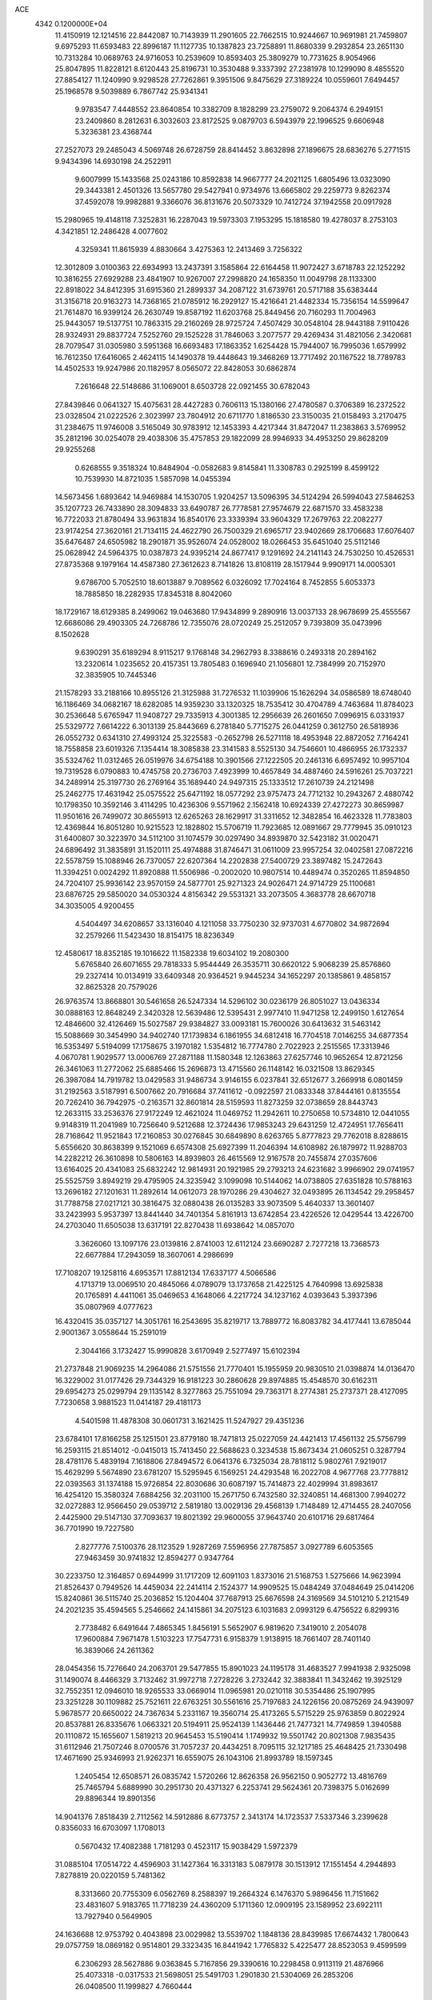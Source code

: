 ACE                                                                             
 4342  0.1200000E+04
  11.4150919  12.1214516  22.8442087  10.7143939  11.2901605  22.7662515
  10.9244667  10.9691981  21.7459807   9.6975293  11.6593483  22.8996187
  11.1127735  10.1387823  23.7258891  11.8680339   9.2932854  23.2651130
  10.7313284  10.0689763  24.9716053  10.2539609  10.8593403  25.3809279
  10.7731625   8.9054966  25.8047895  11.8228121   8.6120443  25.8196731
  10.3530488   9.3337392  27.2381978  10.1299090   8.4855520  27.8854127
  11.1240990   9.9298528  27.7262861   9.3951506   9.8475629  27.3189224
  10.0559601   7.6494457  25.1968578   9.5039889   6.7867742  25.9341341
   9.9783547   7.4448552  23.8640854  10.3382709   8.1828299  23.2759072
   9.2064374   6.2949151  23.2409860   8.2812631   6.3032603  23.8172525
   9.0879703   6.5943979  22.1996525   9.6606948   5.3236381  23.4368744
  27.2527073  29.2485043   4.5069748  26.6728759  28.8414452   3.8632898
  27.1896675  28.6836276   5.2771515   9.9434396  14.6930198  24.2522911
   9.6007999  15.1433568  25.0243186  10.8592838  14.9667777  24.2021125
   1.6805496  13.0323090  29.3443381   2.4501326  13.5657780  29.5427941
   0.9734976  13.6665802  29.2259773   9.8262374  37.4592078  19.9982881
   9.3366076  36.8131676  20.5073329  10.7412724  37.1942558  20.0917928
  15.2980965  19.4148118   7.3252831  16.2287043  19.5973303   7.1953295
  15.1818580  19.4278037   8.2753103   4.3421851  12.2486428   4.0077602
   4.3259341  11.8615939   4.8830664   3.4275363  12.2413469   3.7256322
  12.3012809   3.0100363  22.6934993  13.2437391   3.1585864  22.6164458
  11.9072427   3.6718783  22.1252292  10.3816255  27.6929288  23.4841907
  10.9267007  27.2998820  24.1658350  11.0049798  28.1133300  22.8918022
  34.8412395  31.6915360  21.2899337  34.2087122  31.6739761  20.5717188
  35.6383444  31.3156718  20.9163273  14.7368165  21.0785912  16.2929127
  15.4216641  21.4482334  15.7356154  14.5599647  21.7614870  16.9399124
  26.2630749  19.8587192  11.6203768  25.8449456  20.7160293  11.7004963
  25.9443057  19.5137751  10.7863315  29.2160269  28.9725724   7.4507429
  30.0548104  28.9443188   7.9110426  28.9324931  29.8837724   7.5252760
  29.1525228  31.7846063   3.2077577  29.4269434  31.4821056   2.3420681
  28.7079547  31.0305980   3.5951368  16.6693483  17.1863352   1.6254428
  15.7944007  16.7995036   1.6579992  16.7612350  17.6416065   2.4624115
  14.1490378  19.4448643  19.3468269  13.7717492  20.1167522  18.7789783
  14.4502533  19.9247986  20.1182957   8.0565072  22.8428053  30.6862874
   7.2616648  22.5148686  31.1069001   8.6503728  22.0921455  30.6782043
  27.8439846   0.0641327  15.4075631  28.4427283   0.7606113  15.1380166
  27.4780587   0.3706389  16.2372522  23.0328504  21.0222526   2.3023997
  23.7804912  20.6711770   1.8186530  23.3150035  21.0158493   3.2170475
  31.2384675  11.9746008   3.5165049  30.9783912  12.1453393   4.4217344
  31.8472047  11.2383863   3.5769952  35.2812196  30.0254078  29.4038306
  35.4757853  29.1822099  28.9946933  34.4953250  29.8628209  29.9255268
   0.6268555   9.3518324  10.8484904  -0.0582683   9.8145841  11.3308783
   0.2925199   8.4599122  10.7539930  14.8721035   1.5857098  14.0455394
  14.5673456   1.6893642  14.9469884  14.1530705   1.9204257  13.5096395
  34.5124294  26.5994043  27.5846253  35.1207723  26.7433890  28.3094833
  33.6490787  26.7778581  27.9574679  22.6871570  33.4583238  16.7722033
  21.8780494  33.9631834  16.8540176  23.3339394  33.9604329  17.2679763
  22.2082277  23.9174254  27.3620161  21.7134115  24.4622790  26.7500329
  21.6965717  23.9402669  28.1706683  17.6076407  35.6476487  24.6505982
  18.2901871  35.9526074  24.0528002  18.0266453  35.6451040  25.5112146
  25.0628942  24.5964375  10.0387873  24.9395214  24.8677417   9.1291692
  24.2141143  24.7530250  10.4526531  27.8735368   9.1979164  14.4587380
  27.3612623   8.7141826  13.8108119  28.1517944   9.9909171  14.0005301
   9.6786700   5.7052510  18.6013887   9.7089562   6.0326092  17.7024164
   8.7452855   5.6053373  18.7885850  18.2282935  17.8345318   8.8042060
  18.1729167  18.6129385   8.2499062  19.0463680  17.9434899   9.2890916
  13.0037133  28.9678699  25.4555567  12.6686086  29.4903305  24.7268786
  12.7355076  28.0720249  25.2512057   9.7393809  35.0473996   8.1502628
   9.6390291  35.6189294   8.9115217   9.1768148  34.2962793   8.3388616
   0.2493318  20.2894162  13.2320614   1.0235652  20.4157351  13.7805483
   0.1696940  21.1056801  12.7384999  20.7152970  32.3835905  10.7445346
  21.1578293  33.2188166  10.8955126  21.3125988  31.7276532  11.1039906
  15.1626294  34.0586589  18.6748040  16.1186469  34.0682167  18.6282085
  14.9359230  33.1320325  18.7535412  30.4704789   4.7463684  11.8784023
  30.2536648   5.6765947  11.9408727  29.7335913   4.3001385  12.2956639
  26.2601650   7.0996915   6.0331937  25.5329772   7.6614222   6.3013139
  25.8443669   6.2781840   5.7715275  26.0441259   0.3612750  26.5818936
  26.0552732   0.6341310  27.4993124  25.3225583  -0.2652798  26.5271118
  18.4953948  22.8872052   7.7164241  18.7558858  23.6019326   7.1354414
  18.3085838  23.3141583   8.5525130  34.7546601  10.4866955  26.1732337
  35.5324762  11.0312465  26.0519976  34.6754188  10.3901566  27.1222505
  20.2461316   6.6957492  10.9957104  19.7319528   6.0790883  10.4745758
  20.2736703   7.4923999  10.4657849  34.4887460  24.5916261  25.7037221
  34.2489914  25.3197730  26.2769164  35.1689440  24.9497315  25.1333512
  17.2610739  24.2121498  25.2462775  17.4631942  25.0575522  25.6471192
  18.0577292  23.9757473  24.7712132  10.2943267   2.4880742  10.1798350
  10.3592146   3.4114295  10.4236306   9.5571962   2.1562418  10.6924339
  27.4272273  30.8659987  11.9501616  26.7499072  30.8655913  12.6265263
  28.1629917  31.3311652  12.3482854  16.4623328  11.7783803  12.4369844
  16.8051280  10.9215523  12.1828802  15.5706719  11.7923685  12.0891667
  29.7779945  35.0910123  31.6400807  30.3223970  34.5112100  31.1074579
  30.0297490  34.8939870  32.5423182  31.0020471  24.6896492  31.3835891
  31.1520111  25.4974888  31.8746471  31.0611009  23.9957254  32.0402581
  27.0872216  22.5578759  15.1088946  26.7370057  22.6207364  14.2202838
  27.5400729  23.3897482  15.2472643  11.3394251   0.0024292  11.8920888
  11.5506986  -0.2002020  10.9807514  10.4489474   0.3520265  11.8594850
  24.7204107  25.9936142  23.9570159  24.5877701  25.9271323  24.9026471
  24.9714729  25.1100681  23.6876725  29.5850020  34.0530324   4.8156342
  29.5531321  33.2073505   4.3683778  28.6670718  34.3035005   4.9200455
   4.5404497  34.6208657  33.1316040   4.1211058  33.7750230  32.9737031
   4.6770802  34.9872694  32.2579266  11.5423430  18.8154175  18.8236349
  12.4580617  18.8352185  19.1016622  11.1582338  19.6034102  19.2080300
   5.6765840  26.6071655  29.7818333   5.9544449  26.3535711  30.6620122
   5.9068239  25.8576860  29.2327414  10.0134919  33.6409348  20.9364521
   9.9445234  34.1652297  20.1385861   9.4858157  32.8625328  20.7579026
  26.9763574  13.8668801  30.5461658  26.5247334  14.5296102  30.0236179
  26.8051027  13.0436334  30.0888163  12.8648249   2.3420328  12.5639486
  12.5395431   2.9977410  11.9471258  12.2499150   1.6127654  12.4846600
  32.4126469  15.5027587  29.9384827  33.0093181  15.7600026  30.6413632
  31.5463142  15.5088669  30.3454990  34.9402740  17.1739834   6.1861955
  34.6812418  16.7704518   7.0146255  34.6877354  16.5353497   5.5194099
  17.1758675   3.1970182   1.5354812  16.7774780   2.7022923   2.2515565
  17.3313946   4.0670781   1.9029577  13.0006769  27.2871188  11.1580348
  12.1263863  27.6257746  10.9652654  12.8721256  26.3461063  11.2772062
  25.6885466  15.2696873  13.4715560  26.1148142  16.0321508  13.8629345
  26.3987084  14.7919782  13.0429583  31.9486734   3.9146155   6.0237841
  32.6512677   3.2669918   6.0801459  31.2192563   3.5187991   6.5007662
  20.7916684  37.7411612  -0.0922597  21.0833348  37.8444161   0.8135554
  20.7262410  36.7942975  -0.2163571  32.8601814  28.5159593  11.8273259
  32.0738659  28.8443743  12.2633115  33.2536376  27.9172249  12.4621024
  11.0469752  11.2942611  10.2750658  10.5734810  12.0441055   9.9148319
  11.2041989  10.7256640   9.5212688  12.3724436  17.9853243  29.6431259
  12.4724951  17.7656411  28.7168642  11.9521843  17.2160853  30.0276845
  30.6849890   8.6263765   5.8777823  29.7762018   8.8288615   5.6556620
  30.8638399   9.1521069   6.6574308  25.6927399  11.2046394  14.6108982
  26.1879972  11.9288703  14.2282212  26.3610898  10.5806163  14.8939803
  26.4615569  12.9167578  20.7455874  27.0357606  13.6164025  20.4341083
  25.6832242  12.9814931  20.1921985  29.2793213  24.6231682   3.9966902
  29.0741957  25.5525759   3.8949219  29.4795905  24.3235942   3.1099098
  10.5144062  14.0738805  27.6351828  10.5788163  13.2696182  27.1201631
  11.2892614  14.0612073  28.1970286  29.4304627  32.0493895  26.1134542
  29.2958457  31.7788758  27.0217121  30.3816475  32.0880438  26.0135283
  33.9073509   5.4640337  13.3601407  33.2423993   5.9537397  13.8441440
  34.7401354   5.8161913  13.6742854  23.4226526  12.0429544  13.4226700
  24.2703040  11.6505038  13.6317191  22.8270438  11.6938642  14.0857070
   3.3626060  13.1097176  23.0139816   2.8741003  12.6112124  23.6690287
   2.7277218  13.7368573  22.6677884  17.2943059  18.3607061   4.2986699
  17.7108207  19.1258116   4.6953571  17.8812134  17.6337177   4.5066586
   4.1713719  13.0069510  20.4845066   4.0789079  13.1737658  21.4225125
   4.7640998  13.6925838  20.1765891   4.4411061  35.0469653   4.1648066
   4.2217724  34.1237162   4.0393643   5.3937396  35.0807969   4.0777623
  16.4320415  35.0357127  14.3051761  16.2543695  35.8219717  13.7889772
  16.8083782  34.4177441  13.6785044   2.9001367   3.0558644  15.2591019
   2.3044166   3.1732427  15.9990828   3.6170949   2.5277497  15.6102394
  21.2737848  21.9069235  14.2964086  21.5751556  21.7770401  15.1955959
  20.9830510  21.0398874  14.0136470  16.3229002  31.0177426  29.7344329
  16.9181223  30.2860628  29.8974885  15.4548570  30.6162311  29.6954273
  25.0299794  29.1135142   8.3277863  25.7551094  29.7363171   8.2774381
  25.2737371  28.4127095   7.7230658   3.9881523  11.0414187  29.4181173
   4.5401598  11.4878308  30.0601731   3.1621425  11.5247927  29.4351236
  23.6784101  17.8166258  25.1251501  23.8779180  18.7471813  25.0227059
  24.4421413  17.4561132  25.5756799  16.2593115  21.8514012  -0.0415013
  15.7413450  22.5688623   0.3234538  15.8673434  21.0605251   0.3287794
  28.4781176   5.4839194   7.1618806  27.8494572   6.0641376   6.7325034
  28.7818112   5.9802761   7.9219017  15.4629299   5.5674890  23.6781207
  15.5295945   6.1569251  24.4293548  16.2022708   4.9677768  23.7778812
  22.0393563  31.1374188  15.9726854  22.8030686  30.6087197  15.7414873
  22.4029994  31.8983617  16.4254120  15.3580324   7.6884256  32.2031100
  15.2671750   6.7432580  32.3240851  14.4681300   7.9940272  32.0272883
  12.9566450  29.0539712   2.5819180  13.0029136  29.4568139   1.7148489
  12.4714455  28.2407056   2.4425900  29.5147130  37.7093637  19.8021392
  29.9600055  37.9643740  20.6101716  29.6817464  36.7701990  19.7227580
   2.8277776   7.5100376  28.1123529   1.9287269   7.5596956  27.7875857
   3.0927789   6.6053565  27.9463459  30.9741832  12.8594277   0.9347764
  30.2233750  12.3164857   0.6944999  31.1717209  12.6091103   1.8373016
  21.5168753   1.5275666  14.9623994  21.8526437   0.7949526  14.4459034
  22.2414114   2.1524377  14.9909525  15.0484249  37.0484649  25.0414206
  15.8240861  36.5115740  25.2036852  15.1204404  37.7687913  25.6676598
  24.3169569  34.5101210   5.2121549  24.2021235  35.4594565   5.2546662
  24.1415861  34.2075123   6.1031683   2.0993129   6.4756522   6.8299316
   2.7738482   6.6491644   7.4865345   1.8456191   5.5652907   6.9819620
   7.3419010   2.2054078  17.9600884   7.9671478   1.5103223  17.7547731
   6.9158379   1.9138915  18.7661407  28.7401140  16.3839066  24.2611362
  28.0454356  15.7276640  24.2063701  29.5477855  15.8901023  24.1195178
  31.4683527   7.9941938   2.9325098  31.1490074   8.4466329   3.7132462
  31.9972718   7.2728226   3.2732442  32.3883841  11.3432462  19.3925129
  32.7552351  12.0946010  18.9265533  33.0669014  11.0965981  20.0210118
  30.5354486  25.1907995  23.3251228  30.1109882  25.7521611  22.6763251
  30.5561616  25.7197683  24.1226156  20.0875269  24.9439097   5.9678577
  20.6650022  24.7367634   5.2331167  19.3560714  25.4173265   5.5715229
  25.9763859   0.8022924  20.8537881  26.8335676   1.0663321  20.5194911
  25.9524139   1.1436446  21.7477321  14.7749859   1.3940588  20.1110872
  15.1655607   1.5819213  20.9645453  15.5190414   1.1749932  19.5501742
  20.8021308   7.9835435  31.6112946  21.7507246   8.0700576  31.7057237
  20.4434251   8.7095115  32.1217185  25.4648425  21.7330498  17.4671690
  25.9346993  21.9262371  16.6559075  26.1043106  21.8993789  18.1597345
   1.2405454  12.6508571  26.0835742   1.5720266  12.8626358  26.9562150
   0.9052772  13.4816769  25.7465794   5.6889990  30.2951730  20.4371327
   6.2253741  29.5624361  20.7398375   5.0162699  29.8896344  19.8901356
  14.9041376   7.8518439   2.7112562  14.5912886   8.6773757   2.3413174
  14.1723537   7.5337346   3.2399628   0.8356033  16.6703097   1.1708013
   0.5670432  17.4082388   1.7181293   0.4523117  15.9038429   1.5972379
  31.0885104  17.0514722   4.4596903  31.1427364  16.3313183   5.0879178
  30.1513912  17.1551454   4.2944893   7.8278819  20.0220159   5.7481362
   8.3313660  20.7755309   6.0562769   8.2588397  19.2664324   6.1476370
   5.9896456  11.7151662  23.4831607   5.9183765  11.7718239  24.4360209
   5.1711360  12.0909195  23.1589952  23.6922111  13.7927940   0.5649905
  24.1636688  12.9753792   0.4043898  23.0029982  13.5539702   1.1848136
  28.8439985  17.6674432   1.7800643  29.0757759  18.0869182   0.9514801
  29.3323435  16.8441942   1.7765832   5.4225477  28.8523053   9.4599599
   6.2306293  28.5627886   9.0363845   5.7167856  29.3390616  10.2298458
   0.9113119  21.4876966  25.4073318  -0.0317533  21.5698051  25.5491703
   1.2901830  21.5304069  26.2853206  26.0408500  11.1999827   4.7660444
  25.9861861  11.6967792   3.9496885  25.2601426  10.6461665   4.7621285
  13.1621456  31.9244508  31.6532629  13.4046617  32.8088288  31.3788666
  13.5531649  31.3529490  30.9924139  23.2779562  23.5041620  20.1994096
  22.8201763  23.8138913  19.4179129  24.2063652  23.5975776  19.9859567
  11.1985768  37.1165133  25.3116232  11.7575702  37.2007950  24.5391888
  10.9418628  36.1944389  25.3220386  10.5662316  17.3858103  11.4922330
  11.3515015  17.6850470  11.9505346  10.7411958  17.5730216  10.5699687
  16.8072691  12.3075997   7.0345407  16.4079398  11.4423341   7.1244478
  17.0059165  12.5741505   7.9321608  10.1414348   2.9799169  14.8170551
  10.2104726   2.0307513  14.7143412  10.6184419   3.1687007  15.6251744
   3.3241653  22.5106685   6.9446386   4.1761958  22.1975316   6.6409595
   3.3624503  22.4233123   7.8970750  15.1572542  22.0992777  24.4460198
  15.8421313  22.7082646  24.7222629  15.0473288  21.5084758  25.1910711
   2.0275268  37.6753513   7.9275694   1.9276116  37.3781775   7.0231709
   1.6305737  36.9807799   8.4531460  26.8274590  11.1189343  23.0216888
  26.7788953  11.9492615  22.5479482  27.5555418  10.6516881  22.6120447
   7.9615157  36.9413729  27.2861178   7.1027178  36.8290058  27.6936365
   7.9332004  37.8193921  26.9059701  31.7419757   1.0160603   0.1082328
  31.2544744   1.2166991   0.9071812  32.0437804   0.1160801   0.2314454
  34.7505614  14.7393657  25.5692372  34.3694912  15.0079574  26.4052251
  34.0555779  14.2421520  25.1379503   0.4419779  20.6736757   5.7287120
   0.5999516  20.7500692   6.6696903   0.9368737  21.3966963   5.3432884
  13.9132486  36.6797946   3.1537571  13.9896464  37.4189445   2.5503893
  13.0309690  36.3395706   3.0052239   3.4914610  37.0546980  20.0294672
   3.5877432  36.1463816  20.3156890   2.5709862  37.2608042  20.1921884
  12.7451677  21.8002752  23.3499166  13.6248932  22.0097967  23.6636291
  12.1824186  21.9245898  24.1141752   2.9205649  18.0778560  22.7601894
   2.6780656  17.4226854  22.1058367   3.2680239  18.8091454  22.2495820
   1.2994472  11.1551777   9.0197414   1.5047767  11.9505513   9.5111195
   1.0015454  10.5335467   9.6838658  10.8442370  20.1131683   1.7426640
  10.1655981  19.6729058   1.2309511  11.3522019  19.4004338   2.1302372
   2.1314546  14.1896497   6.1049397   1.8263481  14.9465750   6.6051456
   2.9622429  13.9502209   6.5156666   3.8991199  14.2070779  16.1462535
   3.3849823  15.0111477  16.0729993   3.4763219  13.5965839  15.5422910
  30.9484037  19.9566863   0.8528652  31.8379918  19.8355933   1.1848311
  30.8025203  19.2046981   0.2788759  23.7800915   9.8459085  28.4479748
  23.1839919  10.5122377  28.1060647  23.5432908   9.7640391  29.3718009
  20.6615094  20.5124520  22.1839543  20.7170337  21.3825579  22.5790044
  19.7439990  20.2602882  22.2879733  10.7061369   8.3501311  20.4544964
  10.4014262   7.7210046  19.8005980  11.3009739   7.8477380  21.0112745
  31.5614540  25.8494889  14.7109538  31.8624766  25.2489692  15.3928580
  30.8460222  25.3825003  14.2793164  22.3369865  25.0484142  10.6120688
  21.5717444  25.4952331  10.9739933  22.2324105  25.1244464   9.6636412
  18.1233829  23.7908183  30.7811510  17.3039728  23.3680713  30.5240829
  17.8596540  24.4607527  31.4119179  25.3319401  30.4953617  26.0344575
  25.7415824  31.2864442  25.6842953  25.3086499  30.6365467  26.9809015
  20.1311038  20.4017171  19.0444401  19.5181505  20.9298403  19.5559144
  20.7142782  20.0130397  19.6964135   1.7676268  37.2082097  26.3649815
   1.0379670  37.7333892  26.6936376   1.8150904  36.4629134  26.9637407
  31.2946439  13.8802033  20.7963503  32.1625454  13.9375933  20.3967440
  30.6928016  13.8208073  20.0544003  34.3089313   4.6730028  21.6480636
  34.2598113   3.7526602  21.9064986  35.1791924   4.7668815  21.2606824
  29.1859301  11.1118454  12.4821088  29.6266702  11.6319178  11.8101678
  29.3735367  10.2039945  12.2436922   9.8556502  30.7680713  20.6113892
   9.6088726  30.8904877  19.6946848  10.6576241  31.2804560  20.7140130
  24.3297217  14.6786020   3.5093907  23.9350560  13.8146066   3.6276395
  24.2401415  15.1017392   4.3633006  22.6050716  29.0990949  28.1442205
  22.5174048  28.1471309  28.0961489  22.3243047  29.4092547  27.2832892
  27.9984701  34.0537595   2.0746496  28.0893887  33.4840739   2.8384716
  28.8926138  34.1663991   1.7520799  21.6696299   7.9246043  22.6035924
  22.2026638   7.9322335  21.8085776  20.7861775   8.1357492  22.3016626
  32.0335630  35.4274197   8.9953774  31.6326751  34.5630993   8.9033397
  31.8630927  35.8607883   8.1590980   4.1944347   6.4370864   4.9454160
   4.1615998   7.2526325   4.4453777   3.4587005   6.4998064   5.5545081
  15.1615835   4.6438816  12.4096376  15.6663533   4.5036035  11.6085376
  14.9603773   3.7622425  12.7234218  20.0459731  23.9028037  25.0094487
  20.5511418  24.1064485  24.2223241  20.0716626  24.7084800  25.5256440
  27.4511513   0.6251592  18.1708438  28.2901309   0.6149358  18.6315396
  27.1120079   1.5093117  18.3104432   2.8659226  29.3717434  28.0771130
   2.1230361  29.9117276  27.8073567   2.8021371  28.5872748  27.5323449
  32.4793760  17.5697430  22.1536806  32.7703890  18.4815388  22.1667855
  33.1940169  17.0963379  21.7277606   9.4525383  14.5931269  14.3998233
  10.2087660  14.1257440  14.0449928   8.6974278  14.1791859  13.9818606
   5.6560260   5.5679447  23.8498596   6.3870887   5.3607834  24.4319792
   5.9408425   5.2610122  22.9891019  32.3687036   2.0017467   9.3883268
  32.1018224   1.3469048  10.0334535  33.3250877   1.9622341   9.3884910
  22.9671037  19.5160575  11.1448089  23.2089322  20.3863278  10.8279802
  23.2916869  19.4901205  12.0449227  16.6938035   9.1396095  24.1631231
  17.0660418   8.9007177  25.0120054  15.7874841   8.8344933  24.2046087
  26.5706246  25.4316560  21.8991249  26.1098384  25.9218151  22.5800448
  27.2034307  24.8953110  22.3767465  33.7643822  20.4005490  29.5053142
  33.2781016  20.1757787  30.2985615  33.0998944  20.4286420  28.8169113
  11.6927285   5.9901696  14.9636022  11.8213184   5.0441653  15.0326845
  10.8827313   6.1575950  15.4453751  24.4476999  32.9731081  23.3510049
  24.5831150  33.8727582  23.6485352  23.5055727  32.9123024  23.1931096
   5.5717821  37.1102015  13.8738672   4.9290048  37.1618406  13.1664759
   5.7751445  36.1775694  13.9450918  30.5166803  31.4026066  21.4918112
  29.9625772  31.5380311  20.7231358  30.8745876  32.2691599  21.6847348
  10.8793343  32.8569537   6.7494595  11.1797236  33.4687473   6.0773682
  10.3018427  33.3783183   7.3070563   7.0935312   5.3921048   9.0398845
   7.3237446   4.5032789   8.7692883   7.3643891   5.4410921   9.9566549
  21.4597374  25.9638424   7.9199086  20.8333282  26.6301912   8.2024374
  21.0171733  25.5070499   7.2045699  24.5134829  20.4292965  19.8558006
  24.8941048  19.6408311  19.4689143  24.5168289  21.0704325  19.1450508
  14.5789128  14.4920352  24.5385857  15.2701756  14.8209416  23.9639483
  13.8027235  14.9947826  24.2915894  16.3505671  21.7890422  30.5806444
  16.4399137  20.9264752  30.1753949  16.3471938  21.6124905  31.5214153
  11.4561169  22.4719485  15.1680012  11.4090233  23.2479803  14.6096208
  11.4143956  21.7352614  14.5582607   6.1353000  15.4769290  17.0103154
   5.8179568  14.6659346  16.6130582   5.3493853  16.0113298  17.1242700
  18.2698471  27.7961031  16.4549620  18.9597915  28.4482933  16.5768493
  17.7644161  28.1187103  15.7088414  30.3243223  33.5885432   0.6039125
  30.6579500  32.9548061  -0.0311479  30.9666921  33.5774378   1.3134684
  14.1167329  13.2130915   7.2222150  14.5438946  14.0199420   6.9345398
  14.8384860  12.6090778   7.3967770  22.7729880  24.8495896   4.8339465
  22.8611731  25.6375462   5.3702111  23.6701314  24.5361071   4.7195166
   7.9226213  10.6555503  29.8923255   7.8823598  11.4707737  29.3923037
   7.1785121  10.1433942  29.5757351  11.9312005  24.5432471  22.2520062
  12.6823923  24.7462389  21.6945683  12.2820472  24.5606671  23.1424191
  32.5658378  26.7565743  20.0924635  33.0096219  26.0524441  20.5652089
  31.7982071  26.9577342  20.6277294  10.3356135   7.9168982  13.0438528
  10.8725641   7.3667625  13.6141742   9.6862378   8.3066501  13.6292043
  16.9025072  11.6486361  20.9374471  17.6073908  12.2842346  20.8134095
  16.7634368  11.6269336  21.8842418  18.5650723  19.7457012  25.6817050
  18.8748662  20.6464906  25.5876935  19.3289331  19.2611534  25.9946937
  22.3285964  33.2296116   4.1966366  23.1606509  33.6983865   4.1320825
  22.2873953  32.9391490   5.1077710  23.9215513  37.0648683   6.8963301
  23.2449058  37.4789519   7.4319769  23.7534623  37.3836409   6.0095596
   9.9984570  23.2426222  20.8328028  10.1071782  22.2985589  20.9475029
  10.7291853  23.6283286  21.3160196  28.7091878   6.5965322  21.6985546
  29.6437053   6.5760274  21.4924272  28.5981954   7.3854802  22.2290955
  33.0547408  22.3425468  25.0627671  33.2589933  22.2085760  24.1372594
  33.7257673  22.9519246  25.3703612  35.0547818   1.8687755   8.1415691
  35.7934499   1.2871367   7.9618537  34.4566662   1.7302522   7.4071980
  28.0718211  14.0487302   8.4343473  27.2412616  14.4780513   8.6394960
  28.0544975  13.9353034   7.4840494  21.8626994   9.7756661   0.9732908
  21.4805763  10.4541153   1.5299959  22.6295974   9.4714447   1.4586243
  12.1707179  25.5816195  29.1617855  11.4197905  25.1422411  29.5608927
  12.6923004  25.8864157  29.9042698   5.5699466  22.0586446  17.6082435
   5.7323997  21.6764133  16.7458398   6.4195887  22.0274094  18.0479758
  15.3555630  14.0784183  13.6425908  15.0604598  13.6263946  14.4330467
  15.7252776  13.3860851  13.0946695  33.1542206  12.5075762  22.6955244
  32.8018262  12.6612771  23.5721236  32.4982488  12.8784224  22.1052652
   1.1729087  19.2472740  30.6533635   1.2724524  18.5388253  30.0174207
   0.3315221  19.6482834  30.4354373   9.2062487  25.2585454  23.3250277
   9.1765640  26.2116506  23.4083416   9.8668344  25.0974717  22.6512966
  23.9021269  23.6370270  32.2302108  22.9942546  23.5123042  32.5066957
  24.3345264  22.8114052  32.4484110  26.0991259   9.4003452  11.7196291
  26.5397278   9.1012965  10.9242224  26.2536748  10.3447999  11.7383833
  27.8447155   4.3818141  12.8502242  27.4869341   5.1579483  12.4191324
  28.0091666   4.6622870  13.7505145  18.3711265   1.9010312  32.8359343
  17.9130574   2.3447353  33.5497489  18.9811370   1.3081181  33.2747658
  14.5938514  33.6389532   1.1602462  14.2916971  34.4640417   1.5399351
  13.9152202  33.0053717   1.3931969   3.1120512  30.7943766   5.7965232
   3.6430516  30.0595507   5.4894382   3.1976160  31.4553258   5.1094594
  16.8837080  10.2166438  29.4698050  16.9893751  11.1321826  29.7283683
  15.9361930  10.0847638  29.4373247  32.9016963  12.4922029  25.3179035
  32.5441194  12.7651076  26.1628258  33.3695493  11.6788829  25.5072601
   2.0227059  11.1219465  21.2303928   2.9162924  11.4643914  21.2519953
   2.0004667  10.5593275  20.4563146  34.1902697  32.1560120  27.8426879
  34.4491893  31.3770079  28.3349735  34.9943530  32.4448295  27.4111020
   9.7323920  19.0498142  22.3771199   9.1709868  18.5279474  21.8037866
   9.1634646  19.7501572  22.6966089   2.4614132   7.2866875  22.7519956
   1.6549985   7.5903843  22.3352279   3.0135649   6.9997749  22.0246432
  28.0829798   1.5022744  28.6878379  28.6510145   1.5763648  29.4547009
  28.6716612   1.2471924  27.9774724  20.7199535  11.1635983  21.5141403
  20.1810469  10.9278424  22.2692764  20.2593205  11.8998472  21.1116647
  26.7995661  17.2866916  22.1515413  27.1470271  18.0556226  21.6996034
  27.5122073  17.0030959  22.7242086  34.2683753  31.7159310  23.8819086
  35.0697072  32.1709579  24.1408478  34.4380009  31.4228529  22.9866074
  13.9698532  34.1149229  10.6116828  14.9265704  34.0893095  10.6280531
  13.7582994  35.0215669  10.3892565   5.7893102  11.7586281  13.4735645
   6.6313310  11.8832498  13.0357264   5.5806994  12.6177292  13.8405235
  29.6850578  15.6615006  30.7668197  29.4878802  16.3414212  30.1225676
  28.9636162  15.0377316  30.6851737  32.2818897  17.4646865  12.7993082
  32.0586017  18.2565494  13.2885191  31.7573145  17.5206804  12.0006109
  13.8687712   4.3810336  27.6412429  13.9990662   4.3884740  28.5895043
  12.9211947   4.3034554  27.5302830  23.5733375  21.5143765  27.8673023
  23.4301566  22.3764997  27.4768223  23.2509905  20.8973555  27.2103326
   9.7812818  24.8426256  26.2282267   9.4772685  25.4268805  25.5336376
   9.6553314  25.3430941  27.0343902  31.9119142   1.2759360  30.2921643
  31.9255050   0.4464280  30.7696196  31.3828752   1.8577665  30.8378958
  32.0707077   4.8591545  18.3868429  31.4787355   4.5791049  19.0849639
  32.6034329   4.0861382  18.2000772  31.7907340  21.9278687  15.8200708
  32.0659921  22.7917984  15.5133293  32.6006489  21.5066393  16.1078822
  21.2087990  13.1345382  24.6350665  20.7310863  12.3142990  24.5116568
  21.3498377  13.4653657  23.7479965  19.5891451   1.0531044  30.0346313
  19.1466730   1.3547178  30.8280287  19.7450768   0.1210558  30.1869548
  34.3831310  32.8111970   8.6215569  34.9744702  32.3292255   8.0434105
  33.5703878  32.3057251   8.6081983  21.4352331  26.2615512  25.7477864
  22.3245007  26.5998348  25.6429094  20.8772665  27.0382948  25.7081082
   2.5869962   3.7675573  28.5681058   3.1288890   4.0746645  27.8412846
   1.7183164   4.1268262  28.3876810  20.7157576   4.7308629   0.7970141
  19.9369485   5.1789679   0.4670292  21.3740374   5.4213001   0.8757289
  10.8716159  28.7452078  32.1262624  10.7311718  28.7774606  31.1799712
  11.7624438  28.4091510  32.2248688   3.4747793   8.3078073  13.8432707
   3.2713829   8.9780720  14.4956563   4.4222089   8.1886409  13.9096673
   6.1037025  17.5020205   1.2325165   6.1527533  17.5673331   2.1862252
   5.1918652  17.7063142   1.0250347  29.9228331  21.4561458  17.7464808
  30.5889245  21.6021884  17.0747475  29.4010972  22.2586550  17.7448990
  12.3819765  28.4953353  15.5193305  13.1164387  28.9423852  15.0986842
  12.3063219  28.9137329  16.3769153  15.8769738   7.0803262  21.4820979
  15.8132396   6.4955511  22.2372190  14.9900096   7.4216410  21.3679464
  14.2358642   9.4153537  29.1957525  13.8923584   8.5732822  29.4943344
  13.7448871  10.0658866  29.6977289  33.4306292  35.0769500  28.6888559
  33.9004024  34.3076411  28.3668174  33.2980969  35.6194553  27.9114532
   2.4414849  31.3570464  30.7448950   1.6161777  31.0079402  30.4084062
   2.8237759  31.8253293  30.0027383  22.0355699  -0.1900121  19.5098085
  22.0256692   0.7622199  19.6067004  21.9148624  -0.3365663  18.5716276
   9.7314885  37.3741029   1.5910766   8.8050006  37.4805852   1.8067463
  10.1505209  37.1724543   2.4277256  20.4098304  18.3231831  10.5546002
  20.7300480  17.7818898  11.2761916  20.9216004  19.1298365  10.6148803
  17.3989892   7.6795737   1.5440576  16.4574897   7.8006733   1.6671240
  17.4806510   7.3182526   0.6614420  35.4122591   8.1398717  21.5331676
  34.6985344   7.5908686  21.8578589  35.1546223   8.3634679  20.6388187
  10.4293467  21.5084995  17.8285531  10.9622825  22.1096105  17.3080949
  10.2748910  20.7623894  17.2491611  33.9460601   7.8676590  18.8794600
  33.1500677   7.5509653  18.4524552  34.1877992   8.6507560  18.3849368
   6.1447902   4.6709073  21.1690723   6.4027878   5.2883284  20.4846307
   6.2728087   3.8083877  20.7742268  19.1220295   0.2167738  14.9947973
  19.9794850   0.6387347  14.9404760  18.5118004   0.8692318  14.6510664
  12.5915350   7.2112639  29.6263041  12.9201496   6.3891971  29.9902416
  11.6390436   7.1189002  29.6477717  12.2443101  33.6182967  13.2640210
  12.8275092  33.8203962  12.5324019  12.3734985  32.6831093  13.4220297
  21.0894402   3.6933978  10.9823483  21.6228038   3.4191399  10.2363337
  21.7122188   4.0981931  11.5861028   4.2459398   9.0351157  17.1530156
   4.1852069   9.9899933  17.1255911   5.0105458   8.8594026  17.7014082
  33.9088001  33.5510682   0.5091575  34.4256099  32.9506058   1.0463580
  34.2013783  33.3832633  -0.3866502   0.2930542   5.1049954   4.1533935
   0.5751542   4.1903820   4.1649596   0.7688566   5.5115729   4.8776439
  20.7862623  14.2874551  22.2623962  21.1694381  15.0827418  22.6324330
  20.4691355  14.5535426  21.3993436  15.2562181  22.8803404  12.7914957
  15.7317859  23.0147727  11.9717426  14.5991856  23.5763149  12.8041319
   4.0883392   5.4600126  26.7454314   3.4600050   5.8192662  26.1190411
   4.8982639   5.3646110  26.2442803   6.2459923  34.4461337  13.5992806
   6.5549423  34.7032240  12.7305538   6.7722492  33.6785722  13.8231888
  20.0117151  29.8088855  17.2499440  19.4237417  30.5269651  17.4842107
  20.8528036  30.2334402  17.0809609   7.3123931  21.6655019   8.8507975
   6.5617604  22.2555640   8.9186881   7.7891058  21.9721499   8.0794714
  18.8151497  37.0812565   3.5710106  18.5631489  36.3242688   3.0421465
  19.6114121  37.4103692   3.1540179  10.6562724  15.8298145  30.1985292
   9.7638318  15.9894474  29.8914478  10.6148469  14.9709125  30.6190088
  16.5723592   6.3618597  26.5345904  17.2801693   6.9333026  26.8323988
  15.7717766   6.8105398  26.8065932  12.4564224  17.8887841  13.4531529
  13.0187723  18.0978944  14.1989863  13.0439269  17.4804578  12.8172757
  31.2281205   7.0538714  20.6424580  32.0641993   7.4164564  20.9352652
  31.1722425   7.2967544  19.7182733  19.7614142  28.4758850  25.2015081
  19.0119700  29.0065544  25.4716102  20.1877758  28.9936054  24.5185635
  12.7830080   5.6905982  25.0236981  13.7103863   5.5537184  24.8301387
  12.3229884   5.1219626  24.4062297  23.4793913  36.7834895  21.7436681
  24.1407218  37.4643419  21.6199196  22.8656839  36.9114018  21.0203192
  34.4524681  32.6637003  31.1734951  33.7781467  33.0938939  30.6477043
  34.8608111  32.0386890  30.5744552  31.1014664   4.7789905  27.4114772
  30.3642408   4.8637844  26.8068780  30.8423201   5.2899001  28.1783191
   6.2950498  20.4831351  27.1126137   5.9270788  20.1531471  27.9323314
   7.0859258  20.9530156  27.3771118  35.3095663   4.7538195  28.4973726
  34.3915001   4.6290012  28.7378029  35.3803571   5.6875313  28.2988713
  17.3438236  31.1802968  32.6976020  16.5444796  30.9493826  32.2243582
  17.9436557  31.4887084  32.0183999  26.6180969  12.8707488  12.4078481
  27.1864431  13.5830388  12.1148337  25.8595753  12.9146221  11.8256523
  19.6568733  11.8404353   8.9386148  19.8955020  12.7439578   9.1458230
  18.9028629  11.6572942   9.4991142  27.7369337   6.1812140  28.4654742
  26.9881876   5.5849382  28.4573346  27.9325526   6.3326844  27.5408003
   4.8040964  36.5254664   1.6826916   4.6367701  35.9107729   0.9682788
   4.5990096  36.0315865   2.4765769   4.2735789   0.8888471  32.6353659
   4.9040871   0.2663753  32.9976092   3.5074486   0.8120637  33.2040314
  16.6566855  31.0495851  10.4945118  15.8182689  30.6452238  10.2713944
  17.3112597  30.4896875  10.0770442  26.6665481  29.8014376  15.8153789
  25.8867954  30.0463417  16.3136153  26.4352169  28.9696425  15.4020575
   0.1716684  -0.0721369  14.6054635   0.5161465   0.8202757  14.5713113
  -0.6560709   0.0086119  15.0793402  26.3127519   4.0091448   8.4238726
  26.8061119   3.2119503   8.6170269  26.9276569   4.5598612   7.9392748
  30.3761439   6.2800162  29.5891117  29.4568535   6.1395413  29.3623877
  30.5436104   7.1930583  29.3555715  12.7160188   6.5242698   0.1441485
  13.5869530   6.1583731   0.2985019  12.8471590   7.4721929   0.1659606
  22.1160656  16.6194085  23.0157752  21.8138842  17.0975260  22.2435565
  22.3910059  17.3021223  23.6277732  10.8709002  11.2645490  17.3054684
  10.9850388  12.1720475  17.0232436  10.3624927  11.3273277  18.1140551
  15.5011551  35.9295342  16.5726008  15.2537441  35.1067844  16.9946225
  15.9218500  35.6624689  15.7553347  12.4392900  28.3519083  22.0016591
  12.1930590  28.2498435  21.0823197  13.2097734  27.7937273  22.1066414
  30.9206404  37.4787222  10.5678102  31.3382105  36.7041878  10.1910297
  30.7231042  37.2290883  11.4705251   6.4063319   0.5161296  30.5630342
   5.6091015   0.7936731  31.0142827   6.9834518   0.2102207  31.2627372
  24.2122921  25.9548928  26.8490654  23.5243729  25.3433447  27.1117590
  24.6759838  26.1572272  27.6616431   6.7511092   1.9890709   9.2204261
   6.9278379   2.2125506   8.3066123   5.7993067   1.8978354   9.2649215
  26.1977193  17.4876663  32.2702856  26.2379240  18.1089836  32.9973208
  26.5831946  17.9584098  31.5313397  15.6020014  24.5336928  27.6953884
  15.7250480  23.9216029  28.4209485  16.4247840  24.4955892  27.2077320
  34.8660557  11.2033749  32.8945988  34.6279043  10.5158273  33.5165265
  35.7704018  11.0043048  32.6521920  10.5810180  13.3673070  31.5826641
  11.0904453  13.0535593  32.3298442  10.2278220  12.5725267  31.1829032
  34.2287478   6.8587412  10.9070229  34.1014932   6.5434255  11.8017933
  34.1171240   6.0806981  10.3607437  26.6039488   3.5202261   1.0463671
  27.2810110   3.8212538   0.4403959  25.7871360   3.6062243   0.5547850
  19.5437574   0.1867638  24.7632371  18.9299450   0.8078224  25.1553500
  20.1664555  -0.0089761  25.4633548   5.1252546  18.2664007  19.6433776
   4.8718551  18.6560699  20.4801443   6.0220161  17.9620330  19.7827007
   8.4077118  35.2887851  15.8339901   9.0623517  35.7246995  16.3795696
   8.9101894  34.6667443  15.3078596  23.0273897   3.4071159  13.0629625
  23.9713258   3.5627240  13.0313006  22.6916810   4.0887050  13.6451720
  13.2818086  11.4034223  30.6198532  13.0396066  12.2556744  30.2575875
  13.9312411  11.6052987  31.2934370  32.5681719  17.3792981  17.9811004
  31.7967587  17.7309673  17.5367106  32.6153624  17.8687014  18.8023734
  13.3030147   4.4500016   8.0685174  14.2209876   4.2017065   7.9593974
  13.1398493   5.0789849   7.3656740   4.9131872   2.6665420  24.2429165
   4.9005868   2.1148754  23.4607803   5.6280517   3.2841778  24.0888819
   3.1090315  25.1530221  14.3846915   2.8652977  26.0731919  14.4852565
   2.4509507  24.6744641  14.8888182  32.6144674  16.3031390  27.2796980
  31.8878245  16.9241372  27.2288725  32.6568387  16.0592137  28.2043260
  24.3545053  18.3018399  29.9540511  23.7481409  18.9674472  30.2788910
  24.0683022  17.4912223  30.3750247  25.8190389   4.4029621  27.6318857
  24.9937296   4.4832982  27.1537200  25.6770303   3.6722782  28.2336884
  28.8504627  13.1171647  24.6316986  28.1269790  13.5941981  24.2251986
  29.1925447  12.5597765  23.9327493   0.6377639   4.5404522  32.1627833
   0.6403326   5.3387898  31.6346902   1.1279169   3.9058843  31.6399971
   6.3565808  14.7928066  19.8054660   6.6838793  15.3610747  20.5027314
   6.5790475  15.2537338  18.9965862  14.8648752  34.9562484  28.9552393
  15.2465703  34.9390642  28.0776031  15.2579886  34.2065834  29.4021130
   3.8436344  31.2219039   8.5013429   4.7206352  30.8388128   8.4828337
   3.6498087  31.4208902   7.5853364  24.7191580   2.4354683  23.3210515
  23.8221382   2.4767364  23.6525395  25.2623598   2.6866370  24.0680977
  34.4546661   9.1668504   1.1775995  34.7013266   8.2672734   1.3924292
  34.6428773   9.6634869   1.9739415  19.5536673  19.7576837   4.9192401
  19.9888064  18.9810237   4.5675511  20.1794810  20.1193353   5.5467726
   8.1993635  30.7920498  17.0306901   8.9299562  31.3526312  17.2918693
   8.5823990  29.9178681  16.9577383  20.1323452  25.9068138  18.2562230
  19.7511895  25.6623044  19.0995304  19.4736937  26.4702034  17.8500184
  26.0056645  28.8998357  19.0329680  25.7870565  28.7473371  19.9523083
  25.2633156  28.5401421  18.5474059  21.5080634  10.8379764  31.5122944
  22.4354478  10.9935180  31.6911711  21.1114287  10.7341656  32.3772430
  25.2679588  22.1278261  12.7474330  24.7872271  22.9545956  12.7871953
  24.8103046  21.5548356  13.3626292  27.6954026  30.8162705  18.3319095
  27.3008103  30.7977662  17.4600228  27.1000346  30.2999980  18.8752616
  16.5308324  19.3066442  29.5661702  16.9149026  18.7424534  28.8950438
  16.5143892  18.7640160  30.3545331  14.3293009  28.5917721  13.2391552
  14.3583596  27.8515460  13.8453340  13.9727939  28.2249479  12.4300973
  19.0800819  10.2252180   0.5300850  18.3830974   9.9004041  -0.0399503
  19.1307459  11.1613514   0.3369032  19.3431068  31.9668744  30.9775142
  20.0872468  31.7781237  31.5492316  19.6443037  31.7202420  30.1030517
  32.8668484   7.1450232   7.2146809  32.1597966   7.6989869   6.8838730
  32.7046071   6.2882910   6.8198144  21.2722015  26.5162005  29.5425243
  22.0039179  26.4689576  30.1578219  20.8622614  25.6525920  29.5911186
  11.8099702   0.4545907   6.0105737  11.4936422  -0.1664293   5.3544468
  11.0564706   0.6042628   6.5815978  12.7394406  32.0823059   2.3086327
  11.9441498  32.3527087   2.7675735  12.4621138  31.3475273   1.7614381
  14.4205916  26.0540152  21.5955783  15.2156030  26.0269581  21.0631718
  14.7178137  25.8432843  22.4807242   6.7804223  37.3213114  22.1417338
   6.5056686  36.4198041  21.9743218   7.4072777  37.2508762  22.8616803
  32.8948323  18.8515627   5.3412200  32.3306453  18.2596589   4.8436511
  33.6170380  18.2991029   5.6402834  25.2630113  24.0807579   5.1552330
  25.4411685  23.7824878   6.0471561  25.8189198  24.8521676   5.0451212
   5.1356153  12.1249034   0.9788739   5.9486267  12.1265922   1.4840881
   5.0176238  13.0365187   0.7119142  16.7488011  25.2101034   6.5481728
  16.9707385  24.5984761   7.2502324  17.1164898  26.0463873   6.8339457
  24.9577213   9.6425819  18.4251600  25.8369239   9.3680563  18.1646406
  25.0671669  10.5457051  18.7228542  19.5253496  36.4793919  21.2099600
  18.9195306  36.7384623  20.5156274  19.8643855  37.3062592  21.5528549
   0.5548056  29.9592524  12.2997334   1.0356732  30.0592667  11.4781524
  -0.2722031  29.5501481  12.0449353   7.7636041  18.0511600  20.1390968
   8.2517479  17.2365708  20.2590625   8.1159912  18.4248155  19.3313613
  16.4291326  21.5191333   4.1454899  16.1381973  20.6093714   4.0828665
  15.6190253  22.0277687   4.1808176  25.3764625   0.7951266  10.4363724
  25.9545632   0.8178261  11.1989446  24.8442054   0.0096348  10.5626135
  23.1996079  28.6468141  24.8820448  23.5831458  28.2959157  24.0783030
  23.8827202  29.2086816  25.2479605   6.1398933  32.7351420   5.4606593
   5.9453969  32.7811924   4.5245597   6.8457157  33.3686215   5.5900822
   1.6737499  36.8493700  30.1281011   1.1574184  37.3599880  29.5044803
   1.4666476  37.2321647  30.9806319   2.0869448  23.2538593  30.0489478
   1.3750228  23.1139055  30.6732970   2.8592027  23.4004233  30.5951790
  24.2612381   9.6862640   6.7465419  24.8951232   9.9949670   7.3939398
  23.4231490  10.0400638   7.0443071   2.7640885  19.0356909   3.0127520
   3.2115385  18.7456005   3.8076532   3.2750002  19.7867175   2.7108247
  24.2924744   8.6308301   2.2027428  25.1727763   8.9928891   2.1016803
  24.1162571   8.6881979   3.1418319  26.9863620  22.7716925  19.7063036
  27.5556875  22.4201486  20.3907868  27.1935530  23.7057942  19.6787763
  20.5491559  23.9424117  29.6042451  19.6337639  24.2006277  29.7120126
  20.5817715  23.0389293  29.9187091  15.5944564   4.7227833   9.6459671
  15.2068224   5.5186330  10.0101030  16.2758111   5.0382253   9.0522635
   0.3837114  15.5360236  30.0095395   0.0798207  15.2754008  30.8789980
  -0.3031453  16.1152227  29.6794059   5.1249720  14.0648659   6.1735978
   5.0422304  13.1280112   6.3516117   5.7113458  14.1143417   5.4186476
   7.9718749  19.9675595  31.8860690   8.2156174  19.2756780  32.5009847
   8.7693365  20.4864428  31.7809648   9.9673271   9.3212100  31.4459169
   9.3178019   9.7580274  30.8949726   9.4595875   8.7003548  31.9683834
  16.8224993   2.0135923  17.5732835  16.8007941   2.9688332  17.5160512
  17.6113605   1.8218985  18.0804160  23.6924936  29.2022480  15.1010551
  23.3694160  28.8069814  14.2913533  23.6557318  28.4944367  15.7443929
  11.5741273  24.0477605   6.1917838  11.4732948  24.9547870   6.4805180
  12.5055952  23.9633823   5.9881183   2.1546474  24.4948952   5.5728549
   2.2031533  24.0032074   4.7530243   2.4712041  23.8835378   6.2378856
  23.5279304   8.4359672  12.3291785  24.3473918   8.9191792  12.2232492
  23.1435467   8.4212309  11.4526718  10.5205875   7.4238163   5.8136580
  10.4327999   6.4708032   5.8307234   9.7355979   7.7285398   5.3585023
  22.7099029  13.9855305  16.3618466  23.4563609  13.5903850  15.9114110
  21.9713080  13.8460640  15.7691759  34.3493452  24.6400448  16.0538030
  33.8695332  24.7790214  16.8703187  34.8248624  25.4587742  15.9131001
   9.3069402  24.0405296   3.4623192   9.5949891  24.9438592   3.5936791
   9.2091913  23.6892077   4.3473333  29.7347797  -0.2930662   4.3235091
  28.9217128  -0.3123749   4.8282677  29.9165942   0.6382628   4.1978043
   8.6003503  33.0123158   9.5874219   9.0087527  32.3809434  10.1797127
   8.0682266  33.5666636  10.1581887   0.3725602   0.1872959  32.6459173
  -0.2495637   0.8975364  32.8032454   0.8539197   0.1038059  33.4690541
  18.1203665  16.6988276  28.6910233  18.9513752  16.3937611  28.3268931
  17.5092161  16.6638923  27.9551520  27.6783635  37.3020685   1.5882307
  28.4339427  37.2129274   2.1690798  28.0459699  37.2436021   0.7063696
  23.0860457   9.1891020  16.5154709  23.3846185   8.3099547  16.2826916
  23.7375123   9.5053955  17.1413954   4.4012447   1.2222727  26.7520124
   4.3532721   1.8008747  25.9909932   3.4930661   0.9699497  26.9186754
   6.6337491  16.3401196  10.0005965   6.5131893  15.9497831   9.1349554
   6.9909334  17.2103041   9.8233104  26.6578531  36.1171620   7.6046809
  27.2798307  36.2860094   8.3124000  25.8131854  36.0241390   8.0452659
  17.4973206  -0.1025353  28.1769925  16.6365280  -0.2591946  28.5652266
  17.9022688   0.5504631  28.7478182  23.0753370  29.2481427   3.4396421
  23.8135146  29.8259692   3.6331419  22.3179136  29.8321026   3.4004939
   2.5662847   9.1872028  19.2581980   2.3258591   8.3022385  19.5325437
   3.3469369   9.0665837  18.7175826   3.6098081   2.6183040  12.5967196
   3.4135892   2.6805758  13.5315202   2.9758873   3.2016911  12.1795436
  18.9927139  32.3031309   6.5617326  18.9230919  32.3572582   5.6086036
  18.7278354  33.1694680   6.8708140  25.5428813  18.1591489  18.3668095
  26.4389961  18.3875168  18.1197098  25.6231167  17.3095762  18.8004225
  29.9973133   5.1573433   2.9639321  29.9099345   5.2026064   3.9160603
  29.6940227   6.0109484   2.6547315  19.1314620  16.4049108   4.6109935
  19.5011820  16.3918040   3.7281757  19.2388849  15.5084873   4.9289825
  10.4642482  21.7585908  31.8933896  10.0613187  22.5417326  32.2683145
  11.1959328  22.0911803  31.3735304  33.9878315  27.4108978   3.4979610
  34.1042309  26.7398736   2.8253471  34.7245009  27.2815776   4.0953104
   5.1959511  20.9155028  14.4532334   5.9427460  21.4405920  14.1654652
   5.5845554  20.1008307  14.7718677   4.4379989  19.5805846  10.8924711
   3.8272538  18.9291724  11.2372673   4.2162643  19.6488777   9.9638152
  27.1976472  34.8269291   5.2947883  26.9988192  35.4301718   6.0108871
  26.3714148  34.7386024   4.8196354   2.1909729  25.1698837  28.2441345
   2.2502266  24.4390756  28.8594720   1.5977417  25.7911132  28.6664881
   9.8784411  37.5917255  29.2154348   9.0252383  37.3065667  28.8883853
  10.1999162  36.8484875  29.7258100   6.2719903  20.0637349  24.4396125
   6.3319854  20.5221210  25.2777739   6.0270701  19.1683874  24.6732766
   2.5068662  28.2497876  14.0123642   2.0861340  28.0653514  14.8521258
   3.1311416  28.9491598  14.2057305   2.4154417  20.7795242  15.2599920
   3.3196568  20.8994136  14.9697276   2.4131062  19.9239301  15.6891600
   9.3688667  18.5378037   7.3448310   9.8445106  17.9307834   7.9118593
  10.0010797  19.2299088   7.1511070  22.9229755   8.2505989  19.9014564
  23.4724419   8.8831871  19.4386923  22.8215981   7.5253259  19.2850690
  17.7690751   3.5022345  23.6492258  17.9828368   3.2041049  24.5333391
  18.0404730   2.7812096  23.0811606  28.9474475   3.5756433   5.6390149
  28.1221487   3.0914307   5.6645481  28.8069696   4.3194415   6.2249005
  34.1719854  22.3389210  18.9851867  34.7329032  21.9698084  19.6673589
  33.7606274  23.0981711  19.3981706  25.4315147   6.5871186  30.3253532
  24.7385986   6.3709015  29.7013747  26.1586237   6.8887870  29.7807979
   5.0564061   8.2130321  24.2482144   5.1767197   7.2678137  24.1570071
   4.5536659   8.4662903  23.4740410  30.4377269   7.3377088  23.7501922
  31.2578801   7.1236531  23.3054892  30.4484354   6.8019719  24.5433524
   1.9465595  11.6791272  31.9965424   2.3870906  12.4537128  32.3460869
   1.8017427  11.8825100  31.0724778   9.9273233  12.9979610   3.2248743
   9.0957572  12.8653500   2.7697436  10.1887273  12.1212498   3.5064363
  29.4626452  15.0557912  14.5603152  28.9915304  14.4838366  13.9543857
  29.1185696  15.9306951  14.3803511  25.7214624   1.8806206  15.2210696
  25.0578998   2.5105526  14.9398187  26.1604200   1.6178605  14.4120546
  28.8841651   5.3400405  25.6345616  29.2320887   4.9645875  24.8257255
  28.3014559   6.0408389  25.3420493  21.2044376  21.4799283   6.7243310
  21.9831196  22.0360472   6.6994750  20.7356151  21.7592738   7.5107173
  34.7808099  22.2403496   1.6848379  34.2103639  21.8632502   2.3546284
  35.5191718  21.6336954   1.6298446  14.1257529   8.4765546  24.7358328
  13.8411588   7.9564125  25.4872915  13.3165439   8.8388155  24.3750284
   2.9369853  21.6137466  12.0522359   3.3469605  21.6373497  12.9168718
   3.3856482  20.9033144  11.5937390   5.9246830   5.3338998   0.9547226
   6.1230776   6.1701798   0.5334066   5.0265618   5.1382632   0.6876339
  20.2421534  32.2772093  23.4758434  20.6879675  31.4372357  23.5850503
  20.8126705  32.7770364  22.8919642   6.6623065   3.6073160   3.0102376
   6.3786106   4.0822035   2.2290651   6.7328261   4.2803164   3.6872378
  33.3531236  37.0879551  23.1082749  33.0488123  36.7796484  23.9618401
  33.8854972  36.3681998  22.7695091   4.7736202  24.9669513  16.7212568
   4.9339824  25.1582520  15.7971789   4.6378394  24.0198584  16.7497251
  18.2423232  20.2120432   7.3017321  18.5511865  20.2770760   6.3980696
  18.0722963  21.1172187   7.5624619  19.8826020  28.5790342  30.3618585
  20.0902918  29.3509007  29.8352477  20.1981980  27.8411600  29.8401569
  24.6349141   8.7307820  26.2559945  25.2044241   9.4439467  25.9674008
  24.4320502   8.9402484  27.1676972  25.9536670  26.4832402  28.9418452
  26.5098836  27.1047723  29.4114757  26.5167750  25.7239019  28.7916899
   9.2002911   0.1298450  17.2726104   9.9900715   0.4864664  16.8660394
   9.4744393  -0.1114376  18.1574027  11.5103186   0.7985073  16.0515276
  12.3612040   1.1669018  16.2892489  11.7218749   0.0193449  15.5373469
  21.6990774  23.1852556   0.8129627  21.2352959  23.5976736   1.5416945
  22.2234533  22.4966822   1.2217761   0.4733974  23.1375710  12.0386976
   1.4200662  23.0295849  12.1302886   0.3667459  23.6411993  11.2317181
  15.3609034  30.6776228  21.9312692  15.2684667  29.9196026  22.5084111
  16.0151553  31.2280045  22.3616950  21.8100778  34.9365567  11.2676386
  22.6737811  35.2076257  10.9565595  21.9072605  34.8713852  12.2176597
   5.8272692  34.7347788  16.5666271   6.7799417  34.7328065  16.4736594
   5.5019251  34.4766601  15.7042132  22.4734887  17.7432638  20.3708212
  22.0301118  17.2638028  19.6709885  23.0190442  18.3835781  19.9140952
  13.8693301  34.3030890  20.9257055  14.5986051  34.4538310  21.5270929
  14.2587864  34.3747180  20.0542557  14.8047541  12.3777783  19.3263107
  15.5334263  11.8813712  19.6989348  14.0219184  11.9167026  19.6276565
  13.7438428  17.0603922  11.2447987  13.1856952  17.6517861  10.7398667
  13.6763754  16.2208083  10.7900693  16.7257634  33.8563719  10.4865816
  16.9302592  34.0377731   9.5692447  16.7599592  32.9022653  10.5554521
  18.1336204  27.4933681   6.8215294  17.5266891  28.2247568   6.7077890
  18.6948144  27.7589055   7.5500780  19.9386654  10.0094402   5.2869742
  20.0791883   9.2399323   4.7353015  19.3618321  10.5722775   4.7705350
  22.8844595  16.7732434  15.8048006  23.0659798  15.8804707  16.0984657
  22.2354505  16.6691950  15.1089607  22.7701902  20.4728651  30.5092651
  22.0474528  21.0286948  30.8007027  23.0960099  20.8995693  29.7168026
   2.9978345  34.6612028  21.2111056   2.5181084  34.5905011  22.0363910
   2.9970052  33.7720484  20.8566545   8.3277364   6.9134058   2.4066767
   8.4357129   6.0324668   2.0481806   7.6012684   7.2874870   1.9081396
   0.5509130  26.9616416  11.8085733  -0.1585274  26.8809200  12.4460764
   1.2117734  27.4937001  12.2517539  14.8588367   9.6916633  15.0308695
  14.5586731   9.1677827  15.7736231  14.4473250   9.2843719  14.2686336
   7.9439658  13.1038219  28.7376396   8.7423697  13.2471304  28.2294608
   7.8913869  13.8617337  29.3199084  31.9407427  11.0404852  13.7991574
  31.4706625  11.4279075  14.5375073  31.6350651  11.5314410  13.0364285
   0.2050675  18.4209941   3.0919404   1.1264710  18.6801191   3.1020241
  -0.1251475  18.6769184   3.9531561  19.6618942  24.1251161  13.3998948
  19.1261036  24.1454142  14.1928312  20.1921495  23.3332436  13.4893328
  33.2854592   6.8719599  23.0392498  33.8550081   7.0812750  23.7795423
  33.5759328   6.0067384  22.7507212  12.0459923  13.1105279   0.7980986
  11.5050056  13.3591890   1.5475870  12.5479925  12.3555363   1.1050439
  14.8946067  13.1353595  26.7578858  14.6850011  13.6104468  25.9537780
  14.5573604  12.2519976  26.6089945   0.2907473   6.8157544   1.9574493
   1.2215624   6.9158076   1.7579390   0.2738524   6.3646337   2.8015089
   9.8209174   1.1919172   7.7894404   8.9735735   1.5780773   7.5678087
  10.1302958   1.7053813   8.5356786   8.8846528  27.4544036   0.4466182
   9.3566196  27.8373442   1.1861016   9.0633871  28.0463746  -0.2840365
  30.2056849  21.7988971   4.6364262  30.6242991  22.5358369   4.1915513
  29.3729830  22.1507743   4.9511037  35.3246440   8.5303083   7.2606831
  34.4983993   8.0476022   7.2840575  35.9991157   7.8535681   7.3184984
  29.6534351  21.3272940  28.3410417  30.3681497  21.2545398  27.7084899
  29.8124933  22.1588968  28.7875494  14.1476926  26.6604679   8.0550568
  13.6810754  26.0270205   7.5098553  14.4992903  27.2981305   7.4337699
  24.4148408  -0.0020019   3.8973092  25.0580157  -0.5924832   3.5050215
  24.6115375   0.8537250   3.5161611  21.3478837  16.2645227  12.3531310
  20.9049424  16.4639260  13.1779177  21.9832265  15.5856446  12.5804983
   7.5684297  30.7066531   3.3272632   6.8250595  30.1053276   3.3724318
   8.1144296  30.4692349   4.0767621   5.8419062   3.9587487  12.3826893
   6.2491043   3.6459543  13.1905143   5.0473303   3.4321731  12.2955161
  26.2265181   6.5287606  20.4783755  25.5563602   5.8578205  20.6086043
  26.9302374   6.2842173  21.0793827  20.0094832  26.0340576  11.6627481
  19.7260619  26.8417608  12.0911402  19.8257898  25.3463399  12.3026957
  31.0825796  19.7191317  14.1232475  30.4111125  20.2312687  13.6726041
  31.4630505  20.3276501  14.7566345  12.2266533  16.1155483  24.1123789
  12.7742275  16.4967970  23.4260526  11.6679586  16.8370263  24.4014489
  24.4018915  16.0630326   5.9871110  24.6338744  16.8926824   5.5698616
  25.2405008  15.6245185   6.1308872  21.1691599  31.1659700   2.5005904
  21.6614953  31.8219222   2.9941128  20.2825707  31.2127214   2.8583695
   1.4797221   2.2415782   4.4027089   1.9384093   1.4062711   4.3127085
   0.8012881   2.2161998   3.7279385  23.4750750  11.4267397  21.0712535
  23.8071414  11.0504612  21.8863475  22.5381198  11.2311804  21.0814191
  28.2204046  36.0080984  10.6061500  29.0106822  36.5370993  10.7150132
  28.2527467  35.3782231  11.3261798  31.3644421  28.3882433   3.2291229
  32.2995324  28.2102376   3.3298800  31.3010398  29.3433411   3.2295110
  21.7807473   3.0805582   7.3819384  22.4947874   2.9136923   7.9971898
  21.1679288   2.3592770   7.5249029  11.5181769   7.2727864   8.7691500
  10.7705690   7.5431630   9.3022641  11.1687112   7.2114718   7.8801359
  27.9153527  20.7403490   1.3860134  27.5745128  20.2690913   2.1462609
  28.7921583  20.3797605   1.2540295  34.0844308  29.4557954  25.9484112
  35.0218556  29.4778323  26.1407156  33.9969660  29.9396508  25.1271526
  21.7818090   2.3503696  19.5841810  22.2832849   2.6636459  18.8314448
  21.6331178   3.1327053  20.1152871  21.3214871  34.5620235  28.2967878
  22.0847542  34.5380409  28.8739187  21.3151700  33.7041419  27.8722514
   5.5928414   8.8147158   9.7064961   6.0943795   8.5692428  10.4839498
   4.6874628   8.8681533  10.0125448  10.2523109  31.1364234  11.5039508
  11.0966080  31.3336998  11.0983940  10.4288079  30.3863600  12.0718289
  26.9796194  25.2578577  19.1872065  26.4492625  25.8138854  18.6164293
  26.7527302  25.5390318  20.0736005  22.7528707   9.2439228   9.7067307
  22.1965487   9.3240933   8.9319337  22.7578303  10.1211007  10.0898315
  27.0232627  27.7033835   6.7888206  27.3180082  27.1202826   6.0892848
  27.8232231  27.9346205   7.2608636  22.0007803   0.5345529   8.7837117
  22.0651305   0.6607398   9.7303731  21.0604467   0.4834608   8.6122641
  20.8550114  34.7928566   7.5275077  20.0656104  34.9595226   8.0425807
  20.7433615  35.3243665   6.7393051   8.7169784  15.1539327   7.1846964
   9.1039059  15.9692813   6.8657520   7.8050787  15.3780803   7.3702461
  18.3182153  31.8383423  14.6744072  19.0503259  31.2217098  14.6711789
  18.3824065  32.2907528  13.8333150   2.2287756   3.6147289  24.7671988
   3.1319437   3.3192948  24.6521423   2.2885097   4.5700250  24.7757468
  29.9930176  23.0593466  21.0734794  30.5438832  23.6981113  21.5259821
  30.2260805  22.2193539  21.4688599  28.7526379  34.4893003  24.6035714
  29.4158691  33.8842886  24.9357114  28.8085154  35.2482402  25.1841916
  27.8933208  22.5013770  32.0266796  27.1609034  22.2878552  32.6047842
  27.5104593  23.0624984  31.3522972  34.8626927   7.8865762  25.2022784
  34.5929331   7.5566515  26.0593732  34.8192593   8.8389645  25.2877290
   0.1033721  21.9759741  32.0279182   0.8996491  21.5441748  32.3373115
  -0.2329700  22.4372119  32.7962707  15.9245779  17.9817382  31.8044797
  15.8122643  17.1056059  32.1732746  15.4823060  18.5612293  32.4248163
  30.8087704  14.9141139   6.3586697  30.2476733  14.1903136   6.6370850
  31.5324199  14.9108829   6.9852101  15.5763236  10.9370426   2.4978829
  14.6939014  10.5673899   2.4675535  15.4424324  11.8824166   2.4302589
  22.5098028  24.7782824  17.8034825  22.3225432  23.8684607  17.5724193
  21.6507668  25.1627261  17.9781021  10.6168134   8.6572804   1.7093431
  10.7232434   8.2230404   2.5557119   9.9212298   8.1650145   1.2733734
   7.9388188  32.0135799  14.4758376   7.7096993  32.0124081  15.4052109
   8.3436695  31.1589233  14.3278853   2.8225302   4.0204834   9.7175852
   2.9975006   3.3387156   9.0688866   3.1648576   4.8217139   9.3212602
   7.9647930  12.4036084  12.0867680   8.3744578  13.1453957  11.6416185
   7.8725577  11.7369929  11.4060712   7.3760851  18.8258257   9.2533816
   8.0415130  18.8668870   8.5665400   7.0486599  19.7225415   9.3235624
   1.6201717  34.7178331  28.0621573   2.4467730  34.2379068  28.1134685
   1.4748007  35.0402500  28.9516214  32.1134241  28.8233514   8.1356495
  32.1945850  29.7768596   8.1140414  32.9917744  28.5131396   8.3558795
  33.4790755  18.6869440   1.2586722  33.0806685  17.8668827   1.5502253
  34.2321817  18.8063467   1.8372964  15.6460012  16.0668066  21.9188226
  15.4324450  15.6615467  21.0783525  15.0228216  16.7885928  22.0019112
  19.6065806  12.1149502  12.2001650  19.9671570  11.2399148  12.3434463
  18.6711762  12.0209822  12.3802219  30.6517717   1.6618652   7.3396787
  31.0435141   1.7408321   8.2094683  29.7753039   2.0340940   7.4370531
   1.5126408  21.9337758   9.5539240   1.8277577  21.8817756  10.4562705
   0.5732348  22.0974506   9.6373434  30.3567977  27.4811417  21.6128442
  29.7623816  27.5873359  20.8701302  29.7935330  27.5564942  22.3830953
  14.9692766  34.1254257  31.7998003  15.0361490  33.6712160  32.6397131
  15.8741319  34.2052889  31.4979882  21.7496506  34.4868011  22.6058838
  22.3754093  35.1589434  22.3359159  20.9204495  34.9555834  22.7002258
  12.6002006   6.5355477  18.5449421  13.4758438   6.3738234  18.1937640
  12.2850463   7.2986151  18.0605479  32.5172155  19.2836688  31.6581186
  33.0684464  19.1581848  32.4305370  31.6693841  18.9152734  31.9065105
   2.5135446  27.8548132   1.9336377   2.3784208  26.9598373   1.6222031
   2.3936346  28.3997291   1.1558715   3.4169031  37.3705540   4.7499044
   3.6600051  36.4790676   4.5001342   4.1084631  37.6479623   5.3507549
   7.3860567  32.8844374  30.3170147   6.9525316  32.0579341  30.5295708
   6.7449992  33.5571414  30.5466805  13.0616551  10.0059612   1.6127868
  12.9074540  10.1182653   0.6747881  12.3897713   9.3845587   1.8932560
  26.1871582  36.0242576  13.1039253  26.6344834  36.8512772  13.2832868
  26.8318629  35.3510944  13.3217305  13.9530172   6.9188581  27.1566615
  14.0443924   5.9694762  27.2376332  13.4437059   7.1768493  27.9249547
  26.1319998  35.5690165  19.6423052  26.7067216  34.9673053  20.1154546
  26.2870229  36.4201632  20.0518771  33.1430108  15.0111546  13.4749637
  32.6739245  14.3008283  13.0372122  32.6566312  15.8009000  13.2383861
   1.1905877  24.1928644  20.2735226   1.3254314  23.2476903  20.3420418
   1.6373040  24.4404674  19.4639740  22.5534039   6.6086169   1.7622205
  21.7515968   7.1305322   1.7929066  23.2589873   7.2473092   1.8644758
  12.2017862  10.7498746  12.4905163  11.5654128  11.0570981  11.8448582
  11.9152838   9.8622496  12.7056207  34.1453592  20.6864678   8.8537135
  33.8337598  20.6053769   7.9522913  33.3965107  21.0379608   9.3352842
  26.0069811  22.7950093   2.6322143  25.8004326  23.0698430   3.5255429
  26.1597618  21.8525763   2.7008435  27.8765429  34.9470439  16.8479241
  27.5582027  35.3866223  17.6363797  28.2528012  35.6493990  16.3174914
  23.6156197  34.9195917  18.8861467  23.0190238  35.6545189  19.0282284
  24.4738337  35.2539371  19.1467492  25.6715071  22.3867303  29.6563091
  25.3558905  22.0574956  28.8147495  24.9847370  22.1490596  30.2792788
  22.5707866  31.8566815  27.6378920  22.9833189  32.3720309  26.9447369
  23.3037432  31.4789362  28.1240143  25.3134427   2.4555253   3.0074500
  25.9063064   2.7287727   2.3073926  24.5971110   3.0896380   2.9758000
  32.0285748  27.8013702  25.2270730  32.2197584  28.0616223  24.3259905
  32.7444517  28.1747335  25.7412247  12.3137561  26.2276322  25.2000636
  11.8228480  25.5155595  25.6101775  13.1979126  25.8773967  25.0912787
  12.1348027  36.4288623   8.3733152  12.0456552  37.0265033   7.6309476
  11.5202809  35.7195663   8.1849171  29.5341564   4.2025251  23.1096959
  28.7868730   4.6647200  22.7299918  30.1975932   4.2123695  22.4197781
  22.5310878  32.3423628  19.5744043  22.2829696  33.1759347  19.1746205
  23.4862209  32.3229511  19.5146063  29.2688177  12.5863838  27.9965217
  29.0049387  12.1007821  28.7780527  28.4614668  12.9951682  27.6845735
   3.5678791  31.0324161  11.9792089   2.9117545  31.5158632  12.4812161
   3.2485416  31.0613199  11.0773109  10.9104750  18.3216567  24.9283586
  10.4181870  17.6398233  25.3855101  10.2930666  18.6738273  24.2872544
   4.3107322  18.4339956   5.6488179   3.7490018  18.0468503   6.3202413
   4.4320712  19.3404103   5.9315208  13.6127523  29.1974461   5.7011959
  13.7365951  29.9135030   6.3242187  13.3591766  29.6303859   4.8860306
  21.3243354  28.7395553  32.9240551  21.3402863  29.6679639  32.6916013
  20.9520010  28.3066605  32.1558097  20.1929485  30.8953276  28.4289925
  19.4759897  31.2561260  27.9074309  20.9862597  31.2140848  27.9985473
   1.6570244   3.4368797  17.5824368   1.9834377   4.3310422  17.4816419
   1.9421335   3.1750891  18.4578854   1.3773531  12.6657605   4.0781647
   1.1261950  11.8604758   4.5305672   1.3399609  13.3420774   4.7544998
  15.1601463  15.2694791  19.4193563  14.3621673  15.7980721  19.4122321
  14.8484400  14.3658858  19.4702502   5.1440336  27.1883678  22.8487810
   4.8949578  27.5972095  23.6776607   6.0239501  27.5213229  22.6723735
  10.4395444  32.3538330   3.6359276   9.7623347  32.5597650   2.9915590
   9.9951468  31.8074238   4.2841402   1.2429285  30.0912247   9.7637602
   0.4526676  30.0348727   9.2265972   1.8544043  30.6058469   9.2369839
  15.0332851  25.9394394  24.2626483  15.7399467  25.3893153  24.6006198
  15.3065188  26.8334771  24.4682493  23.1740603  12.0992626   4.3603081
  22.5810519  12.1822093   3.6135199  22.6027570  11.8813583   5.0967604
   5.6739930  30.9545870  30.5014478   6.4174458  30.4591399  30.8450201
   4.9386485  30.3432733  30.5438251  10.9688598  20.3615539  28.9173386
  11.3110595  20.4452566  28.0273245  11.3107567  19.5230301  29.2275258
  28.9849003  13.6243893  19.1303836  28.8767283  13.7290165  18.1850880
  29.1448034  12.6883813  19.2510143  24.5253429  23.0426079  23.3164240
  25.2799076  22.6245662  23.7312794  24.2623502  22.4324956  22.6273452
  30.8812240   8.8239767  29.3442684  30.1987554   9.4188519  29.6550607
  31.4835341   9.3848993  28.8555759   1.0395327  25.4758739   9.4915555
   0.1868102  25.1353616   9.2210975   0.8381344  26.0990090  10.1896767
  33.9372296  29.3110986  18.6616175  33.3228992  28.5781736  18.7022489
  34.8013322  28.8993519  18.6568045  33.8762609   1.6415262  20.2687851
  33.7073408   1.8656992  21.1839049  34.5186475   0.9331183  20.3103723
  28.6967481  14.1624421   3.9148549  29.3525135  13.5340893   4.2171400
  28.5673823  13.9478631   2.9910302  21.3413539  22.1522773  17.2450511
  21.8499014  21.3486090  17.1367529  20.7413940  21.9607646  17.9658859
  33.4476646  10.0613047   3.9417559  34.2611822  10.2692466   4.4013004
  33.3376102   9.1183900   4.0643600  17.9742760  24.0595413  10.0680043
  17.0705210  24.3720856  10.1101323  18.4692358  24.6860821  10.5959184
  17.4598413   1.5434063   9.2946002  17.4209518   1.3772581  10.2364676
  16.6093109   1.9287605   9.0840488   0.3183570  32.6434846   2.6264443
   0.0599422  33.4236771   3.1171104   0.2049763  31.9225498   3.2458228
  18.3280107   7.1355942  14.9038192  17.4431911   6.7941341  14.7744700
  18.2438190   8.0785965  14.7627861  18.7597047  17.8339886  20.6885685
  19.2479611  17.1854753  20.1813525  18.0711273  18.1334064  20.0949001
  29.5322580  20.1996469   8.6662032  29.1340278  19.6124456   8.0236776
  28.8102981  20.4479201   9.2435819  11.2396896  20.8390182  21.3455521
  10.8621855  20.0400039  21.7133819  11.7039213  21.2438993  22.0782129
  14.8332216  17.2602684   4.4500772  15.1934657  16.4194111   4.7318839
  15.5877063  17.8489271   4.4284974  27.0010011   1.7210833  12.4759368
  27.7373211   1.1644166  12.2225856  27.3795542   2.5964362  12.5577087
  30.8243524  18.2643118  10.6786406  30.2095013  17.7303086  10.1756191
  30.9229930  19.0651390  10.1636866  34.3889024  34.5996158   3.8076450
  34.3417732  34.3294714   4.7247233  33.4764269  34.7282240   3.5486463
  20.9037933  29.1891029  22.9029199  21.0127165  29.4295230  21.9828298
  21.6262641  28.5867485  23.0802246  18.0949341  30.0250652  20.0550283
  18.3138433  30.8024740  19.5412714  17.9141630  29.3492872  19.4016695
  23.5713848  34.2191204  30.2336548  23.4512062  33.4623770  30.8073520
  24.5203306  34.3350319  30.1857159   8.5548072  16.5140116  16.2128863
   8.9361607  15.8462692  15.6428674   7.8130074  16.0767923  16.6309822
  21.9354775  36.9969560  16.8031480  22.7333748  36.7813115  16.3203548
  21.4768351  37.6214371  16.2410961   9.8747128  25.4372803  15.9987826
   9.1696818  25.0295518  15.4958705   9.4741397  26.2163230  16.3846137
   2.2666135  25.3006976   1.0830475   1.3759360  25.5828544   0.8749299
   2.7378124  25.3627402   0.2521719  28.7909348  18.9370202   6.4734054
  29.1375585  18.4897633   5.7013658  28.1939803  19.5966602   6.1202027
   1.5379002   9.5350183  30.3833074   2.0001894   8.7636712  30.0553681
   1.9180179   9.6926233  31.2475429  11.2856888  23.0575191   2.1176558
  11.0953898  22.1640405   1.8317990  10.4623288  23.3692961   2.4932955
  27.1124110   8.6589822   9.3233079  26.6394928   7.9859917   8.8337529
  26.9573960   9.4658296   8.8321873  13.5606539  26.5716930   0.9538474
  13.9387984  25.7115309   0.7712009  14.2696948  27.0614547   1.3705324
  27.4179723  28.2507456  26.2746152  26.7893852  28.9491068  26.0918541
  26.8790798  27.4687980  26.3945512   3.7898113  33.0150114  28.9863951
   4.5837315  32.7523815  29.4521721   3.8404389  32.5549965  28.1485080
  18.5582126  29.8053278   3.5736308  19.1755067  29.8511982   4.3037512
  17.7028253  29.6979360   3.9895772  12.2097243  20.0890956  26.4684714
  11.6539448  19.5525545  25.9032592  13.0845825  19.7132171  26.3706438
  15.2225673  15.1942855  33.3485578  14.2763843  15.3133650  33.2661580
  15.4389339  14.5332039  32.6909954  34.2243145  26.3835381  31.3375278
  33.2854325  26.4317780  31.1575127  34.4924232  25.5348346  30.9853176
  31.0994427  33.3451655  29.9761641  30.4335217  32.7834683  29.5795820
  31.5779897  33.7111532  29.2323377   5.7549712  29.6528796  33.2781362
   6.4263039  29.3580790  32.6628015   5.2345435  30.2837094  32.7807021
   8.4077542  18.6257089  12.7313510   8.9432315  18.8728304  13.4852920
   9.0074432  18.1487200  12.1576904   7.3942466  28.8466960  31.0671610
   7.2535524  27.9037405  30.9818852   8.1907090  29.0164818  30.5641179
   3.0329877   8.3975073  11.2157000   2.2072912   8.8551484  11.0575178
   3.0967393   8.3411117  12.1691081   3.9414457  37.1834947  11.8313918
   3.8739714  38.1309627  11.9496431   4.1026675  37.0699070  10.8947289
  27.9936851  14.3442827  16.7445755  27.1804696  14.8090783  16.5474019
  28.5522541  14.5057556  15.9842078  11.1228644  33.6698725  33.1887719
  11.7720698  34.2370530  32.7727545  11.5283589  32.8028068  33.1905197
  12.9227990  23.9248603  27.2758113  13.8252455  24.2350803  27.3505493
  12.4286741  24.4773551  27.8814695   9.6875865   2.8479320  28.5350264
  10.0235702   1.9615138  28.6677273  10.3632444   3.2850772  28.0167386
   3.6227750   9.5749251  25.9805688   3.2512278   9.1313278  26.7430686
   3.9536640   8.8661873  25.4288126  11.3468955  14.0073456  16.6438249
  10.8443460  14.7570297  16.3249995  12.2374723  14.1652922  16.3305238
  29.5439013  11.8525773   5.9060745  29.8085182  11.4449141   6.7307080
  28.8821138  11.2609566   5.5479487   9.0019042  12.1461926  25.9042814
   8.4653907  12.9245201  25.7539768   8.3727101  11.4621327  26.1332110
  18.8971927  13.0807080  19.4698560  18.4451483  13.6699633  18.8659803
  19.8225030  13.3081778  19.3788061  18.2278209  33.3825618   4.0426909
  17.7152974  34.1856041   4.1358284  17.8481478  32.9429955   3.2818613
   1.7242771  20.9146252   0.8938493   2.5855117  21.2936330   1.0695193
   1.8665203  19.9688221   0.9319966   3.9464017  32.0550890  17.5782741
   4.5936366  32.7252223  17.3586377   3.1617432  32.5488777  17.8164246
  26.4732311  23.0425377   8.1976002  27.4280251  23.0281217   8.2638755
  26.1720431  23.1469665   9.1001589   4.9293618   1.2819737  15.9048756
   5.5761874   1.0925875  16.5845677   5.1828351   0.7227491  15.1705385
  30.2948736   2.4038912  17.9768375  29.6382126   2.7633484  18.5733429
  30.4956427   1.5390833  18.3346514  31.7779619  31.5648366  11.4094690
  32.4083122  31.8613438  12.0659550  31.8649582  30.6116008  11.4072489
  16.0447658  15.3260397   6.9104041  16.3123630  14.7831453   6.1688590
  16.8561067  15.4931243   7.3900296  17.3975829   9.4163348  18.8045879
  18.3529042   9.4642606  18.8405919  17.1019171  10.0038152  19.5000592
  25.5546115   5.7470072   2.7562886  26.2136782   5.3044137   2.2215233
  25.2736226   6.4907011   2.2231878  28.1146791  37.0043315  32.1797077
  28.5606972  37.7638267  31.8049187  28.5990100  36.2511541  31.8415079
  34.0646928  15.7818277  32.3117769  34.3193046  16.3826566  33.0120692
  33.9608730  14.9360497  32.7477962  28.3292841   4.9650086  15.6339301
  27.7442148   4.5802080  16.2865053  29.1298866   4.4436839  15.6929904
  23.6749985   5.3769457   7.2537424  24.3290965   4.9079449   6.7356441
  22.8611519   4.8957186   7.1043905   8.1922138   9.4441993  14.2944944
   7.7687784   9.2238740  15.1241878   7.8336651  10.3009022  14.0626866
   3.8563368  20.5751094  19.1282268   4.4502902  19.8280973  19.2018752
   4.3812500  21.2582464  18.7110675  24.0097012  35.0591113   0.6693503
  24.5455689  34.6146933   0.0124103  24.5965195  35.1787797   1.4160468
  16.1011917  28.4108514  18.2862925  16.6215358  27.9757774  17.6108782
  15.9461359  27.7322958  18.9433709  34.3293240  28.2580091   9.3637029
  33.8098602  28.4828160  10.1356168  35.0177186  27.6827460   9.6974948
  13.5467997  10.5793175  26.6487779  13.7863032   9.9507095  25.9678066
  13.9401211  10.2283590  27.4477511  26.6070547  14.0346495   5.9669238
  27.1214205  14.1101247   5.1632054  26.0241402  13.2919382   5.8093724
   1.1238100  17.5261610  27.7955280   1.6987047  18.2671963  27.6042311
   1.3692784  16.8604798  27.1529972   7.4682367  13.9428270  31.7902603
   7.2233496  14.2581170  32.6602341   8.3623521  13.6179084  31.8961718
  23.3833408  12.4065956  10.6055095  23.1380497  12.1075908  11.4811008
  22.8135506  13.1578440  10.4405944   4.6296184  30.0543538   3.1206924
   4.9911810  29.9649151   2.2389300   3.9389167  29.3931127   3.1645469
  24.5352670  35.2519506  11.1678556  24.9979931  35.5946643  11.9324887
  24.7261785  34.3139958  11.1728901  23.9795899  31.1361510  32.5566516
  24.2127149  30.5603544  31.8284052  24.5347910  30.8445040  33.2797876
  21.4049150  17.0604529  28.9412649  20.8377295  17.8148356  28.7817684
  21.2756008  16.8550873  29.8671885   2.4289587  16.5600582  25.6841650
   3.0808607  17.0807582  25.2149879   1.9934097  16.0498334  25.0013769
  12.8381290  22.6753422  20.1264109  12.9964946  22.3898104  21.0262018
  11.9259334  22.4396382  19.9573702   2.0879953   6.4787633  31.0121344
   2.5392889   5.9272261  31.6511749   2.6279037   6.4227235  30.2237245
  34.8348166  12.2155835  17.2511302  35.1691420  12.5200040  18.0948047
  34.3344290  12.9569320  16.9101810   4.1135304  11.3980184  11.3468266
   4.2834957  10.4954242  11.0772580   4.6106424  11.5033632  12.1580072
  16.1800644  35.2225861   3.7468119  15.7629391  35.9224224   3.2443506
  15.4837862  34.5809972   3.8874968   4.2821729  16.3523989  27.7055001
   4.1070573  15.8159596  26.9323253   3.8240021  17.1753124  27.5348406
  27.3453810  21.0131693  24.2419062  27.3170606  20.8099268  23.3069612
  28.2782019  21.0910635  24.4419301   2.1371746  29.0954892  32.6856742
   2.0774052  30.0358759  32.5173523   2.8639242  28.7997494  32.1373998
   8.4828646  35.8023337   5.5255572   8.7040792  35.5267414   6.4151329
   7.6143738  36.1966551   5.6059710   8.0396768   8.7387931   4.5766204
   8.1029631   8.2303516   3.7680946   7.1232733   8.6561110   4.8404387
   8.3473380  27.5462361  17.1330875   7.6378133  27.5128644  17.7747205
   7.9239102  27.3500797  16.2973463   3.6962025  15.4269035  10.7681927
   3.5373465  14.6744147  10.1983181   4.6442582  15.4315318  10.9001052
  10.6883029  14.2509072  19.2572358  10.8118303  13.3686900  19.6074722
  10.8630144  14.1632427  18.3202072   2.2614115  34.2169108  17.9246794
   2.5495574  35.0552431  18.2857928   1.4145526  34.0553689  18.3405712
  31.2291158  15.2102551  16.7002448  30.6485039  15.6529404  16.0812526
  31.7776088  15.9093569  17.0561155  10.2758639  18.9695315  16.3773079
  10.9814068  18.8644834  17.0155914   9.9063250  18.0916854  16.2821288
   8.8718798  30.2934954  26.3829204   9.7692670  29.9623959  26.4189903
   8.3356294  29.5671394  26.7008422  29.1399883  25.8540428  11.6913724
  30.0910175  25.7840040  11.6084878  28.9402994  26.7473084  11.4113139
   4.6337742  36.0114777   9.4224129   5.2357276  35.7780478   8.7157344
   4.3468653  35.1712113   9.7799986  32.4506255  27.8639731  28.9854396
  31.5582322  27.7578833  28.6558777  32.4070272  28.6350432  29.5509322
  14.3761964  11.8742737  10.9983083  13.7298179  11.3876317  11.5097829
  13.8563776  12.4772159  10.4668190  15.5999007   8.9237809   5.2275913
  15.9727429   8.9225797   4.3459910  14.8702057   9.5413064   5.1782013
   4.1352064   3.7592469  19.0861525   4.5786867   4.1153382  18.3162460
   4.5453905   2.9056739  19.2254152  20.6371217   6.6845158  26.5256304
  20.5157025   7.1232795  27.3676372  20.9265463   7.3785907  25.9334097
  28.2311256  17.9647541  11.9068087  29.0804876  18.3199604  11.6448076
  27.6042417  18.6521296  11.6815018  31.2721963   1.1186584  22.0439271
  31.8357257   1.8336755  21.7482633  31.8774306   0.4685137  22.4006274
  34.6504025   2.3876922   2.3947897  33.9539381   3.0267475   2.2438675
  35.1671049   2.4017999   1.5891524  21.9950665   6.1183664  18.1197006
  21.0831481   6.4067720  18.0815052  22.1569060   5.7217989  17.2636784
   6.2415803  23.9829397   0.3943155   6.0714356  23.2171483  -0.1541789
   6.3243535  23.6295385   1.2800288  32.9982984  10.4918670   8.5352560
  33.5638381  11.2631225   8.5747737  33.6023631   9.7500319   8.5671692
  33.0012317   9.3420775  16.1895157  32.8078655  10.2504445  15.9577597
  33.9517285   9.3203375  16.3004892   1.7097091   2.2514127  22.4614418
   2.1168561   1.4350479  22.7512895   1.6445777   2.7817371  23.2556368
  33.4068494  13.4881787   0.2208968  33.6791680  12.6407767  -0.1312171
  32.4853270  13.3674263   0.4499102  23.6596733  13.5434868  29.9949314
  23.6339372  14.0518012  29.1842613  23.7983596  14.1953097  30.6820448
  17.5931528  33.3463774  28.8543005  18.2150381  33.2937442  29.5800554
  17.1917341  32.4781163  28.8194078  31.3195761  26.6056718   9.8534972
  31.5571524  27.1569860   9.1079491  31.6899415  27.0564414  10.6123569
  31.8691802  20.4154122  26.7189095  32.2970225  21.1814795  26.3363867
  32.5660513  19.7632491  26.7916131  15.9373303  26.5374757  29.6569813
  15.7927953  26.2266676  28.7632589  15.4334501  25.9352735  30.2044200
  31.1255220  15.0518885  25.0798390  30.8457545  14.2511645  25.5234639
  31.6377589  15.5232406  25.7368569  17.6182270   9.3520699   7.2344074
  17.1227546   9.0643304   6.4676317  18.3998558   9.7690242   6.8718644
  16.6879733  18.1586389  18.8131907  16.6457322  17.6855712  17.9821345
  15.7790016  18.2032630  19.1098570  29.0144722  17.8943737  29.3959710
  29.6161583  18.2505284  28.7422436  28.1727483  17.8416891  28.9432490
  34.7015788  16.5197003  20.6750695  34.6005682  16.0039047  19.8750798
  35.2663526  15.9862639  21.2342725  12.5868524  31.8343127  28.0966060
  11.6818712  31.5387778  28.1961048  12.6046821  32.2682859  27.2436223
  17.5388574  30.2683569  25.3214250  16.7338757  30.3420890  25.8340650
  17.9494454  31.1298856  25.3950300   9.1550576  10.1505899   7.3953227
  10.0624775   9.8990779   7.5672611   8.9010419   9.6264112   6.6357541
  21.2967000  29.8506989  20.3750719  20.5772221  29.8201065  19.7444788
  21.7155957  30.6972183  20.2196268  13.6246465  18.1223277  22.4580362
  13.2015274  18.7726028  23.0187004  13.4283670  18.4106157  21.5666349
  11.9410789   3.6247121  31.4826892  12.1566783   2.8273663  30.9989657
  11.9119842   3.3486317  32.3987486  16.3210424  12.9394954  29.3188979
  16.2672738  13.7617419  29.8059825  16.1944339  13.1938649  28.4048419
  19.7920235  13.2722130   4.2521713  19.9693148  13.4493757   5.1759749
  18.8538590  13.4342031   4.1529826  13.4661940  27.3291826  31.7847998
  13.1999763  27.1949281  32.6943798  14.4226460  27.3507664  31.8158707
  12.4631987  22.4764188  29.8284129  11.8122037  21.7845217  29.7112988
  12.7921939  22.6475890  28.9459761  18.3461082  24.3699790  15.9345130
  18.9402917  24.1293119  16.6453274  17.6846222  24.9218452  16.3517802
   7.3027654  23.4756042  24.0849700   7.9699271  24.0917025  23.7823977
   6.9452109  23.8791102  24.8758995  16.3679801  12.2774015  24.0189338
  15.7826889  11.5201863  24.0359958  15.7938681  13.0274279  24.1741358
  21.2536689   3.5430411   4.8185051  21.2190038   3.2243350   5.7204234
  22.1697042   3.4367538   4.5619624   0.4969883   2.8194870  10.3945330
   1.3587664   3.2185187  10.2747664   0.3029778   2.4107650   9.5510058
  26.5836052  33.5862759  25.9785844  25.7444995  33.9677308  25.7204653
  27.1222904  33.6358820  25.1889077   2.4640642  12.5680519  14.5782197
   2.1845385  12.6121289  13.6638049   1.9292226  11.8714213  14.9588535
  25.7046979  24.8368778   0.7069200  25.0917504  24.4732925   0.0679107
  25.7170060  24.1964990   1.4182535  23.8616244  25.9357213  14.7314635
  23.5934363  26.3715291  13.9225269  23.5883539  25.0257513  14.6152325
   9.6496198  32.0759990  28.8515735   8.8237772  32.2441114  29.3053951
  10.0259762  32.9445661  28.7095213  20.0527481  34.5833520  17.1636200
  19.9797531  35.0625195  16.3382098  19.5029279  35.0737746  17.7746972
  30.1049729  10.3062728  24.3639887  29.8023675  10.7693328  23.5828119
  30.3043944   9.4221422  24.0561315  34.8069886  25.9506935   0.6861471
  34.0736085  25.3389427   0.7505396  34.7674325  26.2782978  -0.2123753
  10.7389189  19.9512682  13.8758652  10.6379537  19.6916646  14.7916402
  11.2330059  19.2350406  13.4769568  32.5081643   6.3874104  15.9373662
  32.3630437   6.1917241  16.8630436  32.6596124   7.3322438  15.9131769
  33.8761746   2.2004195  22.7959254  33.9604894   2.5341451  23.6890940
  33.9683026   1.2518343  22.8849777   3.4569343  19.0598181  27.3553123
   3.8920414  19.2985193  26.5368165   3.6254955  19.7983846  27.9404094
   2.9159500  37.7880702  23.8582622   2.6456683  37.3589020  24.6700468
   3.6117662  37.2292821  23.5121010   2.4346336  16.1840355   3.6566411
   1.6681861  16.0318515   3.1038030   2.1742619  15.8640777   4.5203919
  20.1734010  13.5907738  14.8352272  20.1414922  13.0850430  14.0231619
  20.0185913  12.9457651  15.5253210  16.7547831   4.8661613  16.6091168
  16.7444628   5.4051293  17.4000901  16.1121739   5.2771304  16.0308524
   5.1007316  24.9351805  20.9802360   5.4592098  25.6388495  21.5211380
   5.7826902  24.7605096  20.3316573  24.0908529  18.6771980   5.1473536
  24.0665964  19.4128756   5.7592539  23.1951065  18.3397815   5.1428455
  17.4256741  15.4728451  31.1076720  17.7127973  15.1708651  31.9694145
  18.1942785  15.9071542  30.7377331  11.8250465  28.7571923  27.9280050
  12.0255539  27.8449828  28.1375339  12.2597331  28.9114077  27.0892577
  23.3422800   4.3433660  26.4584122  23.3149953   4.9658587  25.7317827
  22.4491987   4.0038837  26.5166300  21.6032467  10.2676897   7.4849793
  20.9702774  10.0569196   6.7985700  21.2075847  10.9989214   7.9593037
  29.3335246  23.4017013   1.6701904  29.9522149  23.2423274   0.9574113
  28.6882982  22.6993526   1.5888208  31.0505846  12.0146279  16.4137679
  31.3197949  12.9254111  16.2944715  30.4033209  12.0465006  17.1182292
  17.3464646  32.4908126  22.6586755  17.6944022  31.9926331  23.3982622
  18.0866819  32.5759256  22.0577879  10.0496111   4.6484888  12.6157936
  10.0245780   4.1381391  13.4252060  10.9804304   4.8131748  12.4651758
   4.1210063  33.3950370  14.5962801   3.5282531  34.1409374  14.6885193
   4.8071183  33.7059518  14.0056751   9.9348370  24.8084084  30.6296355
  10.0689454  25.0284416  31.5514989   9.1640023  24.2409187  30.6285305
  12.6444869  34.8745525  27.2164112  13.0634942  34.3589765  26.5273204
  13.1383745  34.6621273  28.0083597   0.4510139  15.6987812  23.2514211
   0.4653052  14.7813017  22.9789161  -0.0357345  15.6962814  24.0756186
   6.5758831   6.2836172  15.2383832   6.3772356   5.4433137  15.6514947
   6.3471234   6.1577891  14.3174770  25.7611516  12.5544304  27.4603380
  25.8644923  13.5056878  27.4346121  24.9729309  12.3850964  26.9443283
   2.3584864   0.6049705   1.5308336   1.5914006   0.0673814   1.7278338
   2.9723315   0.4155757   2.2404502  27.5478486  33.5678911   8.4821628
  27.6963944  34.0718171   9.2823031  27.3283171  34.2255378   7.8222093
   6.4892037   5.2980147   5.2971747   5.5773972   5.5560552   5.1620604
   6.8888998   6.0503890   5.7335320  17.8377273  34.7436279   7.7616644
  17.4422680  35.5073034   7.3413745  18.2259930  35.0872908   8.5662621
  21.0650930  19.3235268   1.6379216  21.8509738  19.8146924   1.8774619
  20.9675205  19.4716193   0.6972941  29.0722373  30.5356408  14.5146738
  28.1962783  30.4736238  14.8955694  29.5417548  31.1388893  15.0907609
  26.8999476  30.8597440   8.9968622  26.8435054  31.7589155   8.6735408
  27.0974960  30.9523043   9.9288703   7.2313453  11.1714369   9.0856538
   6.8057735  10.3324755   9.2624708   7.9785787  10.9486512   8.5304596
  10.0262477  29.0491798   2.3527493   9.3665419  29.7341239   2.4617066
  10.7361922  29.4747258   1.8719985  25.0643131   6.6389745  17.2383892
  25.3298294   6.9296805  18.1108701  25.2351385   5.6971414  17.2374482
  16.9861476   1.7396880   3.8745238  17.6134990   1.0377033   3.7016669
  16.3393883   1.3443518   4.4590265  25.8155352  28.6296353  21.7530236
  25.8220790  29.5864724  21.7785504  26.2922293  28.3657768  22.5400263
  15.0612838   2.5814332  22.9096425  15.7897249   3.1453502  22.6496367
  15.1083771   2.5546802  23.8653090   1.9357866  19.2696607  17.4829274
   1.2045699  19.1271565  18.0839653   2.4142897  20.0085599  17.8588191
  31.9130014   8.0005849   9.8756145  32.6995464   7.8838006  10.4084750
  32.1240966   7.5806667   9.0417444  34.7662063  27.6289805  16.2360134
  34.1247210  28.2677903  15.9251266  35.1376430  28.0263894  17.0236254
  12.5815410   3.8971108   4.7525567  12.5308347   2.9755351   4.4988658
  13.4411509   3.9852385   5.1643043  12.9022636   0.2598443  23.2932401
  12.7942228   1.1288575  22.9067494  13.8021810   0.2529362  23.6193273
  19.7983653  12.8524212  33.3620626  19.3881424  13.7040488  33.5126599
  19.6496428  12.6758491  32.4331193  27.9529931  19.5895454  16.7871892
  28.8686192  19.8467961  16.8952760  27.5858755  20.2512919  16.2010594
  28.4581943  30.5591132  31.1528725  27.7219090  31.1415475  30.9660944
  28.0523001  29.7133204  31.3429152  24.1841271  27.3217358  17.4102152
  24.2550969  26.5681919  16.8242403  23.4600894  27.1019122  17.9964564
  28.4874125  27.1356565  16.8266186  28.6383117  28.0084713  16.4637749
  27.5476701  26.9900700  16.7174374   7.0155158  11.4012540   2.9711672
   6.1775993  11.4619589   3.4299074   6.8992241  10.6783275   2.3546566
  18.5300813   4.8413264   5.0345077  18.1586578   4.7234722   4.1602156
  19.4065823   4.4611825   4.9756134  23.7630199  21.9228257  10.0623971
  24.2051348  22.4631598  10.7172294  23.3765674  22.5524125   9.4537045
  26.0766816  29.9232538   0.6578761  26.9579093  29.8655009   0.2886416
  25.7212807  29.0389443   0.5688893  28.3563594   3.3153702  19.4760878
  27.8369721   3.8178491  18.8484066  28.0027232   3.5613523  20.3308779
  34.5786903  23.8487764  30.3165342  34.8127863  23.1465578  30.9234278
  33.9406374  23.4507474  29.7243406  20.0552362  15.2875494  26.4873708
  20.3540836  14.9052789  27.3124716  20.3763912  14.6868405  25.8148829
   8.5210158  25.1334193   8.7878145   7.8695642  25.2221400   8.0921341
   8.0241737  25.2505030   9.5975498  17.8076768  26.5263320  26.2091954
  18.5801677  26.9838376  25.8772644  17.4061231  27.1455123  26.8187873
  10.8264647  28.7222265   6.2289726  10.9295165  28.0517710   6.9043254
  11.7106956  28.8565148   5.8878946  18.9824210  32.7668411  25.7375993
  19.3017160  32.8384259  24.8380671  19.2235577  33.5991188  26.1442916
  28.8103223  20.9862361  12.9050499  28.7957857  21.6006984  12.1712539
  27.8873762  20.8153724  13.0926877  21.0225629   3.2555581  29.4597724
  20.6947624   2.4004241  29.7382044  21.7709764   3.4232394  30.0324783
   7.1364654   3.3164776  30.1161471   6.5017888   2.6200763  29.9474971
   7.9848117   2.9210943  29.9156165   5.5010773  21.3286639   5.6742024
   6.3146933  20.8263145   5.6305465   5.5692127  21.9578059   4.9560313
  10.6761574  26.5998424   8.0254218  10.0307511  25.9216731   8.2248434
  10.8734336  26.9992838   8.8726293  25.0686070  32.4110931  11.1271990
  25.4993489  32.4180360  11.9819767  25.4890144  31.6937446  10.6529620
  19.0686437  11.4235443  24.0341462  19.3346940  11.0426183  24.8710120
  18.2281945  11.8430165  24.2183202  16.5654005   8.5624699   9.4733522
  16.9755823   8.7712710   8.6340758  17.2558131   8.7080586  10.1201646
  23.1584072   8.3744693   4.6367505  23.2897300   8.5710693   5.5642927
  22.4504936   7.7302783   4.6263494  19.1302282   1.0684534  19.4309142
  19.7216631   1.2590677  18.7028327  19.6350848   1.2890559  20.2136569
  27.0489856  14.4003628  23.3441645  27.6421777  14.3455186  22.5949335
  26.2394310  14.7612782  22.9827874  29.9470759  15.2714167   1.3090757
  29.2373667  15.1308450   0.6823507  30.4348187  14.4478053   1.3072911
   6.9056083   0.5551366   2.0532875   6.6345928   1.3889557   2.4373814
   6.0893141   0.0695320   1.9346118  33.6812849  20.9097060   3.9364592
  34.3575397  20.7864102   4.6025744  32.9290314  20.4172471   4.2648352
  13.1513591  19.2386170  32.2216995  12.3340937  19.7320345  32.2913291
  13.1671344  18.9278486  31.3164891  23.9735002   6.4715970  24.6587265
  24.1071768   7.3043607  25.1113489  24.2714794   6.6348420  23.7638570
   5.3246941  36.2887945  27.6536963   5.0537427  37.1945807  27.5041350
   5.1690692  35.8509570  26.8168505  28.7536131  22.4673952  10.5346850
  29.4794183  22.9131435  10.0979389  28.2723528  23.1680013  10.9748797
   2.5263244  21.5823695  22.8712413   2.0930641  21.7175090  23.7140074
   3.2926203  22.1551860  22.9013028   2.3426906  17.7241708  11.0442125
   2.8039390  16.8854832  11.0534237   1.7194520  17.6627186  11.7681110
   9.3766637  30.7595532   5.8535064   9.9446510  29.9993104   5.7283935
   9.8421410  31.3044528   6.4880513  18.5404595  33.9826939  20.8471120
  17.6344513  34.2912758  20.8345321  19.0648058  34.7815330  20.9032268
  17.0069515  13.0847429   9.8138993  16.7098531  12.8040032  10.6794336
  16.9629359  14.0404594   9.8439038  13.7433443  21.5556741   7.3090470
  14.4121513  20.8741719   7.3760086  14.1743795  22.2688010   6.8379946
  13.5256117  10.7701212   4.4540828  12.8575206  11.1405364   5.0308658
  13.0292990  10.3468142   3.7535710  12.4283581  37.3517307   0.4706481
  11.5447615  37.3457736   0.8386879  12.3411452  36.9004219  -0.3689626
  20.9037888  35.0842811  32.7272783  21.6743908  34.8689627  33.2526756
  20.1888205  34.6011531  33.1415724   3.2709233  15.5099708  30.2587968
   3.6586077  15.8976739  29.4741829   2.3285955  15.6360997  30.1477045
  20.8687741  34.7343121   2.2802343  21.5814966  34.1408281   2.5169517
  21.0231163  35.5169658   2.8092555   3.4836339   6.6857465   9.0754763
   3.1942452   7.1758478   9.8450779   4.3473891   6.3505194   9.3158547
   9.4967881  25.7409315  19.5352678   9.6996715  24.9254672  19.9936214
   8.6135017  25.6087699  19.1909276  12.3365096  29.9973419  17.8513233
  12.9972953  30.2767299  18.4849923  11.6788700  29.5412379  18.3764054
  22.9103354  36.8693202  13.9063638  23.7475204  36.8479488  14.3699330
  22.7064626  35.9494390  13.7375853  33.9482209  21.8087602  22.4777472
  34.4918233  21.0645629  22.7363948  33.0797966  21.4326144  22.3342707
  20.5239318   6.1394689  13.7257268  19.8566118   6.6252882  14.2103869
  20.5011464   6.5145297  12.8453621  27.8840481  19.4276364  31.1701623
  28.0727299  20.3645909  31.1177475  28.3232476  19.0518233  30.4072074
   0.6756062  13.2564352  22.1244160   1.1156798  12.4586174  21.8310667
  -0.2574710  13.0531445  22.0590569  13.9399602   4.5040862  30.2072009
  13.1669213   4.1259769  30.6263382  14.6796042   4.0743215  30.6366901
  23.6354033   8.4530906  31.5741136  24.1974949   7.8661508  31.0683601
  24.2389378   8.9328974  32.1413555  29.3205047  31.3947372  28.7439687
  29.5088813  30.5766696  28.2840651  28.9500437  31.1184334  29.5822089
   6.5968598   8.2263054  12.3047488   7.2346853   8.6903921  12.8469978
   7.0829672   7.4841917  11.9453065   1.6438582   3.5569791   6.5401095
   1.6551967   3.0191171   5.7483975   0.7599593   3.4481301   6.8909748
   8.6939726   5.9975074  28.2973753   9.2036570   5.2110559  28.4921768
   9.1122699   6.3675557  27.5199929  15.1894283  13.6687990   2.4846877
  15.3530466  14.4028227   1.8925137  14.3394349  13.8641474   2.8791267
  33.8078313   2.6592915  17.6676004  34.0473193   2.5548677  18.5884549
  34.6223149   2.9174451  17.2360857  16.5977995  28.4749170  27.6154960
  16.2206170  29.3100670  27.3389284  16.3982549  28.4197641  28.5500397
  17.5758341   9.9950014  14.5928076  17.8385831  10.9135158  14.6521892
  16.6391101  10.0006341  14.7896537  17.2840537  28.7354575  30.5511733
  16.9740803  27.8898841  30.2268987  18.2120301  28.5944484  30.7388114
  34.9112885  27.8272207  22.3663655  34.1235005  28.3702876  22.3928272
  35.0892152  27.7086292  21.4333542  14.6975600   8.1509262  12.5121076
  14.3688070   7.5815373  11.8164427  15.1020172   8.8849833  12.0497156
  12.5346737   4.6578081  10.8894877  12.7366039   4.5380886   9.9615204
  13.2421512   5.2120022  11.2189970  17.0997555  13.6703523   4.7250175
  16.8454319  12.9197566   5.2618205  16.5646935  13.5922209   3.9351846
  32.5018284   4.8089960   9.7444379  32.5252743   3.8521032   9.7506300
  31.8585342   5.0371651  10.4155141  18.4561175   4.5339193   9.2271065
  19.0354884   4.0716504   9.8328034  17.9453585   3.8410795   8.8083822
  11.0792163  16.5745662   8.6214309  11.8882625  17.0359283   8.4004759
  11.2729017  15.6538003   8.4456242  24.6834022   8.3983168  22.0702846
  24.1130687   8.7392018  21.3812643  25.0823995   7.6174848  21.6864428
  23.2646099  28.2787946   9.9565825  23.7357324  28.8073017   9.3124120
  22.8163372  27.6114108   9.4370805  32.1021840  35.5184887  15.0441185
  32.3567746  36.2968999  15.5395896  32.0778608  34.8173970  15.6953562
   4.5918213  11.1428650   6.5246899   3.8896018  10.6521100   6.9516316
   5.3942566  10.6953359   6.7931059  24.8404431  35.5136952  23.8576483
  24.1659948  36.0213358  23.4063698  25.6219787  36.0649107  23.8177057
  11.9617579  25.1108040  14.3289240  12.6855851  25.4629780  14.8468809
  11.1983344  25.1870969  14.9012838   1.6499954   4.6532406  20.8361395
   1.7883274   5.1479139  21.6438489   1.9013021   3.7567385  21.0583125
  16.9736668  29.1172915  14.0338774  16.2887182  28.8673255  13.4137207
  16.6088671  29.8668253  14.5043580  29.4555740  33.0458200  15.5834497
  30.4032122  33.0829836  15.7131905  29.1037908  33.6854300  16.2026262
  20.8345059  16.8043346  31.5283374  21.2923779  16.5163259  32.3180437
  20.1516955  17.3936387  31.8488411   5.3375698  27.7952005  13.1568535
   5.7935545  28.6125706  12.9563142   4.4262359  28.0558292  13.2901762
  26.4808840  19.8784324   3.5087600  27.3175743  19.6340488   3.9043075
  25.8215696  19.5378077   4.1133353  17.9656250  19.4895653  22.7849169
  18.0340323  19.2217070  23.7013252  18.3970564  18.7878179  22.2974239
   6.1806952  16.9197212  12.7043035   6.9217928  17.5060678  12.8566314
   5.9368966  17.0739744  11.7916151   1.0060132  26.3227105  24.1700967
   0.4565611  26.8919114  23.6312603   1.6991139  26.0291886  23.5787523
  23.5986488  34.2963508  26.2397574  23.4036885  34.6922594  25.3903583
  23.3480580  34.9639191  26.8783406   0.2626846   1.2948469  28.3311137
  -0.6735597   1.4613687  28.4404252   0.6881181   2.0715413  28.6944095
  27.8104423  23.6382096  23.5509596  28.7426580  23.8311777  23.6508043
  27.7128852  22.7473836  23.8873275   8.3578790   0.4379570  14.6290516
   8.5138685   0.2682672  15.5580858   7.7824756  -0.2738347  14.3488816
   8.3785947  29.6772174   9.6720782   8.8910862  30.4270254   9.9743568
   8.0130594  29.9593226   8.8336079   8.0907322  36.6626161  24.3881554
   8.6680762  35.9411802  24.1382837   8.2353284  36.7705294  25.3281971
  20.4433710   9.0289794  18.7296598  21.2906921   9.0350884  18.2844167
  20.6442352   9.2833481  19.6303162  13.5651396  31.2944757  13.6735786
  13.8189532  30.3863745  13.5087675  14.1380282  31.5777296  14.3861779
  21.7484413  37.1863513   3.5786413  21.5376192  38.0980837   3.3773209
  22.6954609  37.1846186   3.7178630  15.7579945  37.0170016  12.5932830
  15.1791411  36.9029284  11.8395272  15.2709412  37.5908664  13.1846290
  34.8046453  17.4417279  14.1760989  34.0899660  16.9893882  13.7279314
  34.8289962  18.3095376  13.7729300   6.2948947  19.3907797  29.8657882
   6.1989773  18.6554553  30.4710400   7.0752225  19.8528636  30.1720542
  18.1803219  21.4137047  20.7831528  17.3630552  21.3115676  20.2954284
  17.9979689  21.0272991  21.6396981  24.5736126  21.2127911  32.6482303
  24.9201882  20.7148909  33.3886441  23.8028366  20.7194411  32.3676204
  29.0722733  15.3078917  21.6386266  29.2748740  15.1566074  20.7154268
  29.9255002  15.4355305  22.0532880  18.6329942   4.8042416  29.8083566
  19.4323752   4.2837771  29.7287417  18.1259021   4.5854849  29.0265414
   4.3426341  14.7057124   2.3291608   4.2737130  13.9804313   2.9500063
   3.9622007  15.4530357   2.7906911  30.3311177  17.9469469  16.0967058
  29.4271733  17.8915051  15.7867982  30.7545961  18.5564573  15.4922268
  29.9937707  24.0960097  28.9271694  30.2780627  24.2406019  29.8296676
  30.3742561  24.8245485  28.4365638   7.5867106   7.4178028  30.0801541
   7.3274995   7.9568646  29.3328564   8.0853716   6.6975431  29.6944145
  32.9384985  36.0654871   0.8348192  33.1652883  35.1598616   1.0461026
  33.0264302  36.1186334  -0.1168506  18.8017407  35.2311234  27.0702758
  18.7980216  36.0634636  27.5429574  18.6090186  34.5746545  27.7397073
  31.2616077  25.1068760  26.4289337  31.3053999  24.3963931  25.7889899
  31.7115014  25.8382626  26.0059666   0.2478984  37.2279928  11.1723032
  -0.2281978  38.0580797  11.1951044   0.5110053  37.0777680  12.0802895
  12.4273893  36.6984993  14.1617428  12.4516273  35.7422831  14.1257564
  11.8757494  36.9521238  13.4217428   6.7526688  26.2643301  32.3628095
   6.2094420  25.6231200  32.8210519   7.4330782  26.4969504  32.9946027
  19.5957453   7.0438090   7.6384897  20.2428216   6.7712444   6.9879263
  19.1564799   6.2325957   7.8938536  14.5654353  29.1999931   9.6455205
  14.5639356  28.2885990   9.9380788  13.9560567  29.2156465   8.9075201
  25.7712950  15.1044513  27.5565533  24.8781443  15.4221139  27.4238729
  26.3150022  15.8906703  27.5068135  31.6358557  34.0491507  17.4675637
  31.8230990  34.4023654  18.3372827  30.9646981  33.3836249  17.6187419
  26.9189403   3.5931566  21.8594159  26.0075117   3.4445153  21.6075519
  26.9784386   3.2560494  22.7533122   8.2321039  21.2201745  22.7960076
   7.5262897  20.7309605  23.2187696   8.1244356  22.1172567  23.1120501
  18.8033382   4.0015934  12.3227580  19.5495503   3.6998565  11.8047288
  19.0261138   4.9011761  12.5622449  15.3095312  24.6007957  33.5209939
  15.0295550  24.2816478  32.6630954  16.0497758  25.1775034  33.3321076
  29.2575290   2.0600560   2.6847473  28.3411102   1.8887152   2.4678355
  29.3130146   3.0131018   2.7544388  20.6990075   4.1636341  26.9111626
  20.3421664   5.0399326  26.7662585  20.7551692   4.0823161  27.8632472
  29.2895724   5.9613985  33.0338838  29.9321400   5.3459073  33.3867425
  28.6279801   5.4064335  32.6209171   1.9321384  16.3121831  13.8852458
   1.1161842  16.8118171  13.9138186   1.6644937  15.4071121  14.0447591
   5.8564305  17.0976103  31.3125703   6.1878213  16.9828836  32.2032160
   5.1416410  16.4651621  31.2396517  12.5230591   1.9045979   2.1325629
  12.1607185   2.7569241   1.8907341  12.3282119   1.3404575   1.3842234
  17.8168198  25.6094925  -0.1280085  18.0559890  25.0663333   0.6229962
  17.9532305  26.5078349   0.1729977   6.8473614   5.8406192  18.8152076
   6.5488947   5.2813659  18.0980010   6.7183046   6.7326665  18.4929845
   2.9206472  14.1827412  32.6737789   2.8548808  14.8350071  33.3712427
   3.0811594  14.6949164  31.8812234  17.7261197  15.2219820  18.1444214
  17.2774459  15.5670484  17.3725063  17.1057138  15.3543810  18.8612191
  12.7218583   9.1400401  32.1290414  12.9833615   9.7396822  31.4302730
  11.7651635   9.1387222  32.0979747  15.8318846  34.0635007  26.0823103
  16.6514746  34.4329291  25.7536363  15.3767768  33.7553621  25.2986271
   1.4365600  21.2397039  20.2493926   1.6050638  21.3309981  21.1872112
   2.2265128  20.8243544  19.9034284  26.3634009  17.8144261  28.0711279
  26.5253713  18.6649953  27.6630477  25.7050846  17.9924982  28.7427988
  12.8435279  34.7128152  23.7456829  12.6566720  34.3224141  22.8919243
  13.1549254  35.5948952  23.5427089  34.9107862  34.3434479  18.3364223
  34.0163057  34.4984997  18.6398944  34.8246960  33.6513324  17.6808337
  26.9655122  -0.0900870  24.0325726  27.6457004   0.5822267  24.0721976
  26.4544109   0.0389076  24.8315517   8.7322454  22.5354113   6.6118109
   8.1576013  23.2650171   6.8435250   9.6167691  22.8923504   6.6920863
  25.6194787  15.1017641   9.4069145  25.0808644  15.8791147   9.2590883
  25.0019436  14.4369007   9.7116092   9.3283793  16.5422924  26.3374017
   8.4713829  16.8069322  26.6716992   9.5554450  15.7655393  26.8486039
  29.2311591  24.4961687  15.7197002  29.3968438  24.3207238  16.6459828
  28.8664205  25.3810316  15.7050347  24.3183776  10.6152036  23.7644590
  24.2722887   9.6895891  23.5249900  25.2298394  10.8591773  23.6033812
   4.6532046  23.4759843  27.0611271   4.8577166  22.5823519  26.7857585
   4.0137740  23.3691883  27.7653678  31.8055549  31.1656292  16.4299611
  32.6782135  31.3363414  16.7843002  31.8203123  30.2382381  16.1934029
  28.5285859  27.7640791  19.5100095  28.5401567  27.3450349  18.6494865
  27.7449640  28.3136523  19.4982702  29.5955232   9.1978312  10.8201723
  28.9051751   8.7563787  10.3254290  30.4091152   8.8232948  10.4825002
  21.2128790  18.9805322  14.8265503  20.4760491  18.5610414  14.3823195
  21.1183858  18.7221492  15.7433606   7.0012366   9.9109826  25.8973126
   6.5210908   9.5516174  25.1512908   7.0327840   9.1933818  26.5299939
   3.3321541  20.1302863   8.6227839   2.7982180  19.4063297   8.2956282
   2.6965835  20.7830175   8.9164229  20.6242310  13.8964997  28.6413473
  21.4269802  14.2125686  29.0559869  20.0096754  13.7812181  29.3660980
   8.0648240  24.1220065  13.7172515   8.2246632  23.8968152  12.8007516
   7.1312815  23.9540957  13.8458451  14.3893688  26.2657274  15.7083587
  14.8500450  25.6951438  16.3235364  13.8159880  26.7985856  16.2592928
  24.1513906  16.5834024   1.2168988  24.1685366  15.7825012   1.7408215
  23.9040470  16.2905880   0.3397941   6.3239776  30.4371942  12.3598881
   6.8837299  31.1307990  12.7089175   5.4607143  30.8431021  12.2808498
  30.2228948  17.9584804  32.5279992  29.3817415  18.2996868  32.2242377
  30.2446636  17.0562566  32.2090161  19.4101416   6.8257644  17.3805146
  18.7867114   6.8697029  16.6555069  19.4086700   7.7081578  17.7514749
  16.3678238  25.1101122  17.9437447  16.7473522  25.0954522  18.8223659
  15.6926333  24.4318992  17.9631509  27.9086088  17.2760738  14.4591699
  27.1161470  17.5962381  14.8901352  27.8825672  17.6695745  13.5869825
  35.1485259  28.7641406   6.3429647  35.7531069  28.0323856   6.4664489
  34.3558857  28.5015270   6.8109256  15.5966893  19.9959012  11.5515168
  15.4788023  20.8126341  12.0365753  14.7917254  19.5035364  11.7122709
  30.2003481  11.4554991  30.7702803  30.9562300  11.9924202  30.5323934
  30.5608289  10.7704956  31.3333573  18.9795709  11.6636613  16.7988192
  18.0627183  11.8238080  16.5752879  19.0507487  11.9221605  17.7177010
   0.6524493  21.7996896  28.2171994   1.0025387  22.5793758  28.6481967
  -0.0113726  21.4691466  28.8224380   0.7725438   7.7848023  14.4276706
   1.5807906   7.9546940  13.9438258   1.0663263   7.4452843  15.2730411
  28.3206026  28.5478354  11.0108993  27.8952573  28.4150326  10.1637414
  27.8271830  29.2601300  11.4175999  24.7967530  25.7992977   7.5728677
  25.7288090  25.9556518   7.4210230  24.3551034  26.2987455   6.8860421
   3.4482070  28.2166395  20.6813692   3.2908146  27.4292289  20.1603661
   3.8325254  27.8921263  21.4957539  35.5368788  36.4903035   2.0461430
  34.7138740  36.3590716   1.5753212  35.5280674  35.8247173   2.7340014
  28.7568960  34.4028195  12.9593177  28.7089906  33.9387761  13.7951411
  29.6642948  34.7023613  12.9033359  17.4087476   9.2551485  31.9318459
  16.7633593   8.5778949  32.1344127  17.4585199   9.2603258  30.9759548
  15.9802283   3.0134354  31.3461003  16.8448446   2.8770934  31.7335037
  15.6455676   2.1302650  31.1903951   9.7932588  26.7574547   4.0614032
   9.7233096  27.5058351   3.4687264   9.9407739  27.1473028   4.9230816
  19.7438024   9.0503930   9.7146123  19.9779996   9.9137456   9.3740161
  19.5582022   8.5274904   8.9346397  11.1947924  20.5023210   6.9976022
  11.9618281  21.0194665   7.2434654  11.2595219  20.4151317   6.0465817
  27.6690320   1.5708620   9.0178222  26.9250153   1.2641977   9.5361156
  28.3040391   0.8561230   9.0641478  24.4085156  15.6400200  31.7861797
  24.1132688  15.1516125  32.5546322  25.2476557  16.0174069  32.0501014
  14.7817629  10.5411141   8.6009080  15.1273257   9.7098610   8.9262333
  15.0025387  11.1755618   9.2827921  28.2606785  14.8994093  11.6508715
  29.0240016  14.8406285  11.0763156  27.8548290  15.7363888  11.4250764
  19.2947079  23.9957816  20.6559136  18.9829507  23.0940872  20.7332859
  20.0437270  24.0420527  21.2501031  14.2155452  23.3372530  17.8394086
  13.8677269  23.0302303  18.6766608  13.5005730  23.8440194  17.4543964
   7.6953605  21.1670714  15.8101029   8.5776484  21.5072338  15.6614776
   7.7461085  20.2474990  15.5492523   6.8428507  36.8625903   7.4844735
   6.5681681  37.4796519   8.1627185   6.5491450  37.2608950   6.6651309
   3.8451524  20.8329663  29.1203986   4.3772075  20.2708646  29.6835957
   3.1133626  21.1036940  29.6748551   6.6736602  24.2294754  28.7021001
   7.1474548  23.5727885  29.2125045   6.1912481  23.7227813  28.0488226
  18.6978260  33.4048816  12.4106926  17.9767438  33.6190352  11.8187377
  19.2858038  32.8621314  11.8853964  34.1460540  23.6724690   9.2442287
  33.6021772  23.9705514   8.5151357  33.5915570  23.0535037   9.7192518
  11.5169363  13.1663245  13.7362074  11.5364031  12.2111574  13.7954414
  12.2321035  13.3838448  13.1383339   6.5735081  34.6875829  21.3509317
   7.0507195  34.1101058  20.7550950   5.8490445  35.0276876  20.8258478
  19.6583824  36.7240784   6.0485625  19.8809270  37.3617707   5.3702895
  18.8038787  36.3825458   5.7851033  31.7525881   2.4598351  13.1367366
  32.6957496   2.4181616  13.2946656  31.6051185   3.3431952  12.7988617
   3.3004321  20.1844000  31.9895394   2.5189572  19.8954472  31.5183334
   3.5804482  19.4141363  32.4840257  17.6988923  18.4628545  12.7740462
  17.1593088  17.6723661  12.7595656  17.2634255  19.0612465  12.1669815
   1.8800340  18.1451245   7.4227114   1.5082011  17.9406004   8.2806986
   1.1741701  17.9559211   6.8044961  25.0261967  30.8202249   4.5391047
  25.8607535  30.3534994   4.5828554  25.2712321  31.7414135   4.4519200
   5.8673377   4.1733091  16.9801806   5.4491529   3.7786991  16.2149119
   6.5559390   3.5542399  17.2226954  27.3940378  21.4859825   6.0878891
  27.7806751  22.3350432   6.3019906  26.5359815  21.4997810   6.5118948
  17.1483605  15.6662825  10.1866260  17.0153953  16.0054628  11.0717863
  17.5082674  16.4065352   9.6980312   6.9071078  28.2670256   4.9995485
   5.9988574  27.9681551   5.0441512   7.1671030  28.3804392   5.9137540
  17.8666048  36.1133910  18.3310592  17.2968958  36.3232236  17.5910364
  18.4474635  36.8702722  18.4082982  12.8957984  32.6090195  25.3368404
  12.8967656  33.3698795  24.7560453  12.3309893  31.9731567  24.8976353
  16.1810772  11.7501102  16.3555970  15.5585609  12.1829769  16.9398330
  15.7417394  10.9406718  16.0947836  26.8731385   9.3948421   1.0336824
  27.5494154   9.8513535   0.5332040  26.9083084   8.4925042   0.7162217
   6.8637014  17.8196599   4.3460156   5.9798934  17.8125102   4.7135262
   7.2420282  18.6454071   4.6480789   7.7966518   4.5049889  25.2469981
   7.5494275   3.8944411  25.9415075   8.6330977   4.8700875  25.5356037
   6.2168815  15.8940313  22.6018970   6.8191144  15.1613154  22.4727656
   6.7082978  16.6621353  22.3107645   5.7362499  34.8987273  25.1907057
   6.3102641  35.5858318  24.8521397   6.3135333  34.3383216  25.7092818
  22.1425652   2.8168800  32.0264224  21.7642861   1.9816205  32.3011557
  21.5709567   3.4784140  32.4161251   2.8147706  10.9775685   2.0128875
   2.1945587  11.1638264   1.3079924   3.6521372  11.3095221   1.6890731
  13.1556995  24.3336188  11.6355848  12.8675660  23.6094751  11.0798629
  12.6085282  24.2673578  12.4181733  33.9526572   5.2260286   0.5461425
  34.3685687   5.9592759   0.9995715  34.5958589   4.9531020  -0.1081009
  20.8494198  24.7592745   2.8402441  21.5354981  24.6155479   3.4920654
  21.0146614  25.6420965   2.5092572   3.2347325  25.8474104  18.8973547
   3.3399562  25.6793356  17.9609196   4.0337781  25.5006163  19.2942071
   5.5793931   1.3962373  20.1074132   4.8200708   0.8294710  19.9716287
   6.1287445   0.9162763  20.7271569  30.9805207   3.8225504  31.0000922
  30.8492026   4.6863104  30.6090601  31.2998016   4.0056843  31.8836948
  32.5903706  24.4786414   1.1488992  32.6496623  24.3974462   2.1008045
  32.5722593  23.5755495   0.8321518  21.7831429  23.8190289  22.5765590
  22.2946154  24.1793608  21.8521360  22.4236193  23.6735606  23.2728785
  21.0024521  30.3502681  13.5416027  21.3433803  30.7777428  14.3272649
  21.5594937  30.6722404  12.8328924  27.3213815  24.2426706  28.7802538
  26.8936482  23.4137699  28.9951948  28.1962588  23.9910811  28.4844086
  10.3923335  31.9242046  18.0600494  10.5001997  32.7468751  18.5373438
  11.2851892  31.6064419  17.9256342  33.6964070  23.5949601  13.7166471
  33.9853504  23.7561535  14.6148454  34.4659426  23.2306674  13.2792256
   2.9446569  27.6564378  10.0604012   2.3164384  28.3785339  10.0481280
   3.7955927  28.0810993  10.1690419  12.8771212   7.4874367   4.3612212
  12.0821682   7.9544351   4.6185030  13.2528285   7.1813052   5.1866661
  27.1746235   7.4579526  25.6184294  26.7973211   7.9863079  24.9150694
  26.6121095   7.6281417  26.3739726  32.0665123  32.6589862  25.7318670
  32.4914430  32.2802988  24.9622816  32.7311543  32.6134027  26.4191843
   7.2989814   3.0614379   6.7938152   7.0456131   2.3760526   6.1755246
   7.2345349   3.8733713   6.2909807  27.0641616  25.9871268   4.6551294
  27.1374007  26.7067155   4.0281845  27.5434755  25.2653193   4.2483322
  12.8226093  14.0324242   9.8908239  13.3154360  14.1496075   9.0786529
  11.9058578  14.0241954   9.6156316   4.1188702  34.3661283  11.3829603
   3.4592074  33.9051330  11.9011881   4.0101542  35.2868136  11.6211858
  20.6291326   7.9718060  28.8639078  20.8308265   8.9074849  28.8563964
  20.8053030   7.6960314  29.7634322  23.5152044  12.3618400  25.9804139
  22.8180914  12.8859615  25.5860005  23.5444563  11.5649204  25.4509847
  29.7744546  11.8925524  22.2589578  30.1693356  12.7271643  22.0065220
  29.8131686  11.3593861  21.4649384  23.1338774  14.5522015  13.0175244
  23.9035881  15.0435408  13.3045142  23.4298639  13.6426029  12.9821117
  16.1419714  17.1797359  16.0835916  15.8579947  16.8772197  15.2209950
  16.5931099  18.0061309  15.9110312  22.4653113  36.9813326  26.7427574
  21.7784967  36.6921237  27.3434868  22.8204130  37.7724834  27.1479919
   2.3290110  26.9865180  26.4319157   2.1352874  26.2433660  27.0032545
   1.8627330  26.7915955  25.6190062  25.6155744  31.4677601  13.7386937
  25.0860997  30.9124397  14.3109765  25.6204924  32.3216512  14.1712185
  27.7890554  16.9751107   4.4667357  28.1988638  16.1547123   4.1924449
  27.6272765  17.4469003   3.6497448   9.9558498  35.1132911  30.7796935
   9.1533450  34.9379004  31.2710751  10.4763708  34.3161146  30.8786850
  16.2564298  28.3646029  23.7679626  16.8503571  28.1938554  23.0369854
  16.7483846  28.9489339  24.3448245  21.1546953  31.5839241  32.7484935
  21.0907079  31.5826632  33.7035515  22.0932636  31.5214400  32.5712447
  18.8845980   5.8585301  20.2266259  17.9716706   5.8503358  19.9390006
  19.3743623   6.1579520  19.4606564  14.6359122  32.9585177   4.1536490
  15.2809023  32.2530431   4.2039009  13.9873270  32.6455952   3.5230552
  11.4366005   5.0303916  20.7749002  12.0949385   5.4261580  20.2037680
  10.6425257   5.0017966  20.2411781  14.0407023  29.8191633  29.6574007
  13.4463138  30.1918844  29.0062378  13.7811993  28.8999542  29.7202077
  21.7544279  17.3639658   5.9751828  20.8280417  17.1348004   6.0495049
  22.2179215  16.6068559   6.3332192  18.7801158  12.3252578  30.8400041
  18.6424919  11.3856469  30.7199087  17.9417614  12.7222383  30.6037837
   5.4145304   5.6140130  30.9859458   5.7263766   4.7171880  30.8647493
   6.0086976   6.1475729  30.4582044  16.9723358  32.2937192   1.8215127
  16.2682493  32.8964121   1.5822321  17.1176336  31.7701921   1.0334519
  19.8727319   1.5483627  22.2108555  19.9446794   1.3081618  23.1346298
  20.6558255   2.0708150  22.0375353   3.9175271   8.5123326   3.0608851
   3.4991082   8.0607487   2.3279257   3.4447136   9.3414997   3.1327256
   9.1253903  15.7158498  20.8617026   9.5435133  15.1420647  20.2196935
   9.2848753  15.2894826  21.7037284   6.6681236  30.5278144   7.0899204
   7.5088050  30.4081601   6.6481406   6.3462455  31.3699343   6.7682679
  16.8875718   5.3186421   2.9430161  17.1358467   6.1732267   2.5904874
  15.9381404   5.2787670   2.8280297   7.2595292  26.8451396  14.7785112
   6.4648184  27.2118412  14.3909593   7.4945151  26.1188523  14.2009991
  16.7526856  29.9810767   5.8266460  15.8938699  30.0934700   5.4191717
  17.1039839  30.8689482   5.8937691  35.1364430  30.0393577   3.8294053
  34.8530843  29.1735684   3.5355540  34.8632330  30.0825582   4.7457687
  28.7251930  18.8704850  20.0310161  28.8641785  19.4699912  19.2978673
  28.9305832  18.0057819  19.6755795  30.5230997  29.1054465  12.8628155
  29.8445241  28.7189980  12.3092591  30.0402024  29.6183777  13.5108460
  17.2925049  15.3544248  23.8962668  17.9500948  14.7176916  23.6163055
  17.0130516  15.7818431  23.0866673  30.7772230  22.4406603  33.0027127
  30.0052532  22.1936557  32.4935141  31.1689600  21.6071052  33.2634036
  14.3977109   4.0809793   2.5739119  13.4755685   4.3024191   2.7037184
  14.4705348   3.1742570   2.8718770  12.7079606  13.9917242   3.7852309
  11.8221749  13.8507963   3.4509333  12.5924209  14.1075472   4.7283467
  24.2899812  11.5428287  32.1610281  24.9233127  11.2229126  31.5185510
  24.0049637  12.3888254  31.8156495  15.5957272  29.9347165   3.3436734
  15.9964870  30.6736853   2.8859087  14.8666413  29.6718782   2.7819068
  25.8732565   5.7161881  10.8165513  25.8792768   5.1093802  10.0762948
  25.3573380   6.4621397  10.5105836  17.0169371   5.9931374   7.0280263
  17.5750641   6.7157687   7.3153067  17.3960391   5.7144664   6.1944461
  10.9834170  22.4113399  25.5625266  11.7298281  22.2745333  26.1459530
  10.5912538  23.2310106  25.8634912   1.4834057  26.8914013   4.3452766
   2.0746484  27.0994175   3.6218174   1.8746414  26.1230569   4.7609847
  14.3589233  24.2027594  30.8089446  13.5241772  23.8001339  30.5695212
  14.9996910  23.4974353  30.7185765  23.3749332  20.1832508  17.0600344
  24.0692198  20.8421878  17.0600733  23.7764409  19.4122550  17.4607699
   4.3487398   1.8414310   7.6712128   4.1958631   2.4221685   6.9258240
   3.6934654   1.1503827   7.5747787   9.3003059   7.9920460  10.2676134
   8.8977451   7.1236126  10.2672893   9.5569748   8.1367210  11.1783395
  24.6531769  15.6486958  22.4213853  23.8519010  16.0418681  22.7672240
  25.2289033  16.3930496  22.2461469  34.8756142  35.0138306  21.9391239
  35.5368574  35.6215553  21.6079743  35.3782325  34.2670497  22.2645849
   4.3260770  21.6955473   2.3127122   5.2488098  21.8676421   2.5002743
   3.8850792  22.5243180   2.4995059   6.8926838  14.7348649   0.8854160
   7.3968623  14.8893650   1.6842688   5.9789574  14.8094853   1.1606754
  11.7363332  11.7803135   6.2877913  11.4531025  11.1968735   6.9917870
  12.4496303  12.2902515   6.6717214  11.3989988  20.5638734   4.3915190
  11.6178494  21.4919779   4.3081027  10.7588121  20.4054580   3.6977630
  15.1035277  31.1961784  19.0980653  15.5536605  30.4112491  18.7858182
  15.2208549  31.1777059  20.0478679  26.3901410  34.2805696  28.6619384
  26.0874325  33.9195259  27.8287236  27.0015149  34.9742398  28.4143999
  32.7507244  13.9887033   7.7768501  33.6899242  13.8056156   7.8016385
  32.3597676  13.1880237   7.4271405   2.0210200  35.3662456  14.9623692
   1.6981405  35.1749059  15.8429200   1.4886637  36.1050178  14.6673366
  10.5618117  30.9417064   0.4599285  10.5607337  30.4161419  -0.3400794
   9.8463348  31.5656831   0.3375445  31.5671327   4.6262115  21.1097211
  31.2904427   5.5105434  20.8696556  32.5202560   4.6834187  21.1769158
  31.0086734  26.4829048   0.2183258  30.1596887  26.0645643   0.0753294
  31.5085705  25.8431365   0.7253083   8.2761769  16.5739745  29.7067409
   7.7613466  16.8087705  30.4787852   7.6562844  16.6295899  28.9795049
  26.2467121  11.1778761  29.9198225  25.6223463  11.7250612  29.4433902
  26.5579299  10.5479829  29.2697380   9.1091849   6.7683190  16.1650854
   8.3511688   6.6007232  15.6051256   8.9674397   7.6531497  16.5015594
  33.9196825  20.8924247  16.7483837  34.1611301  21.4493494  17.4884984
  34.6359472  20.2611417  16.6799836  19.1565067  18.8695831  31.6750079
  18.3000433  18.7919001  32.0953265  19.0514148  19.5848183  31.0476116
  14.4329193   0.5845969   5.3761529  13.5071898   0.6617979   5.6070136
  14.4290662   0.2457170   4.4809561   5.3006224  35.1748737  30.4504486
   5.5210323  36.0690421  30.1894618   4.7938360  34.8289654  29.7157739
  12.8143791  35.4726203  31.6433357  12.8492317  35.8122762  30.7491036
  13.6484040  35.0174508  31.7593320  25.0686740  19.2119201   1.2850034
  24.6088464  18.3845204   1.4271307  25.6600807  19.2889383   2.0336944
  28.8202317  28.0264729  23.7862683  28.8138012  28.9744245  23.6536857
  28.4320915  27.9031454  24.6525069  19.8393383  35.2570052  14.5996725
  19.1176183  34.8816470  14.0952341  19.5564898  36.1505929  14.7939135
   0.9974093  14.4867906  19.3496116   1.2378201  14.1206906  20.2007317
   1.6249324  15.1955602  19.2078650  12.2146687   9.8987067   8.3558502
  12.3108250   9.0177954   8.7177632  13.0964278  10.2695385   8.3907275
  15.2676318   3.9627277   5.6238292  16.0659113   3.7440709   6.1046316
  15.5553767   4.5773000   4.9487473   2.8387174   7.2054403   0.8424375
   3.2890644   6.5407139   0.3213249   2.8006591   7.9724682   0.2710782
   1.9617901   6.3789863  25.1102628   2.4268434   6.7564108  24.3635982
   1.0810498   6.7499476  25.0562618  34.6529548  10.3563790  28.8454369
  35.3344177  10.3409707  29.5174509  34.0379129  11.0266098  29.1433395
  18.6769508   6.0444816  32.1580877  18.6037403   5.4212954  31.4352384
  19.0574017   6.8280399  31.7611929   2.0727446  30.5026501  20.2427155
   2.4183683  29.6536665  20.5184019   2.4883840  31.1329597  20.8310909
  24.3850811  33.8971219   8.2770341  23.8044498  34.6488089   8.3956337
  24.6532030  33.6591995   9.1645787  26.1898949  18.3842670   9.2822786
  25.2995665  18.0665961   9.4327193  26.6247326  17.6680682   8.8194532
  17.2811480  25.6203993  20.8980092  17.5120188  26.4366238  21.3415270
  18.0745549  25.0873603  20.9490654   1.2038904   6.6831813  19.0874389
   1.4697150   6.1160959  19.8113059   0.2555120   6.7680353  19.1854696
   0.7620421  13.7659289  10.6822671   0.2230339  13.3303160  11.3425273
   1.2566922  14.4228063  11.1722316  25.4732600  17.7588211  15.4999499
  25.5502453  18.1577087  16.3666643  24.6774149  17.2293160  15.5498173
  15.6392001   0.3902503  30.5389391  16.1258084  -0.2312347  31.0804192
  14.8143033  -0.0551728  30.3456120  23.3623240  23.0663126   7.2749023
  23.4071530  23.1311050   6.3209505  23.1144635  23.9447517   7.5632455
  25.7865300  35.3671319   2.6561004  26.3642865  34.6296916   2.4596035
  26.3406219  36.1404057   2.5499794   5.4191098  24.2916910  13.4829355
   5.2670419  23.9706081  12.5941088   4.5603620  24.5939582  13.7786015
  22.1528115   2.7868940  24.2883549  21.5994380   2.6319451  25.0538616
  21.7803982   3.5671583  23.8775901  27.4955654  14.9430360  32.9435011
  27.3924082  14.3626644  32.1893398  27.3932968  15.8240416  32.5834983
   5.6812711   8.6562123  19.5411477   5.5612752   7.9036974  20.1204181
   6.1466744   9.2988213  20.0765777   1.9344784  23.3244986  16.0875277
   2.1978002  22.4271719  15.8833262   1.1129529  23.2292433  16.5694551
  10.1906132  10.3916314   4.1248583  10.5129551  10.9288192   4.8485687
   9.3194960  10.1104846   4.4047569   3.2301611  24.7608680  10.8897842
   3.0976197  25.5985796  11.3335228   2.7180134  24.8328148  10.0843277
  29.0545937   1.5464382  23.7201057  29.6351427   1.2104048  23.0372614
  29.1494110   2.4975273  23.6684234   0.8871742  27.3065279  29.9221578
   1.3748233  27.8969377  30.4964804   0.1585079  26.9968065  30.4600703
   3.0495994  25.6341776  31.8843067   2.4529979  25.7807666  31.1502699
   3.8757075  26.0280362  31.6038557  24.6871138   7.2144062   8.6967718
  23.9241937   7.5778304   9.1463355  24.3758892   6.3884919   8.3263172
   3.7150092  30.5877407  15.1516524   4.1045674  30.7454189  16.0116605
   3.5637968  31.4623212  14.7932175   6.0807958  16.2947094   7.3141263
   5.4776233  17.0026032   7.0876290   5.7499291  15.5354062   6.8343163
  15.8586536  31.1270274  15.3952523  16.6807734  31.5729325  15.1914887
  15.9074741  30.9523543  16.3351128   0.7521912  15.3576415   8.4798570
   0.3963682  16.1079736   8.9559071   0.8085889  14.6627303   9.1357148
  15.7973090  16.6894963  13.3126087  15.5365917  15.7827195  13.4738981
  14.9940786  17.1216220  13.0222293   6.8652200  28.5724975  27.6810241
   6.2671768  28.3299787  28.3879617   7.4866982  27.8460573  27.6332614
  10.3335313  28.0584906  10.5246918   9.7104754  28.6391229  10.0877716
   9.8041531  27.5698446  11.1549423   6.8972050  17.2592795  27.3124945
   7.0808671  18.1474293  27.0064062   5.9524485  17.2494248  27.4660195
   8.0297745  22.4339985  18.6524217   8.2673571  22.8756842  19.4677132
   8.8561397  22.0829304  18.3206032  34.4351265  24.0667987   5.3629789
  34.0122417  23.8817319   6.2015196  35.3690851  23.9451608   5.5337340
  21.3101814  11.3551409  28.6862990  21.2275077  11.4158903  29.6379851
  21.1100225  12.2367409  28.3717361  21.7142875   4.6619866  15.4156931
  20.8347803   4.4880518  15.7510223  21.5976247   5.3875649  14.8023761
  34.9679473   3.3510619  25.3994776  35.8905628   3.4716916  25.1748426
  34.9344832   3.4732720  26.3482540  30.3194102  18.0270019  26.9863184
  29.5639397  17.6444353  26.5400685  30.5523612  18.7874820  26.4537438
  20.4779495  16.6747882   1.7543889  20.3158964  17.5648969   2.0669224
  21.4318555  16.6018840   1.7230819  10.7120642   5.8771406  31.4786445
  10.9432931   4.9584884  31.3413742  11.3225121   6.1799035  32.1508944
   8.1911287  15.6886342   2.9898297   7.6821544  16.4474458   3.2751051
   9.0120267  15.7536638   3.4778148  17.5523718  19.3471503  15.2582700
  17.5452513  20.2907355  15.0975587  17.6310789  18.9565432  14.3879464
  24.1971062   5.1238007  21.8098620  24.4704986   4.4869705  22.4701163
  23.3256278   5.4018773  22.0916966  28.6537945   2.2733625  31.3688901
  29.3596704   2.9159509  31.4399610  27.8691436   2.7966105  31.2052856
  24.7585872   3.5391482  32.3710589  25.0608936   2.6665618  32.1191944
  23.8314169   3.5492680  32.1333939  16.7252897  36.8375354   6.3555469
  16.1885806  36.8603725   5.5633009  16.1430000  37.1492164   7.0483856
  22.6731256  29.5177696   7.0573859  23.5539272  29.4698931   7.4290420
  22.4809696  30.4545965   7.0166027  11.2378859  16.6835319   1.5260441
  11.9043728  16.9015349   2.1775821  11.7362455  16.4358415   0.7472507
  27.7441927   9.8971524  28.0122164  28.6270544   9.7386713  27.6780446
  27.2186989  10.0655538  27.2300853  31.0452668   8.2973594  17.9486518
  31.4262675   8.8388521  17.2573805  30.3102887   7.8524159  17.5266753
  35.1188352  16.7283742  16.9133494  35.0901285  16.9954607  15.9946152
  34.4255607  17.2380194  17.3327108  13.6724678  17.0277594   7.6132898
  14.5182925  16.5803014   7.6376564  13.8075166  17.7628361   7.0152464
  30.2050584  18.7228091  23.2681538  29.8112166  17.9923968  23.7452474
  30.9233466  18.3269865  22.7745768   6.0755157   8.9202924  32.0314195
   6.2703929   9.8272522  31.7954561   6.4416673   8.4023342  31.3145625
   8.6770446   9.2472613  17.0387851   8.2932344   9.7732613  17.7403872
   9.1943851   9.8700208  16.5281372  31.5369236  36.7093380   6.7857833
  31.2754374  37.6281856   6.8455819  31.3172601  36.4556583   5.8893312
   9.8042120  20.2758682  10.6853140   8.9327180  19.9023829  10.5540173
   9.8450983  20.4647351  11.6228050  25.3479142   4.1652935   5.4562759
  25.6347590   3.3019656   5.7539617  25.4049457   4.1206885   4.5018181
   8.3525080  33.1339792  25.8699418   8.9370094  33.6816623  26.3939964
   8.6600979  32.2405766  26.0230826  30.8343384   4.0435763  15.6847737
  31.5340816   4.6671465  15.4904764  30.8082786   4.0030356  16.6407597
   7.7174228  28.5781208  22.6282228   7.7261910  29.4659565  22.9858579
   8.6158918  28.2667899  22.7380332   9.7937735  34.7167801  23.5410483
   9.8247818  34.4305680  22.6281667   9.5120371  33.9410034  24.0258441
  14.4387232  18.3635358  26.0797427  13.9174554  17.8897068  25.4316703
  15.1980931  17.8014841  26.2336483   9.6401831  10.8589711  19.6880549
   8.7285946  10.7899495  19.9717349  10.0419159  10.0375058  19.9709637
  11.3037954   4.2208212  26.7746955  11.7325856   4.9332681  26.3005750
  10.9741049   3.6407254  26.0883829   7.1713836  34.9278664  11.0289981
   7.5245206  35.7274915  10.6389649   6.2564878  34.9082649  10.7482610
   8.9705237  21.1879167  27.3287721   9.4349180  21.6425484  26.6260063
   9.6615704  20.8991652  27.9248500  32.3443845  16.2273969   2.1678697
  31.5155914  15.8671503   1.8523445  32.0961946  16.7971334   2.8959039
  20.9507269   6.8051291   4.9746050  21.0076487   5.8587725   5.1065178
  20.3670174   6.9074980   4.2229165   3.5633358  26.0052010   7.9004690
   2.6985337  25.6317282   7.7305654   3.4831929  26.4121947   8.7631190
  31.5579999  26.5591908   6.2125471  31.3070837  26.6071282   5.2900641
  31.3452917  27.4238099   6.5638601  13.4055674   3.0182787  18.4046028
  13.7578341   2.3894011  17.7747988  13.8010260   2.7681021  19.2396214
  27.0826417  20.4551996  21.7418114  26.6201497  20.9984291  21.1036620
  27.7744893  20.0284444  21.2363821  33.1063140   3.0798008  28.5626500
  32.5962123   2.7091485  29.2828201  32.4971938   3.6671148  28.1151383
  32.7645313  28.9267239   0.6899746  32.2692784  28.1106002   0.7599645
  33.6276987  28.7142838   1.0450000  31.3676479   4.4494021   0.5179448
  31.0405262   4.3501486   1.4120208  32.2368584   4.8364050   0.6225091
  12.5142317  36.6631490  19.6769552  13.2666329  37.2001728  19.4285004
  12.8459916  36.0919098  20.3696694  14.2492983   2.5370835  25.6903723
  13.4133386   2.1008774  25.8550764  14.3043855   3.2123889  26.3665083
  19.9693653   7.8001691   2.4173194  20.2275499   8.5467965   1.8768382
  19.0425072   7.6689376   2.2174588  21.3680247  27.4437122   2.0253340
  21.5864659  27.9805530   1.2635485  21.5725690  27.9999964   2.7769598
  32.2299865  20.1504296  19.4011828  32.9764066  20.5590962  18.9629130
  31.4852475  20.3364136  18.8293387  33.0633559   0.3847354   3.5186151
  33.0489880  -0.4763344   3.1007823  33.6532318   0.9055885   2.9736470
  23.1414066  23.6543053  13.0050157  22.5812754  22.9543804  13.3405599
  22.5817811  24.1387438  12.3980803  19.1146224   3.8952847  15.9081258
  18.7868059   3.1073309  15.4746550  18.3261688   4.3602675  16.1880613
  34.3631060  34.8780717   6.7281183  34.1277954  35.7614671   7.0117966
  34.3447672  34.3560808   7.5302535  19.6551888  35.8197972  30.1764740
  20.2085767  35.4664605  30.8729988  19.9400735  35.3590986  29.3872786
  18.7347769  33.9322840   0.5400818  19.3098803  34.0428514   1.2972230
  18.5853756  32.9882164   0.4886299   1.4669888  33.6988308   0.3016997
   0.9190867  33.2858758   0.9691601   1.4492241  34.6306076   0.5201216
  32.7355919  34.3948054  20.2757135  33.3609001  34.6065150  20.9688229
  31.8792470  34.4550079  20.6991292   7.5883493   2.2401720  26.8371186
   6.8936045   2.1229305  27.4850507   8.3301286   2.5770584  27.3396152
  14.7503107  16.0629208  30.0483602  14.6550354  17.0021777  30.2063185
  15.6416920  15.8613746  30.3330536  21.0223553   2.2430003   2.4123186
  20.8765407   2.8550681   1.6909706  20.9562501   2.7818190   3.2006944
  32.8069225  23.1012763  28.2786786  31.9148384  23.4482890  28.2788509
  33.0001988  22.9379312  27.3555348  10.8836398  28.4761841  19.4865633
  10.4199012  27.6701735  19.2595716  10.2381065  28.9976900  19.9635854
  17.8140206   9.3113888  11.9796467  18.0259341   9.4118254  12.9076753
  18.5929136   8.9059492  11.5986266  31.9459136  31.7585623   8.5870941
  31.8074660  31.6289233   9.5253147  31.3460496  32.4664764   8.3520352
  13.8198138  18.7385048  15.6150960  13.9818551  19.6704893  15.7613131
  14.5340931  18.2963384  16.0739269   9.3042353  34.1888175   1.7724851
  10.1895854  33.8873060   1.5688242   8.9307414  34.4258440   0.9236314
   3.0805826  16.4114628  20.5686501   3.3914077  17.0163063  19.8950153
   3.8761074  16.1189399  21.0134001  19.5999214  18.1169890  17.2666956
  18.8085611  18.3940706  16.8049527  19.5496823  18.5587244  18.1143853
   6.5823677  32.7231852  23.1927840   6.4373042  33.4321347  22.5662228
   6.3715962  33.1083809  24.0433318  24.7988445   6.4122903  13.5983986
  25.0944415   5.9756821  12.7995072  24.1129093   7.0115365  13.3040713
  28.3219962   7.4509023  16.4794703  28.1901609   6.6156083  16.0309892
  28.1180107   8.1124742  15.8184526  15.5923551  20.7523748  26.6701994
  16.3673630  20.5590207  27.1976544  15.0090978  20.0082854  26.8197774
  22.6565922  30.6416249  11.4152698  22.8486154  29.8809218  10.8669181
  23.2597732  31.3177494  11.1066274   5.2166821  13.2953160   9.7115857
   6.0156403  12.7910395   9.5579533   4.5794326  12.6482085  10.0139047
  11.2795768   4.0092412  17.0209837  10.7193866   4.3260790  17.7295262
  12.1105069   3.8003536  17.4477776  29.6387123   8.4157719   0.4671532
  29.5655807   7.5013904   0.1936755  30.1079489   8.3796786   1.3006675
  24.5644727  20.2804592  25.0297053  25.5060390  20.4120570  24.9184992
  24.1945233  20.4537654  24.1640643   8.6751797  36.9677525   9.9160462
   8.6579947  37.3658087  10.7863839   8.7571417  37.7085520   9.3154380
  26.4538768  10.8639701   8.0083371  26.7235586  10.7206566   7.1011630
  26.7581320  11.7484315   8.2117792  10.4490722  24.7659325  -0.0516127
  11.0305745  24.3812960   0.6042392   9.7630655  25.1957613   0.4591455
  25.8684654  33.3842926  15.6434288  26.6745771  33.7847897  15.9690327
  25.2083229  34.0723321  15.7273655  30.4162810  14.7423580  10.0819442
  30.4633885  15.5980261   9.6555113  29.7749029  14.2529984   9.5667810
   8.6600184   2.5935385  20.8905561   9.3086981   3.2772293  20.7231841
   9.0428075   1.8022605  20.5116319  12.7845470  18.3596459   3.1234884
  12.3339787  18.9286483   3.7475528  13.3837735  17.8417156   3.6609897
  18.6028341  28.2508036   0.9233056  18.6711649  28.4533452   1.8563327
  19.3901057  28.6341808   0.5367087  34.7749395   4.7130870   8.2589038
  33.9886633   4.9590648   8.7462399  34.7769833   3.7560217   8.2748336
  12.7744300   8.7313121  16.7324032  12.4908605   9.6205120  16.9448737
  12.1470735   8.4304991  16.0750089  12.7734919  31.6003033  10.8285562
  12.8923028  32.5364301  10.6679870  13.3724439  31.4028945  11.5486382
   6.6469394  23.0263127   3.5189713   6.7139083  23.9515155   3.7550789
   7.5452940  22.7000792   3.5715308  28.5484696  30.9094564  23.6236004
  28.9436666  31.3220823  24.3915790  29.0800250  31.2137840  22.8880289
  14.4057731   0.9863977  16.6472658  15.2239454   1.1270805  17.1237470
  14.4640060   0.0843231  16.3324606  24.8998093  36.7097768  16.2100556
  25.3001493  36.5290380  17.0605221  25.3244111  37.5140331  15.9115308
  31.2354774  35.4470119  12.4471915  31.9477529  35.0363491  11.9570369
  31.5486435  35.4691685  13.3514414  12.6858800  16.3121866  19.7378718
  12.2351551  17.0219639  19.2803840  12.0212297  15.6304012  19.8360585
   3.0148298  32.2983493   3.4958326   2.1313184  32.0570017   3.2176409
   3.5546552  31.5438759   3.2600568  23.4401282  27.4410838   5.6965775
  23.2988714  27.9130678   4.8759013  23.0599688  28.0081578   6.3675006
   4.3927677  16.9839102  14.6848054   3.4828164  16.8119130  14.4426539
   4.8810173  16.8843837  13.8675303  35.2305478  34.2520329  26.0339929
  35.6306014  34.5626753  26.8462061  34.3468303  34.6196210  26.0464100
  34.3064346  10.9683188  21.1963964  33.8270315  11.3784651  21.9162468
  35.0234188  10.4989454  21.6228401  18.3837592  10.8788385   3.3380360
  18.7518645  10.9457454   2.4569833  17.4976303  10.5432096   3.2025345
  16.2141629  28.5128863  33.0048527  16.6135873  28.6879092  32.1527618
  16.9506097  28.2853082  33.5723790  30.4806202  -0.0940142  25.2063027
  29.5991508   0.1920577  24.9667062  30.9813915   0.7174662  25.2897255
  32.0234654  28.5280137  15.2905715  31.6851261  28.6314001  14.4011506
  31.8293023  27.6183385  15.5164552   8.5138293  26.3539115  28.3551869
   7.9042045  25.6186833  28.4186606   9.2234611  26.1292900  28.9570173
  34.2178727   2.3725741  32.9499776  34.1737404   3.0950211  32.3235956
  33.3047432   2.1951676  33.1757062   4.0978039  11.7204404  17.8422132
   3.9727587  12.0694778  18.7246918   3.7741952  12.4108123  17.2635113
   8.0059037  13.7166521  22.7973346   8.7814665  13.8451557  23.3434308
   7.5873449  12.9341333  23.1560891   3.9010957  32.9541648  25.8316664
   4.3608308  33.7932103  25.8612990   4.5246163  32.3263850  26.1968327
  20.4193594  29.6271347   5.5689546  20.0980348  29.8295677   6.4475918
  21.3570121  29.4744477   5.6861123   8.8684799  31.0952669  23.7232933
   8.5388942  30.7523224  24.5539521   8.1371289  31.5980086  23.3646732
  28.9985359  35.1521698  28.5161378  29.1632557  34.2241308  28.3492762
  29.1229574  35.2515855  29.4599957   3.5322992  32.0639984  33.1632861
   2.7515047  32.3844583  33.6148360   3.2007862  31.6932965  32.3454163
  25.5642692   1.1569904  31.5857320  26.2629984   0.5843773  31.9021552
  24.8300632   0.5670732  31.4149364  27.9959850  35.5141432  22.3422164
  27.7122108  36.3089251  22.7939086  28.1203972  34.8726106  23.0416371
  -0.2463182  12.7303989   7.4364450   0.2456840  12.0531384   7.9006475
   0.4248362  13.2705682   7.0193110  16.4285731   6.6786922  18.6849741
  16.4799563   7.5881492  18.3909001  16.2192569   6.7398067  19.6170060
  21.1173858  14.1112088  10.5398227  20.4625065  13.7386241  11.1302003
  21.2337009  15.0100292  10.8477586  16.9548612  21.9039852  14.8487307
  16.4167831  22.2283069  14.1265678  17.5601215  22.6211558  15.0372993
  28.1388879   9.3947569   5.7090289  27.7819382   8.5900215   5.3332368
  27.5023764  10.0706917   5.4762264  12.6368590  34.4847307   5.1973257
  12.9575768  34.6261839   6.0880350  13.2982120  33.9248037   4.7907230
   6.1202936  25.8081567   4.1338605   5.4958725  26.2263363   3.5410234
   6.7265336  26.5082513   4.3758779  13.0044574  31.2039934   7.3045185
  13.3942457  31.3887042   8.1590235  12.1851795  31.6989813   7.3029442
  30.8605765  31.6351252  32.1256007  31.0843734  32.1386739  31.3429223
  30.0719706  31.1506896  31.8813576  27.2707286   4.5564894  31.4263091
  26.3712024   4.2303319  31.4528730  27.2570769   5.2427147  30.7591208
  20.4798433   5.2964481  24.0329725  20.5008517   5.1674380  24.9812061
  20.0849510   6.1607197  23.9175318  23.9695877   2.7778090   9.3303662
  24.5936028   3.2748708   8.8014365  24.5010512   2.1091782   9.7624672
  23.5077376  20.5251031  22.2991176  23.8234058  20.5107017  21.3955812
  22.5543024  20.4939072  22.2202506  25.6067172   2.1333384  29.1528703
  26.5505341   2.0797950  29.0026217  25.4767055   1.7235438  30.0080879
  33.2890615   1.5553770   6.1592967  33.4587026   1.0193113   5.3846437
  32.4673371   1.2136666   6.5117662  27.2466648  16.6250419   7.0945869
  27.2907821  17.0388467   6.2325828  27.2687795  15.6859026   6.9108475
  31.8902210  13.0406089  11.6835125  32.7607954  12.6999423  11.4778955
  31.6328951  13.5282507  10.9010672  18.1350892  24.5484238   2.3991291
  19.0869324  24.5650762   2.4988735  17.8945877  23.6340289   2.5483700
   0.3469070   9.5277727  17.6270086   1.0579706   9.2893980  18.2218179
   0.3662500  10.4844464  17.6018444  32.3844696  35.5037642  26.0009812
  31.7884207  36.2488947  25.9252313  31.8386005  34.7403064  25.8128567
  28.7334301  23.7673172   6.4421147  28.8513701  24.2179701   5.6059126
  28.9205201  24.4346650   7.1023239  23.8856453  13.9656267  20.2978807
  23.8641461  13.0915197  20.6873760  23.9938331  14.5571078  21.0426473
  28.7898695  27.2438840   2.5746917  29.5981311  27.6925952   2.8228918
  28.9828172  26.8580411   1.7202163  10.8330201   2.4415983  24.9650677
  10.8952369   2.2428943  24.0307885  10.6253228   1.6020177  25.3751875
   9.9804009  13.4443392   9.0775356   9.5036176  14.0319763   9.6637030
   9.6324126  13.6397173   8.2074991  23.0691044  15.5949985  27.5719489
  22.6709739  16.3667743  27.9745480  22.4160713  15.2895294  26.9422917
  22.4344929   1.1557598  11.3638330  22.4599932   1.9610276  11.8806747
  22.4833284   0.4533383  12.0122549   4.2339649   2.7716632   4.6473951
   3.4379926   3.3027764   4.6233381   4.8708659   3.2713827   4.1366414
  22.4889642  34.2270158  13.9682566  23.0066371  33.9147462  14.7103714
  21.5893474  34.2456588  14.2947132  30.2705303  33.8344405   7.6930129
  30.4826921  34.0130235   6.7768648  29.3624648  33.5322979   7.6740708
  26.4824962  34.7764970  32.5395396  26.8380960  35.6651385  32.5296911
  27.2113579  34.2301033  32.8335575  30.0588376  32.0746607  18.6364347
  30.7213994  31.6315845  18.1064090  29.2351362  31.6527652  18.3919925
   8.5753403   6.7554573  32.6801912   9.4435186   6.5241509  32.3500462
   7.9697759   6.4094032  32.0246227   5.1830608  22.7990147  10.5572710
   5.5644030  22.0455414  11.0079238   4.2652208  22.8012334  10.8289261
  24.4762197   4.3493212  15.4080185  23.5735983   4.5627371  15.6445772
  24.7839473   5.1147190  14.9225272  31.9439524  13.2468563  27.8983594
  32.2857669  13.4381622  28.7717417  31.0246589  13.0237623  28.0445112
  26.5273391  10.6773034  25.7672038  27.0564249  11.0233101  25.0484692
  26.2954275  11.4474229  26.2862076  21.9391523   8.7301686  25.1402470
  22.8229034   9.0034396  25.3862931  21.9678857   8.6572390  24.1862619
   0.7426980  31.1899223  14.9112506   1.4777311  31.7683250  14.7077601
   0.8934314  30.4127186  14.3732304  34.3650206   2.6661827  12.8587873
  34.9651826   2.6684056  12.1131115  34.0917177   3.5790903  12.9489927
  19.4988622   1.3719365   7.5993584  18.6342343   1.5473923   7.9706610
  19.4545901   0.4607962   7.3093667  24.8388692  20.5987132   7.0582843
  24.5668756  21.4208228   7.4661901  25.1334255  20.0548345   7.7888077
  21.9873533  32.2018746   7.3374299  21.0939515  32.3812036   7.0443322
  22.2663589  33.0117189   7.7646767   0.5264603  36.7091971  19.4424245
   0.7524446  37.0735771  18.5866265   0.2184380  35.8231986  19.2517396
  18.2730681   0.4891375  11.7480235  18.7704854   0.9994131  12.3871062
  17.5930896   0.0562171  12.2642028   4.9126762  22.7798439  22.8277361
   4.9592193  23.4843890  22.1814531   5.7164011  22.8708555  23.3395710
  18.6675565   2.5308949  25.9058388  19.4645512   3.0122515  26.1279361
  18.0435070   2.7720013  26.5904275  20.2533437  16.0809940  19.3222060
  19.9123122  16.4071760  18.4894187  20.5297696  15.1843026  19.1330895
  20.1551089  16.3608530  14.7636098  19.8621962  15.4673409  14.9426907
  19.5295908  16.9158463  15.2293794   2.5589612  25.2923971  22.3250419
   1.8215104  25.1162638  21.7407688   3.3328644  25.0686815  21.8080728
  25.9045696   1.4135435   6.0242726  26.1900613   0.9244080   5.2526038
  25.6040419   0.7415694   6.6361269   7.3000279  10.8085810  21.1845305
   6.7936300  11.0243120  21.9676353   7.0336193  11.4633394  20.5391238
  10.7108797  36.0435422   3.9854399   9.9440275  35.8408703   4.5212512
  11.1913413  35.2173427   3.9326880  26.5288308   3.4649196  24.9652360
  26.1336113   3.8457859  25.7494389  27.4495409   3.3422439  25.1964836
  13.8680731  26.4906367   5.2075630  14.6912580  26.4158497   4.7248566
  13.6745629  27.4280723   5.2072686  20.8961646  21.9835758  31.7807388
  21.2582692  22.5039279  32.4979179  19.9826194  21.8389789  32.0272318
   1.5992702  33.9752849  23.7625921   2.3231994  33.5316733  24.2045956
   1.0492794  34.3033838  24.4739943   2.0095568  33.3084053  12.8550168
   1.3494715  33.6476820  12.2505248   2.0640791  33.9690464  13.5455329
  33.1921705   6.1976690  29.9344615  33.5403827   6.5840624  30.7380038
  32.3032536   5.9271660  30.1644328  34.0340019  26.6831995  13.7352158
  33.9443594  27.2638542  14.4908852  33.3665458  26.0103946  13.8696321
  26.2755323  31.1615226  22.4698664  25.5130659  31.6280891  22.8122003
  26.9618623  31.3153845  23.1191040  20.6523123  17.9998353  26.1474573
  20.3667265  17.0871323  26.1880252  21.6049371  17.9494471  26.0687249
  18.8408384  21.5160822   0.2916938  18.9943494  21.6139848   1.2314178
  17.9102770  21.7102540   0.1795127  14.6257718   1.3303440   8.3081502
  14.6384759   1.4129892   7.3546093  13.7335077   1.5709622   8.5575482
   1.5017712  31.3972200  26.7709680   2.1562370  31.9837227  26.3915990
   1.1551299  30.9097589  26.0236707  35.1452493  13.0610473  13.1225891
  35.1142862  12.3806924  13.7951888  34.3435828  13.5666974  13.2563074
   8.5048449   1.3108786  12.0772558   7.6734989   1.7587116  11.9205994
   8.5313472   1.1796921  13.0250530   7.7214995   5.8128022  11.6345938
   6.9691781   5.2246121  11.6999903   8.4589737   5.2952559  11.9578731
   0.0041163  19.4112657  23.1456584   0.2671893  19.8792464  23.9381346
   0.4323679  18.5582647  23.2179205  31.6952791  35.0242391   3.7466953
  31.2604721  35.8377211   3.4909185  31.0348560  34.5475040   4.2494843
   8.9357250  18.1199325   0.5915265   8.0865958  17.8140444   0.9103430
   9.5521437  17.4389433   0.8608098   6.8726593  25.1007657  10.9563525
   6.4975747  25.6823575  11.6176349   6.1487183  24.5283132  10.7025032
  23.5936283  17.2215888   9.7180616  22.7236280  16.9492655   9.4262204
  23.4265872  17.9258893  10.3443921  18.4803539  15.3718584   0.3647800
  17.6720701  15.8015660   0.6445307  19.1749600  15.8500968   0.8175959
  32.3729993  23.4673613   3.6650120  32.4617925  22.5426474   3.8957755
  33.1579091  23.8804594   4.0248710  26.6941696  32.5279636  30.6976423
  26.6585297  33.1361300  29.9593366  26.2703775  32.9979706  31.4157826
  27.4238713  20.1603891  26.9024378  28.0722457  20.6527552  27.4058443
  27.4408769  20.5610153  26.0332765  32.8518937  12.1404225  30.6897683
  33.0745049  11.3372862  31.1605636  33.4312930  12.8049605  31.0624846
  14.4693424  23.7433892   5.4991961  14.4620716  23.8808773   4.5519496
  15.1361268  24.3485120   5.8239371  23.9339291   4.5288138  18.8967388
  23.2067666   5.0739130  18.5961838  24.0284215   4.7456872  19.8242457
  12.3370078  22.4217596   9.5455071  11.4526536  22.3372832   9.1891180
  12.9004572  22.0155219   8.8869270   7.9860967  37.4413011  32.7800293
   8.8166723  37.0842944  33.0945483   7.5457687  37.7549580  33.5699422
   6.5833465  24.9995750  18.5448344   5.9461848  25.1252693  17.8416575
   6.9656746  24.1394980  18.3706947  14.2823363   6.9408042   6.6771905
  14.6193310   7.6347479   6.1105260  15.0652373   6.5268362   7.0404100
  15.5459638  20.4869985  21.4829440  16.0726610  19.8006781  21.8925610
  15.2321369  21.0173487  22.2153873   2.8230484   9.4764160   7.2660523
   2.3607508   9.9972802   7.9227206   2.3199720   8.6642235   7.2069819
  17.6812805   2.3300802  14.1005125  17.8476954   2.7825913  13.2736077
  16.7276061   2.3236962  14.1823432  27.9173294   7.5159845   3.2990214
  27.0419670   7.1553036   3.4400238  27.8565710   7.9706383   2.4588844
  33.9485311  14.3612204  16.0713659  33.3555297  14.6569200  15.3806106
  34.4019530  15.1554254  16.3539942  21.3667243  12.3010617   2.3553203
  20.7940118  12.1794507   1.5980601  20.8940926  12.9155064   2.9168440
  12.4858778  15.4370435  32.6688247  12.3503107  14.6161888  33.1421650
  11.9522851  15.3490372  31.8790364   4.8190256  14.6123263  25.0230525
   4.6551309  13.7038298  25.2760437   4.3901810  14.7051430  24.1723415
  23.0650717   1.5876692  28.3109394  23.9274189   1.9240897  28.5546819
  22.4491457   2.2312643  28.6611569  29.9450668  20.9549510  24.7300870
  30.7059753  20.9972008  25.3092804  30.0892006  20.1695935  24.2021941
  16.3449725  26.2361246   3.7982446  16.9295150  25.7181720   3.2448306
  16.9317873  26.7834893   4.3200416  10.0011389   4.7188010   4.8765622
  10.8330142   4.2678909   5.0211146   9.5217823   4.1498163   4.2743118
  14.1673225  37.1631660  10.3503626  14.7313666  37.7518915   9.8488766
  13.4228199  36.9949958   9.7727239  18.9005661  32.1436388  18.4173754
  19.2972650  32.7533033  17.7951447  18.8145881  32.6487334  19.2259043
  23.2639199  37.1563599  31.2906817  23.0292004  36.3294176  30.8696056
  22.6450095  37.2399002  32.0160800  21.1893209   4.4324821  21.6393634
  20.3986406   4.6069252  21.1288479  20.9898314   4.7697922  22.5126661
  15.7494091   6.3884184  14.4210828  15.7762190   5.6992413  13.7573449
  15.5840219   7.1910374  13.9264297  13.7000017  29.9736148   0.2497121
  14.5484678  29.5897700   0.0283520  13.7025235  30.8267582  -0.1843061
  25.1279309  31.0918677  28.7346703  25.6163295  31.8067083  29.1429613
  25.0675122  30.4229149  29.4166407   7.3203459   3.1134446  14.5928699
   7.3439744   2.2443558  14.9933174   8.2225479   3.4280878  14.6499927
  30.4781614   1.2703874  15.3343424  30.5088066   1.8770644  16.0740963
  31.0403741   1.6719242  14.6718343   0.4875824  10.0419383   5.1136587
   1.1692153   9.5757114   4.6296743   0.4524499   9.6010743   5.9625618
  15.9828527  34.9552247  22.4932774  16.6772187  34.3046955  22.5976776
  16.0227482  35.4786819  23.2936728   6.8284870  20.7380705  11.9700673
   6.1217099  20.3278264  11.4716722   7.4143251  20.0150882  12.1943934
  23.7833746  19.8114255  14.0564440  24.2853403  19.2686766  14.6644620
  22.8691531  19.6478205  14.2880996   6.7574954   7.4951569   7.4180876
   6.9183832   6.7654803   8.0163511   6.2317435   8.1114736   7.9279605
  26.3666539   3.8316754  17.6906816  26.0830225   3.3625127  16.9060343
  25.5737969   3.9131470  18.2207495   7.1153162  13.9819827  25.8193472
   6.5957968  14.3763899  25.1187942   7.0004808  14.5722505  26.5640812
   8.8199369  14.8761724  11.0252263   9.4519160  15.4925005  11.3953262
   8.0235565  15.3933081  10.9044750  19.3598893  28.4986163  12.4922221
  18.4985164  28.6470352  12.8824020  19.9491258  29.0655854  12.9897945
   7.2299945  32.4974763  19.0974304   7.2253198  32.4658910  18.1407631
   6.7241753  31.7301119  19.3648825   4.9644208  19.8033212  21.8817529
   5.1626683  20.6207997  21.4249613   5.2582337  19.9536831  22.7802501
   3.8893530  28.4981172  30.5304030   3.4893262  28.8153430  29.7207252
   4.6476683  27.9911494  30.2402763  29.7446318  28.8883763  27.3048016
  28.8906533  28.9437458  26.8759816  30.3073986  28.4555076  26.6628124
  12.4517600  19.2654291   9.7921007  12.5430148  19.4858911   8.8651158
  11.9168773  19.9715805  10.1547059  33.1635065   0.5479467  16.0834086
  32.2230195   0.6991560  15.9893246  33.4482537   1.2007496  16.7229391
  30.5237023   1.9840212  27.3090050  31.0897430   1.9661778  28.0806988
  30.6192889   2.8710959  26.9623155  31.6721995  21.1775706   6.9828676
  31.2959500  20.7581765   6.2090609  30.9914432  21.1013759   7.6514460
  27.0302201  28.0576084  31.5761136  26.1537086  27.9970399  31.9559699
  27.4370427  27.2147512  31.7769093  16.8666629   3.9192149  27.4183320
  15.9576007   3.9521225  27.7162498  16.9607412   4.6846349  26.8513106
  30.4259679  10.2187070   8.2304605  30.1189433   9.9792085   9.1048793
  31.3800676  10.2305543   8.3065211  19.3920333  35.9350503   9.9288037
  20.0671154  35.4502586  10.4036437  19.1311572  36.6330998  10.5295551
  30.0622684  34.2914188  21.0605069  29.2598855  34.6480291  21.4416140
  29.7595641  33.7312208  20.3458180   5.9453312  14.5791551  13.9686700
   5.2415713  14.6921355  14.6075669   5.9075832  15.3685777  13.4286525
   9.6301306  29.3919434  29.6106465  10.3411189  28.9988969  29.1044430
   9.5797309  30.2934222  29.2927979   7.8451034  31.3723561   0.6894940
   7.9308040  31.2700230   1.6373416   7.2507051  30.6700390   0.4255373
  27.7813376  12.7350005   1.4683788  27.7815427  11.9958310   0.8602174
  27.4664684  13.4737045   0.9474127   5.6987824  11.8425971  31.5137958
   5.2434391  12.1143982  32.3106762   6.4269060  12.4585420  31.4320659
   6.5413447  34.3870857   2.7665897   7.4182400  34.4282976   2.3850296
   5.9534256  34.3490041   2.0121808  23.0535616  27.3435415  12.5455907
  22.2000306  26.9234086  12.4397374  23.2524278  27.7030409  11.6810422
  31.4917747  20.7695086  21.8796614  31.5819353  20.3551347  21.0215255
  30.9229317  20.1781825  22.3725945  11.8809559  24.7542492  17.5731657
  11.0648887  24.7655207  17.0730266  11.6235695  25.0151924  18.4574126
  17.8253690   8.4944321  26.9767441  17.4695310   8.7854462  27.8163404
  18.5229661   9.1203809  26.7823781   5.5129715   8.8278019  28.6650908
   4.9277126   8.0718981  28.6169940   4.9450191   9.5545481  28.9210241
  32.8473526   5.5585234   3.8590394  32.6060405   5.0534214   4.6354879
  33.7422902   5.2819538   3.6619918  15.5102197  11.1342494  32.3613363
  16.0670170  10.4593945  31.9730331  15.6319418  11.0313259  33.3051701
  34.4424608  31.5123231  17.1175264  34.4308416  30.8477569  17.8063286
  34.9186375  31.1012205  16.3960818   0.3328802  14.3518034   2.1192192
   0.8453543  13.8351745   2.7410686   0.0285558  13.7151784   1.4724371
   6.1782685   8.9085663   1.6142308   6.2833878   8.8807966   0.6632257
   5.2717816   8.6395074   1.7629608  23.3958152   4.3543451   2.8631790
  22.7133451   4.8671660   2.4301881  24.1235108   4.9667678   2.9710183
   6.8176302  11.9131205  18.4560705   5.9899935  11.9397228  17.9759230
   6.8530195  12.7502238  18.9189284  21.2170271  10.7373378  15.4199329
  21.7933354  10.1465409  15.9047623  20.4741518  10.8817157  16.0060413
   1.6567530  29.8131702  17.7223709   1.8989146  29.9712544  18.6348395
   2.2930883  30.3169919  17.2149531  21.5604044  13.6682238  18.7972647
  22.2405322  13.6476917  19.4704931  22.0151897  13.9570904  18.0060894
  30.2952434  10.4928306  27.0460547  30.1851916  11.4222143  27.2469686
  30.1217441  10.4286313  26.1069018  29.4924008  17.0305664   8.4386542
  29.6268547  17.6408774   7.7136201  28.5833334  16.7454454   8.3462730
   2.3908007   7.0781915  16.6237079   1.8469696   7.0055854  17.4080598
   2.9823639   7.8075192  16.8090883   2.1224925  23.4634593   3.1384354
   1.2434305  23.1166391   2.9861282   2.2114380  24.1766731   2.5062594
  17.0777686  17.4571270  26.0942073  17.4444839  16.7791510  25.5266686
  17.6262631  18.2252602  25.9349691   4.3622962  12.0652353  26.1068816
   3.9652598  11.2043486  25.9747154   5.2249035  11.8769528  26.4765978
  32.3169670  24.0010587   7.3454704  32.1399251  23.2117997   6.8336519
  32.0884383  24.7227109   6.7596166  18.5079708   8.2669110  22.2620281
  17.9297391   8.7311080  22.8673389  17.9141510   7.8025458  21.6721342
  34.0387161  18.5995711  26.7925331  33.5829351  17.7676991  26.9209252
  34.8497525  18.5079823  27.2925964  34.0310775  24.8542616  21.3449081
  34.9429688  24.6921983  21.1032024  33.8740731  24.2742339  22.0899915
  29.4409349  16.6044770  18.6758492  29.7607042  16.7820816  17.7912950
  29.0459552  15.7345192  18.6175709  20.1084009  10.2412395  26.4655827
  20.6247776   9.5677606  26.0228490  20.7237759  10.6560668  27.0701187
   2.3596831   2.8135829  30.9201428   3.1317120   2.2665927  31.0650736
   2.4437610   3.1113805  30.0143396   3.6200141  17.1056392  17.6172229
   2.7270873  17.3037798  17.3349927   3.9961880  17.9577786  17.8376395
   7.4021397  34.3613366  32.6815653   6.4520879  34.4644443  32.7363584
   7.5448745  33.4172358  32.7488874  27.0540443  24.8472574  12.9939144
  26.3505666  25.0193049  12.3680145  27.8556213  25.0698531  12.5204618
  34.3168061   9.6667224  12.9239997  34.5899440   8.9245000  13.4631966
  33.5527478  10.0234863  13.3769525   6.5428157  25.7050905   6.8751492
   5.7002612  25.6421040   7.3250008   6.3138826  25.8449791   5.9563170
  26.2934484  26.9182876  15.2034666  26.7428687  26.1398323  14.8744368
  25.4207471  26.8741156  14.8127324  32.3334181  25.1796755  17.8966585
  32.3325281  25.7967567  18.6283974  31.4404881  24.8357040  17.8723370
  13.8176050   7.0296065  10.1533237  12.9832542   6.9397499   9.6928713
  14.4322136   7.3223266   9.4804172  23.3383951   6.2311986  28.5552469
  23.3906199   5.6898147  27.7675871  22.6581824   6.8752785  28.3585150
   0.7031108  31.1781123   7.1269133   1.4494940  31.4220559   6.5795236
   0.5143905  30.2715744   6.8844150  34.3917520   8.4362387  31.3898521
  35.1632837   8.6760716  30.8765774  34.5719228   8.7763525  32.2662612
  24.9135844  27.3421281   0.1836269  25.2398237  26.4498144   0.3001437
  23.9668899  27.2401408   0.0856469  12.2251319   1.5340694  29.6351805
  11.3597191   1.1268922  29.6739016  12.7165337   0.9938487  29.0163770
  27.7799733  11.4509252  32.2883025  28.5514278  11.4238549  31.7223017
  27.0423955  11.5349466  31.6840250  23.3602226  27.5999674  22.1526773
  24.0010388  27.0027716  22.5386094  23.8510252  28.0789926  21.4849352
  28.3055499  25.8765649  33.1006986  28.5303646  24.9474139  33.0520314
  27.4223065  25.8902892  33.4693781  20.2538294  13.8031666   6.8846983
  19.5221139  13.4129118   7.3627416  20.8500767  14.1096154   7.5679334
  34.6769571  17.6381630   9.8301404  35.3331234  18.2051339  10.2353832
  33.8493312  17.9062872  10.2293604   4.3523421   6.4833460  20.5840393
   4.7559096   5.6799955  20.9126623   3.9561773   6.2288103  19.7506745
  35.1614078  34.4010485  11.3985004  35.2541711  35.3151770  11.1301799
  34.9293648  33.9375890  10.5937687   4.7379384  17.7219078  24.6720807
   4.1775329  18.0162130  23.9540542   5.2027339  16.9637952  24.3178741
  14.9688914   4.9152557  33.2094757  15.4026240   4.4237357  32.5119687
  14.8013289   4.2653424  33.8919472   6.5276599  18.4115784  15.2702109
   7.1745523  17.8320298  15.6725608   5.7341865  17.8796077  15.2098862
  30.3970385  30.3518505   1.2611302  30.4045925  30.6602491   0.3550038
  31.0690901  29.6707781   1.2879427  29.5187005   0.4966083  12.8810009
  30.2600061   1.0608086  12.6610555  29.7880141   0.0491188  13.6831574
   3.3757754   9.6033961  32.6917799   2.9830297  10.4254146  32.3980654
   4.3178975   9.7725210  32.6858898  32.7578515  29.3688368  22.2270516
  32.1712089  28.7506127  21.7912980  32.4458512  30.2305284  21.9506908
   3.6114380   4.8517314  32.8526866   4.3559622   5.0538476  32.2860609
   3.2586969   4.0338815  32.5020770  12.8658166  37.6184139  27.5575401
  13.1783571  36.7336421  27.3685189  12.0146959  37.6698017  27.1225864
  11.5572526  30.8818900  23.8250567  10.6077100  30.9811950  23.8938984
  11.7303353  30.8808611  22.8836358  29.6949034  11.0971398  19.5670411
  29.2150099  10.2777841  19.4462504  30.6121729  10.8597541  19.4310396
  29.1840605  19.5723466   3.8214731  29.9334304  19.2674663   3.3098826
  29.4676505  20.4111309   4.1851343  27.3320256   8.5775162  18.7446252
  27.5268543   8.0979829  17.9394411  27.2629066   7.8993014  19.4165472
  27.6766577  33.2355391  19.8494192  27.3236656  32.6770170  20.5420096
  27.8500689  32.6362266  19.1234819   3.2042277  17.8662471   0.6538932
   2.3999379  17.3937354   0.4392250   3.2305082  17.8720127   1.6107150
  19.6231906  27.8363516   9.3825029  19.8807080  27.6251818  10.2799013
  19.1486198  28.6641876   9.4580140   4.0319104  31.9315080  21.6651378
   4.6566563  31.3020170  21.3050469   4.5193638  32.3867436  22.3517102
  33.8408678  32.5364967  12.9683519  34.1265202  33.3094476  12.4813392
  34.6095127  32.2753977  13.4755444  29.5665563  24.0893081  18.5993916
  29.6297237  23.6709632  19.4580122  28.7234440  24.5422398  18.6150891
  32.1881164  21.9536215  10.1373869  31.3090734  21.7527293   9.8162052
  32.0423943  22.5148129  10.8990044  11.3530802  33.6187389  15.8694538
  11.0417019  32.7165752  15.9427766  11.6995567  33.6809329  14.9793315
  25.5410306   6.9026806  33.3852455  26.0524875   6.8755773  32.5765990
  24.6737542   6.5875444  33.1307800  24.3217486  29.1710362  30.3598779
  24.2116798  28.2688612  30.6602059  23.6713969  29.2731849  29.6650109
   6.3627383   0.9203833   5.0757363   5.7900793   1.4405251   4.5120468
   7.0797600   0.6482967   4.5029530  17.4202046  35.5176839  31.7876695
  18.0259989  35.3208239  32.5021563  17.9722144  35.8949876  31.1027177
  11.4890076   4.6063855   1.9944777  11.6863428   5.0640742   1.1772802
  11.4464448   5.2997083   2.6530548  15.3594609  30.7741639  26.8383521
  15.1695827  31.7036630  26.9656690  14.5173743  30.3886148  26.5965384
  19.3227535  30.6476084   8.8784639  19.7360332  31.1986642   9.5431212
  19.4968011  31.0979465   8.0519442  15.2642712  24.5665638   9.6789464
  15.1839245  25.3466718   9.1301224  14.6041899  24.6851841  10.3619206
  14.8523130  19.7946510   1.0712354  14.2700443  19.8942221   0.3180551
  14.3396922  19.2937491   1.7057029  33.5964388  14.5801940  19.1790743
  33.2746729  14.8981308  18.3355017  34.5440665  14.5107999  19.0632377
  23.8257608  26.0722765  30.5824198  24.5880905  26.1000032  30.0042187
  23.8722491  25.2117119  30.9989521  12.5367679  31.8062544  20.8975080
  12.8138240  32.7027486  20.7083787  13.2662772  31.4287572  21.3889792
   5.2247648  31.2668285  27.1648135   4.8314126  30.4466073  27.4627112
   6.1660291  31.0929774  27.1594136  20.8469798   9.7097180  12.9292452
  20.9102703  10.1943769  13.7522470  21.4565786   8.9792051  13.0339923
   5.7901712  21.7100774  32.0065419   6.4306654  20.9990147  31.9868255
   4.9489633  21.2789547  31.8557625   9.5791215  29.5188630  14.3110748
  10.5165450  29.5654899  14.4989444   9.3818439  28.5822195  14.3075871
  31.2515267  23.0818442  12.5410373  32.0505319  23.3634902  12.9865686
  30.5838390  23.0770644  13.2268960  18.2881456  28.1962006  21.9697617
  18.1855542  28.8459929  21.2744367  19.2259851  28.1964137  22.1613049
   0.6989912  10.6606735  15.1905122   0.4984048   9.7864018  15.5246469
   0.1936101  11.2520307  15.7482921  19.0516526  21.9422888   2.9027953
  19.6957494  21.4132552   3.3734274  18.2050424  21.6197134   3.2117097
   9.9933689  34.6781508  27.1226694  10.9336298  34.8567734  27.1380077
   9.5870536  35.5407232  27.0383575  34.8617364   7.6817899  27.9305545
  34.2184652   7.1908597  28.4418485  34.6643198   8.5999868  28.1154138
   0.6370532  27.0784163  19.8742162   1.2378409  26.7137122  19.2243879
   0.2013524  26.3148059  20.2527606  26.4027928  15.6649936  19.6338212
  26.6577251  16.0813916  20.4571402  25.6383906  15.1351346  19.8600305
  33.3686039  36.2562694  31.4406448  33.4071003  35.8673602  30.5668602
  34.1594371  36.7923465  31.4992627  14.3215011  23.2329807   2.6461856
  14.7947222  23.7016796   1.9587156  13.4173097  23.1987603   2.3339379
   4.6468284  28.1550541  25.5167538   3.9884238  27.5596155  25.8747875
   5.3098583  28.2202068  26.2040517   4.3739061  27.4636794   5.6504669
   3.4262674  27.5533325   5.5495949   4.4877374  27.0955480   6.5266823
  12.9082456  10.4132211  20.1379807  12.0182241  10.0633390  20.0970399
  13.4407459   9.6783080  20.4422470  34.0375808  15.2940921   4.6288915
  34.1215234  15.5344137   3.7061613  33.2419884  14.7632113   4.6667080
  10.9974087  34.5142915  18.5045719  11.8063238  35.0134756  18.3918622
  10.6435808  34.4285097  17.6193154  13.0236814  13.9067706  29.2424428
  13.4307097  14.6778406  29.6374249  13.6687052  13.5938367  28.6082122
  35.2369598  18.8705990  19.1557922  35.1054616  18.1720341  19.7968438
  35.3689015  19.6582167  19.6835057   1.3315046  29.7402901  24.5213947
   0.8825943  29.0259431  24.0692666   2.2109229  29.7477580  24.1435065
  30.4720214  24.0723743   9.3768180  30.9747382  23.9879195   8.5666483
  30.7648120  24.9015004   9.7550447  31.5825013   9.7247795  32.2647549
  30.8350592   9.3513966  32.7318174  32.2811262   9.0800564  32.3765008
  25.5786744  27.6326013   2.8288936  24.7285047  28.0231804   3.0311093
  25.6088118  27.6063670   1.8725279  32.9446281  29.7256753  30.9934519
  33.2818803  29.4016970  31.8286351  32.2005138  30.2778089  31.2336063
   0.5900375  -0.7222881   0.1985367  -0.0736082  -0.1829748   0.2205906
  -1.2043554   0.3762855  -0.2240324   0.2272774   1.0036034  -0.4675210
  -0.2466698  -0.2907892   0.0992181  -0.0696861   0.2303491   0.1383300
  -0.0385533   0.2039806   0.3474092   0.2936076   0.8587142  -0.4691832
  -0.3328892   0.1891494   0.2396530  -0.3742402   0.0472987   0.4497660
  -0.0962176  -0.0836995   0.0063840  -0.7058660  -0.6095454  -0.8493072
   1.0833699  -0.5499689  -1.1628688   0.8180268   1.7712015   0.1362612
   0.2098315   0.2462631  -0.5134983   0.0811177   0.0707775   0.2454337
  -0.3602290  -0.2091628   0.1517215  -0.4346297  -0.9136220  -0.8285442
  -0.0829255   0.0960842  -0.3580594   0.0175230  -0.5266456  -0.1724274
   0.7693138  -0.1260133  -0.5347375  -0.5999082   0.1447349   1.4524890
  -0.0615714  -0.3027779   0.0897520   1.0946749  -0.6059180  -0.8325266
  -0.1501539  -0.9738928  -0.3914005   0.1731397   0.1629421   0.0835837
   1.3691574   1.1657933   0.0939671   0.5590514  -1.1022028  -0.8241832
  -0.0237186  -0.0493665  -0.1314853  -0.2949365   0.0820219   0.6373618
  -0.3614492  -0.2080024   0.8465482   0.1544040   0.1582680  -0.0207249
   0.7099960   0.3585615   0.8095930   0.4226869   1.1748713   0.5467566
  -0.2346111   0.2219139   0.1029055  -0.3094232   0.0419286  -0.8279995
   0.6479165   0.5659802   0.2258237   0.3220183   0.1562812   0.0205635
   0.9684706   0.0335627  -0.0115570   0.0999667   0.2214435   0.7012827
  -0.0821158   0.0017329  -0.0871759  -0.1199713   1.1502319   0.9997896
  -0.2418084  -0.1632685  -0.1707653  -0.1121681  -0.0873900  -0.3033459
   0.3859983   1.0324025  -0.0083261  -0.5501165  -0.8158420  -1.3434492
  -0.1098384  -0.0313535   0.0496582   0.1047102   0.9376990  -0.1927150
  -0.4144235  -0.9308940   0.2531411   0.0335017  -0.2748981   0.0756978
  -1.5173486   0.7178171  -1.3731522  -0.0153334  -0.2571521   0.0437362
  -0.0048219   0.3933068   0.0541910   0.1336266   0.4888887  -0.2196622
  -0.4625175  -0.0481604   0.3988714   0.3797408   0.0840731  -0.3465449
  -0.2735676   0.4104071   0.9640048  -0.4963341  -0.1991789   0.0621197
   0.0348454   0.2941491   0.3841939   0.6411171  -0.1319974   0.7098084
  -0.1874873   0.4658544   0.4677872   0.0845624  -0.1108478   0.1698072
  -0.1663164   0.3589082  -0.5166592   0.1146631  -1.0407630   0.7003679
   0.2560903  -0.1389347   0.1630339  -0.7187428  -1.0196314  -0.3012612
  -1.7754306   0.7162133   0.5571732   0.5324264  -0.1854413   0.0019362
   0.1567909   0.1511002  -0.4243166   0.2177016  -0.4450747   0.3174742
   0.1046839  -0.0695935   0.1706713   0.3181598  -0.2162374   0.2602546
  -0.3817968   0.2792983  -0.1612232  -0.0451027   0.1322211  -0.2370127
  -0.1010625   0.1969740  -0.3715689  -0.4748352  -1.4162297  -0.0568103
  -0.0426112   0.0904429  -0.2655947   0.0918685   0.2002548  -0.2469811
  -0.7817052  -0.5560075  -0.3661630   0.0590257   0.0187844  -0.1644605
   0.2362175   0.0850196  -0.2186378  -0.4088801   0.0291905  -0.8396197
  -0.1175126  -0.1277129   0.0552731   0.4198576   0.8850454  -0.0963337
  -1.0795454   0.1433169   0.6164474  -0.1503206  -0.4181198   0.0224993
   0.3658590   0.0879613   0.1510471   0.5201975   1.9175228   0.3521252
   0.2124719   0.0168068   0.0509360   0.3727812  -0.6114475   0.0530542
   0.2557692  -0.6770804   0.5220024  -0.0076857  -0.0246980   0.0184280
  -0.0873410  -0.2486109   0.7663822   0.1641822  -0.1480318  -0.0786447
  -0.2202521   0.2800797  -0.2073001  -0.8170402  -0.0651823  -0.0488868
   0.0116673  -0.1052687  -0.0438815  -0.2274421  -0.2101496  -0.2028987
   0.0002352   0.0405674   0.1761159  -0.8973246   0.6401026   0.1566794
  -0.0368421   0.0035269  -0.0965626  -0.0645301   0.5528817   0.0636632
  -0.3413555  -1.1976938  -0.1902577  -0.4336669  -0.2898785   0.1649018
   0.6321250  -0.4077431  -0.6468590  -0.0278200  -0.1545022   0.6279106
  -0.1476841   0.2005814   0.0512693  -0.1638966   1.3388032   0.4324133
  -0.1899449   0.8043296   0.2054168   0.2525335   0.4373093  -0.0325072
   0.4794902   0.0838717  -0.5686332   0.8161334   0.0737952  -0.8542399
  -0.1916610   0.3925871  -0.2903106  -0.1965318  -0.4308347  -0.9082138
   0.1230083   0.0866867   0.5480804  -0.0266013   0.2271207   0.1191765
   0.2997077   0.0853789   0.2726407  -0.6668798   0.6074882  -0.2043223
   0.2226770  -0.2847138   0.1986368   0.0538912   0.3248432   0.3119055
  -0.3216302  -0.3555067   0.1568248  -0.0105038  -0.0832180  -0.3171222
   0.1788399  -0.3064986   0.4556144  -0.4843983  -0.4861038  -0.2425150
  -0.0876580  -0.1591420   0.0770990  -0.0940986   0.1248264  -0.0380320
   0.1907283  -0.2381828  -0.0269775   0.3818304  -0.1166843  -0.2361443
   0.0446405  -0.1265578  -1.0206278   0.1505409  -0.0533480  -0.5686318
  -0.4735440   0.2518294  -0.1224532  -1.1902171  -0.6531774  -0.0682470
   0.5271421  -0.2576656  -0.2122132  -0.0980805  -0.2020704  -0.2125255
   1.2257695  -0.5411712  -0.0857588   0.0109019  -0.4348967   0.6876527
   0.0437134   0.2560029   0.0261720  -1.7776327   0.5426019  -0.5700792
  -0.6503855   0.4484170  -0.2130780  -0.3706890   0.2766726   0.1350581
  -0.6141622   0.6716851   0.3060063  -0.0241315  -0.5200744   0.0992447
  -0.0473405  -0.1247603   0.1262867   0.9909396  -0.3332854  -0.7237691
  -0.0940220   0.1321167   0.5019521   0.1863205  -0.0282535   0.3296658
  -0.5137792   0.0098693   0.0095996   0.1994286   0.2234590   0.5000157
   0.0673687  -0.0327929  -0.1740672  -0.5373803  -0.2225537   0.5806572
   0.2721245   0.9201624  -0.3471113   0.5273358  -0.2489878  -0.2193299
   1.2564511  -0.3860550   0.1642672   0.1005563   0.1653602  -0.5464317
   0.0398025  -0.0756644   0.2553204  -0.2269087   0.8310536   0.0175038
   0.0081713   0.1573492   0.0466042  -0.2951377  -0.4683173  -0.1892182
   0.7185005  -0.0891825  -0.1944937  -0.3841615  -1.5598731  -0.0761856
  -0.0088232  -0.1770522  -0.2244476   0.3310883   0.1592944  -0.2519695
  -0.1064077  -0.2785216  -0.2189266   0.0087123   0.1229628   0.1721543
   0.1809932   0.1253600   0.1169614   0.7234704   0.0848144   0.0837663
  -0.1572054   0.0205153   0.0343806  -1.0674651   0.2833973   0.3881799
   0.2272946  -0.1320869  -0.2677661   0.0953143  -0.1866598   0.2197087
   0.4428918  -0.0485540   0.2663912   0.3715393   0.5234183  -0.1703447
  -0.3118555   0.0992598   0.1238080   1.0272043  -0.2660816   0.3285283
  -0.3401819   0.2761416  -0.5163976   0.0687068  -0.2711609  -0.4480009
  -0.2859609  -0.3048460  -0.3651548   0.1743686   0.3405257  -0.8751887
  -0.1077593   0.1564116  -0.1260220  -0.3549636   0.1670327   0.4261636
  -0.5468873  -0.1892479  -0.3481253  -0.1072308   0.0034388   0.0345846
   0.3502560   0.5499315  -1.3356273   0.4436122   0.6234334  -0.6261129
  -0.0376997  -0.0596028   0.1059790   0.5123022   0.0124835  -0.0392392
  -0.3070825  -0.0727380   0.0078846  -0.1852905   0.1811054   0.3384798
  -0.1395030   0.1217914   0.2953538   0.2223246  -0.0647806   0.1768419
   0.0805694   0.1106789   0.2268522   0.4303732   0.3583748   0.2314784
   0.9474868   0.3998713  -0.6935659   0.1513198   0.2639983  -0.1596229
   1.0808840   1.0685483   0.1520982  -2.0168660   1.7798153   0.7119486
  -0.0708009  -0.6057603  -0.0369383  -0.0553607  -0.5627769  -0.0656919
  -0.0625777  -0.5749496  -0.0198318   0.0354354   0.1145064   0.0386350
  -0.3244137  -0.0679345  -0.1577781   0.2143497   0.3103180  -0.2208960
   0.3011537  -0.2477689   0.1420267  -0.1934661   0.3506806   0.2982202
   0.0773745   0.0581942  -0.4595385  -0.1610781   0.0870832   0.2648711
  -0.4546904   0.7016211   2.2209242  -0.2170904  -0.0786212  -0.8755255
  -0.0298151  -0.0560945   0.1038858  -0.3448359   0.4617665  -0.5221926
   0.0024587   0.6182276  -0.6425721   0.1338898  -0.3290852  -0.1345214
  -0.2339649  -0.8108417  -0.7935625   0.4225109   0.3778394   0.9708832
   0.1635856   0.0904693   0.0158577   0.5617817  -0.2319932  -0.0695077
   0.4381536   0.1194597  -0.3897852  -0.2039630   0.0935183   0.5441910
   0.0010552   0.4462834   0.6566247  -0.4117763  -0.1325151   0.4630515
  -0.3383557   0.3530024   0.1253762  -0.6516312   0.3001525   0.4165915
  -0.2333489   0.6376171  -0.0709532   0.1438616  -0.0186266  -0.1329241
   0.0481234  -0.8274246   0.0333002   1.2155630  -0.1923818   0.7996630
  -0.1002524  -0.0683291  -0.0642181  -0.2666643   0.0950076   0.7059145
   0.5397255  -0.3767406   0.0103254   0.1718250  -0.0152091  -0.0309990
   0.5800492  -0.1700764   0.1913956  -0.1107816   0.0621014   0.8717394
   0.2424516  -0.0717876   0.0131595  -0.1225841   0.1216527  -0.2407090
   0.0272334  -0.4094872   0.2680280  -0.0921071   0.1293313   0.0925343
  -1.2146903  -0.0439437   0.4828341  -0.3482999   0.6112382  -0.1362004
   0.2582940  -0.2099790  -0.0252992   0.4594689   0.1211134  -0.5333928
   0.2238871  -0.4028680   0.0192714   0.2921032   0.0467637   0.4153121
   1.4150404  -1.2363215   0.2655768   0.1923601   0.8195729  -0.5503721
  -0.1918444  -0.0154200  -0.0784135  -0.0269398   0.4460596  -0.3064282
  -0.0827437   0.4232175  -0.8110925  -0.1216536   0.3705466   0.1013975
  -0.5021151  -0.8963355  -0.5246811  -0.7050536  -1.2033921  -1.1185178
   0.1314671  -0.3061446  -0.3703824   0.3961515   0.1764695   0.2144281
   0.2187301   0.0552950   0.1029392   0.2212118  -0.2009221   0.2018722
   0.5168868  -0.4757507   0.4326395   0.0541396  -0.4572603  -0.1977521
   0.1254887   0.0047227   0.1007727  -0.4602520   0.7812549  -0.0737693
   0.0157180  -0.0139504  -0.1573601   0.1174051  -0.0434392   0.0623263
   0.0938433  -0.1895161   1.0242048   0.1453195  -0.2110978   0.2842969
  -0.0933642  -0.3783595   0.1091322  -1.1533781  -0.5393876   0.1829396
  -0.3824331  -0.2152308  -0.2327373   0.0948212   0.1494221   0.3070007
   0.2864225  -0.1081235   0.5060452  -0.2154427  -0.6996432  -0.2695346
  -0.1815559  -0.3872955   0.0126539   0.3144951  -0.3115991  -0.1364345
   0.0546868  -0.4994569   0.1080669   0.1003382  -0.1734415  -0.2842089
   0.5648960   0.3140391   0.3083661   0.3529126  -0.7653851  -0.0562540
  -0.0429930   0.2478458  -0.0422764   0.1868784  -0.0635491  -1.0924579
  -0.3120331  -0.8671944   1.0561678   0.4031266  -0.0014478  -0.0547567
   0.1200572  -0.3620629   0.4542941   0.5981782   0.3727409  -0.6192084
   0.0527481  -0.0106740   0.1686555   0.5026080  -0.1510480  -0.3229390
  -0.1454164  -0.1355937   0.4097512   0.0451412   0.0127017  -0.0918904
   0.7673934   0.5326903  -0.0445482  -0.0644379   0.4475378   0.7733347
   0.2206098   0.0695707  -0.4347314  -0.8152812  -0.0649827   0.7780641
  -1.1785996  -1.0699523   1.0125921  -0.2704485   0.1251912  -0.2155201
  -0.3843232  -0.4665307   0.2753107  -0.2157895   0.1140224  -0.6486448
   0.1729146  -0.0022808   0.1106316   0.4761908   0.8021953  -0.8793229
  -0.1628600  -0.1386192   0.6274972  -0.3197040  -0.1366288  -0.0970821
  -0.7867282   0.0353284   1.2396616  -0.2025508   0.0838678  -0.3198116
   0.0905434  -0.0649854   0.1164704  -0.4621791   0.3239662   0.2564457
   0.1938091  -0.1116927   0.0264123  -0.1211088   0.0671721   0.0750407
   1.4097872   0.2450173  -0.7474808  -0.3613369   0.0283377   0.0127483
  -0.0444865   0.1756474  -0.1261957   0.2014696   0.8891126  -0.7590818
  -0.9513927  -0.3516938   1.0062786   0.1575661   0.3886634  -0.1349996
  -0.3335067   0.8060054   0.3969892   0.1596124   0.8249859  -0.0097621
   0.0182610   0.0613556   0.2777783   0.1307695   0.0505424   0.3654462
  -0.1076446   0.2162165   0.1281528   0.1273265   0.2838324  -0.0947539
   0.0414666   0.2825189   0.3356069   0.4492288   1.0149554  -0.9291545
   0.2079655   0.0623910  -0.0379659   0.7198339   0.1293646  -0.0225537
   0.2679126   0.1705583   0.0109751   0.0265701  -0.0900792  -0.2039947
  -0.6646508  -0.1391521   0.5518280  -0.4321767   0.0239921  -0.2560164
  -0.2789687  -0.3446576  -0.2055984   0.7537567   0.4316630   0.1334159
   0.6436968  -0.3053926   0.3250944  -0.0185119   0.1941369  -0.0161769
   0.1828532  -0.1055468   0.7517019   0.0561911   0.7611687  -2.5201506
  -0.0453496  -0.1701114  -0.1719960  -0.8879250  -0.1701210  -0.4952914
   0.5646345   0.4994902   0.3653349  -0.0000272  -0.1182107  -0.3050006
  -0.1925010   0.1784023   0.0118540  -0.0351240  -0.0527973  -0.2411277
   0.3168475   0.0029182   0.3837301  -0.4852158  -0.7740865   0.1957399
   0.8767706   0.7956133  -0.1257821  -0.0543136  -0.3612425   0.1456623
   0.9586637   0.4797704   0.6493896   0.5455505   0.2076954  -0.3287191
  -0.2771968   0.0709343   0.0876277  -0.4107829   0.3493332  -0.0418759
  -0.1676290  -0.1288584   0.1681932   0.0805761  -0.1767018   0.3852521
  -0.8532664   0.1695751   0.7635972   0.9800144   1.6188946   0.7257835
  -0.0021324  -0.3595427  -0.3175717   0.0042279  -1.0935466   0.5836755
   0.0603769   0.0017464  -0.7737707   0.1410025   0.1140440   0.1850839
   0.6990435  -0.5409471   0.3330879   0.1936050  -0.8257752   0.3896294
  -0.0416842   0.0131558  -0.1338932  -0.0593047  -0.5662822   0.0218683
   0.4370237   0.3528614   0.1996859  -0.0879597  -0.0282259  -0.1714732
   0.3802057   0.3789574   0.0129182   0.3701883  -0.5612927  -0.3595173
  -0.4989520   0.1467680   0.0876114  -0.0774948   0.6336288   0.7690391
  -0.4485415   0.4105352   0.3209838  -0.3262098   0.2342340  -0.1028196
   0.3972850   0.5067193  -0.0928534   0.3429765   0.4175805   0.8994853
   0.0619802   0.2929134  -0.1277241   0.2976515  -0.0031892  -0.4788199
   0.0328706  -0.0255278  -0.1753792   0.2605011  -0.3227538  -0.1502615
   0.5663869  -0.5569443  -0.0670698  -0.3218832  -0.5129160   0.1419113
   0.0493312   0.0145412  -0.0952695   0.7610383   0.9180402  -0.0673461
  -0.4596864  -0.8400838   0.1336143   0.3515091   0.1609398   0.0875437
  -0.8568505  -0.4694869  -0.5373212  -0.6293755   0.4264501  -0.8384713
  -0.1974072   0.0499128  -0.2790734   0.9572213   0.7502505   0.3438579
  -0.1329398   0.0879514  -0.2651405   0.1849766   0.0733917  -0.2404934
   0.3983428   0.2169408   0.0608628  -0.1813569   0.4519823  -0.3322512
   0.4398850  -0.1855231  -0.1573217   0.3347601  -0.7102982  -0.4947674
   0.0944235  -0.0766557  -0.0099812  -0.3768420   0.1971313  -0.2258222
  -0.8963507   0.9683645   0.2509400   0.0806693  -0.4758412  -0.6466907
   0.0213771   0.0135212  -0.0824629   0.0763483   0.1558201   0.4052813
  -0.0643108   0.3537918  -0.4350895  -0.0638780  -0.0103126  -0.1747041
  -1.1658888  -1.6218161  -0.2678465  -0.2937098  -0.9470178  -1.9888066
  -0.0472209   0.1319348   0.1677135  -1.2191220   0.8744736  -0.6688467
  -0.0914433   0.1306228  -0.4004939  -0.3084548  -0.0735808   0.0187729
  -0.8648161   0.6913010   0.5239693   0.5088974  -0.9006710  -0.0240879
   0.1536937   0.0845225   0.0020720  -0.9981922   0.6249117   0.5146815
  -0.4902244   0.7601193  -0.0361633  -0.0678642   0.1458053  -0.1034688
  -0.2879725   0.0656867   0.4228599  -1.2424305   0.2782457   0.6070435
   0.0770274  -0.2047816   0.0369952   0.3764245   0.4450372   0.1712603
   0.6280675   1.2511806   0.2010093  -0.3259385  -0.1272154   0.3030070
  -1.0472320   0.5566257   0.6666719  -0.8501655   0.4349904   0.6918471
   0.1419957   0.0467686   0.2694234  -0.2313440   0.7355661   0.0695523
   0.7731073  -0.5804986  -0.0481361   0.1866031  -0.0829895  -0.0601194
  -0.1068041  -0.2129614  -0.2640870   0.2494484   0.0072720  -0.0519820
   0.1710851   0.2787700   0.1308502   0.3617037   0.1671444   0.5114995
  -0.0271094   0.3697974   0.3506967  -0.1009159  -0.0279587  -0.1918706
  -0.3076064  -0.7933558  -0.1095094   0.3170956   0.0238113  -0.7554496
   0.0575648  -0.4142053  -0.1415053   0.1575438   1.0209412  -0.5031842
  -1.1110194   1.2208966  -0.3368503   0.2293260  -0.3136031   0.0387631
  -0.8676284   0.4496316   0.2003472  -0.6439580   0.4350236   0.2492290
  -0.1550870  -0.2121659  -0.2471945   0.3689426   0.6144179   0.7645794
  -0.4511140   0.6807405  -0.6819587   0.2326287  -0.1839341   0.3469877
   0.1622216  -0.4424052  -0.4041302   0.0501669  -0.5211154  -0.2017460
   0.0147698  -0.0095534   0.1781384   0.1384694  -0.4941797   0.1712405
   0.0830619   0.3194841   0.1779253   0.1776234  -0.1132126   0.1460814
  -0.3101806   0.0918407   0.1127617  -1.8314661   0.8041004  -0.1052359
  -0.1339893  -0.1595566   0.1416836   0.0375299  -0.2842164   0.2743982
  -1.2813787   0.1125662  -0.0740198   0.3200820   0.1042990  -0.0102115
  -0.0278272  -0.3157287   0.7759708   0.0597698   0.3768023   0.8815518
   0.0162738  -0.1080733   0.0415314   0.3702366  -0.1960039   0.4012246
  -0.0903154  -0.6930273  -0.0656813   0.0646949  -0.0217927  -0.3130281
   0.2634843   0.1417607   0.0347217  -1.0733951  -0.1764350   0.5689712
  -0.0833526  -0.1481082  -0.1346383  -0.1113468  -0.0381404  -0.0178737
   0.0728487  -0.1838100  -0.1284810  -0.1205930   0.0398544   0.1550330
  -0.2102710   0.0430707   0.3156247  -0.5830713  -0.7131370  -0.0123320
  -0.3650808   0.0489714  -0.1349338  -1.0091788   0.2246412  -0.4044814
   0.0663023  -1.2540558   1.2698655   0.4998836  -0.2779469   0.0800206
   1.0990105  -0.4376649  -0.0581232  -0.5541706  -0.3455351   1.2351442
   0.1008560  -0.0523839  -0.0348884   1.0603685  -0.6462629  -0.9197746
   0.7747300  -0.5623974  -0.6519293  -0.0550633   0.1639423  -0.3218250
  -0.6604290  -0.4859969  -0.7447075   0.8832977   0.8186877  -0.4011743
  -0.4116590  -0.3945620  -0.3148956  -1.0040117   0.0797150   0.6702533
   0.7441341  -0.2510998   0.0646396  -0.0991918   0.1313317  -0.1802993
  -0.4518681   0.2862282  -0.2519094   0.3553593  -0.0472385  -0.1372810
   0.1423259  -0.3002068  -0.3231595  -0.5173987  -0.9666316  -0.3903113
   0.3831922   0.1831264  -0.2411061   0.0792023   0.1918725   0.1780049
   0.3729833   0.4046208   0.5051223  -0.4929393  -0.3589454  -0.4281630
  -0.1763203   0.1579588   0.2843407  -0.3949862   0.3892333  -0.1732674
  -0.5444203  -0.1527585   0.5986825   0.1115685   0.1563277   0.0594029
  -0.4308888  -0.1116179  -0.8966011   0.5656309   0.3295817   1.0564845
   0.0445935  -0.1547932   0.0025361  -0.4591307  -0.2509267  -0.4156009
  -0.4260236  -0.1989555  -0.2231628   0.1397963   0.1898377   0.0607126
  -0.6988950   0.6765824   0.3289019  -0.2692354   0.9107431  -0.1924839
   0.0184134  -0.2785488  -0.1716737   0.4273631  -0.5066842  -0.4246563
   0.1204703  -0.7021795   0.0547304   0.4731270   0.3862220  -0.1154463
   0.1623628   0.3965881   0.1701562  -0.6081108   0.2900596   0.1725569
  -0.2524855  -0.2065350  -0.4830425  -0.5830611  -0.0224014  -0.3016447
  -0.0941978  -0.1907586  -0.0521477   0.1308764   0.2431576  -0.1788952
  -0.8219068   0.6669341  -0.8533218  -0.5632532  -0.9801675   0.7979716
   0.0429519  -0.3480226   0.1657035  -0.2921756  -0.1489732  -0.3328524
   1.0628230  -0.1476370   0.0348086  -0.3170981  -0.1363090   0.0489243
  -0.7367497   0.0068836   0.2994136  -0.6967325  -0.9419158  -0.2960557
  -0.2723794   0.0671586   0.1250923   1.0981882   0.2435371   0.8939444
   1.1147094  -0.1060006   0.6751004  -0.2513450  -0.0980437  -0.2045777
   0.1566767  -0.6996154  -0.1123040  -0.5301664   0.3069576  -0.7992335
   0.2066529  -0.0440334   0.2360726   0.5633076  -0.2497601  -0.3929090
   0.0742392  -0.2313410   1.2629025  -0.3055080   0.1234462  -0.1247064
  -1.0940606  -0.7245816   0.2377213   0.1594894  -0.0863501   0.1110968
   0.0591204  -0.1740190   0.2492969  -0.4644662   0.0070234  -0.0759137
   0.5631152  -0.0112435   0.8813568  -0.0215980  -0.1674150  -0.0274542
   0.1299138   0.7443744  -1.0105163   0.0468686  -0.1161050  -0.2038462
   0.1213080   0.2979710  -0.0973910   0.1083018  -0.1286165  -0.2258879
  -0.2174109   0.1026421  -0.1435023  -0.2323193  -0.1023598   0.2537460
  -0.7455204  -0.4339219  -0.2744326  -0.2242253  -0.1437725   0.9335315
  -0.0340271  -0.0055663  -0.1835703  -0.8559607   0.3424875   0.0888761
  -0.4147216   0.2094836  -0.0352500   0.0330318  -0.3806481  -0.1400623
  -0.4225698   0.4241786   0.3117433  -0.2371493   0.3962783   0.0173211
   0.0898304  -0.0189088  -0.0220941   0.2101548   0.0040013   0.0434187
   0.5525348   0.4002889  -0.1470349   0.0176192   0.2713575   0.1475204
  -0.0557104  -0.2515874  -0.0375378   0.2397630  -0.5227301  -0.1216682
  -0.1337863   0.0145212  -0.0944427  -0.4409628  -0.1033512  -0.9085130
  -0.9260656  -0.3976356  -1.1977137  -0.1671988   0.0471210  -0.1534682
  -0.8860427  -0.0489142   0.5326029  -0.1199123  -0.5691106  -0.2489710
  -0.0729486   0.1637164  -0.0211896   0.6432517   0.0808862  -0.7066343
   1.4071631   0.3152276  -1.2169419  -0.0323236   0.2979792   0.0424058
  -0.0611949   0.8911357   0.1579794   0.3108164   0.0744044   0.4450203
   0.1257530   0.1732828  -0.3709134   0.1177110   0.5697713  -0.0220806
  -1.0581946  -0.5039171  -0.8859325   0.5958171  -0.1633522  -0.0602929
   1.1069339   0.1262357  -0.6270276   0.9095670  -0.4782481  -0.1316409
   0.0992360  -0.3202837  -0.1705929  -0.1253892  -0.9349616   0.8942004
  -0.0593820   0.1663936  -0.3921318  -0.3746206   0.1827834   0.0676445
  -0.9143897   0.1094088  -0.3382476   0.7098435   0.8026115   0.5794282
   0.1194122  -0.1738200  -0.0596207   0.5305750   0.7591180   0.8992491
   0.3311244   0.3321542   0.2709885  -0.0649407  -0.5994280   0.1366753
  -0.3075671  -0.7524640   0.4012312  -0.0799212  -0.3057099   0.1936941
   0.2934673  -0.0259282  -0.2917322  -0.9964227  -0.4713615  -0.8830287
   0.9874874  -0.5759715   0.2877671  -0.0733662  -0.0724218  -0.1677404
  -0.5568593  -0.1604799   0.3708861   0.2346145   0.4663826  -0.4834271
  -0.0013916   0.0694050   0.2205417   0.4452978  -0.2690042  -0.3833047
   0.2589639  -0.2916416  -0.1205571   0.0230354  -0.0845625  -0.1331422
   0.8353618  -0.2038248   0.3823540  -0.4708475   0.5875675   0.3513166
  -0.1207588   0.1760192  -0.2925727  -0.1958800   0.3613443   0.1017676
  -0.0642488   0.1551615  -0.5877575  -0.2145617   0.0139416   0.0242039
   0.1175758   0.0222172  -0.0382145  -0.2324644   0.2285358  -0.8484580
  -0.2929568  -0.2979928   0.0545059   0.1448840   0.0087714   0.4995962
  -0.1426387  -0.0396533  -0.7659901  -0.2755648   0.2082763   0.4559914
  -0.0012738  -0.5365380   0.5310711  -0.4389874   0.2382179   0.5205284
  -0.0309403  -0.4676823   0.0612663   0.0116928   0.3142895   1.2763742
   0.0664206   0.5310673  -0.1345045  -0.0540693   0.0285200  -0.2916392
   0.0351725   0.7590097   0.3638081  -0.4677850   0.1875195  -0.8391353
  -0.0917602   0.1225186   0.1348462   0.0835544  -0.1377293  -0.2421163
   0.4250533   0.1597124   0.2175593  -0.3803402   0.3015177   0.2739214
  -0.0121267   0.1457279  -0.0652534  -0.1677763  -0.1417325  -0.8349124
  -0.0468329  -0.0816402  -0.1125726   0.2142753  -0.5177996  -0.0002378
  -0.5817861   0.3924806   0.0262871  -0.1374310   0.2717586   0.0351050
  -0.4410963  -0.7661976   0.5070705   0.0841904   1.6621420   0.4433364
  -0.1814750   0.2246485   0.2576314  -0.1132288   0.1345005  -0.4559517
   0.4322710  -0.1477467  -0.3364800   0.2397953   0.0816950  -0.3361738
   0.3645088  -0.2750950   0.2198728   0.3987250  -0.3200211   0.3181556
  -0.2864629   0.2363272  -0.0549296  -0.1256674  -0.2889914   0.0496863
   0.3435787  -0.4399279  -0.0328082   0.1492251  -0.1985599  -0.3731816
  -0.3884234  -0.8574664  -0.5358445  -0.0785476   0.4318948  -0.3191890
   0.1282965   0.2045818  -0.0906313  -0.3249580  -0.2886646  -0.7987011
   0.7286161  -0.3721935  -0.0476891   0.1319547  -0.0731884  -0.3577092
  -0.1537700   0.4417197  -1.1457819  -0.1989950   0.2277992   0.3856304
  -0.1042862   0.1202894  -0.3618397  -0.1715756  -0.3199885  -0.9455216
  -0.6086753   0.0021604   0.0531149   0.2386277  -0.0254706   0.1231351
   1.5299712   0.2311076   0.2113706  -0.1249639   0.8824847   0.9678424
   0.1276004   0.2791830   0.1980272  -0.0405252  -0.3688521  -0.2192159
  -1.0972350   0.4292932  -0.9217750   0.0243670   0.0493080  -0.3305960
   0.4158452   0.0103887  -0.1621233   0.4230811   1.4299938   0.0179737
   0.1276893   0.0564544   0.0207535  -0.2935084  -1.1557467   1.2069999
   0.1916399  -0.0474131  -0.4384709  -0.3735120   0.0606953  -0.2076261
  -0.5368226   0.0586523  -0.2356993  -1.3468246   0.2238406  -1.2644303
  -0.3278675  -0.1832404  -0.0513160  -0.6508639  -0.6618544  -1.2047296
  -0.2337234  -0.0603827   0.2370285   0.3221290  -0.0676386   0.1276510
  -0.5909496  -0.7621697  -0.1528795   0.9974836  -0.1491665  -0.4559157
  -0.0708013   0.1532774   0.1336778   0.0410479   0.4460156   0.5548174
   0.4096076  -0.2241097   0.1720068   0.1748425  -0.0521878   0.1488584
   0.1117866   0.2693603  -0.0868105   0.1406812   0.1451087   0.4695798
   0.1774063   0.2918758   0.3166942  -0.4087430   0.1157070   0.2534628
   0.7990723  -0.2647577   0.6869735   0.0773156   0.0889796  -0.0082075
  -0.7932259  -0.5764136  -0.0012674  -0.4096927  -0.6710059  -0.8450638
  -0.1069897   0.1660931  -0.2784981  -0.4563869  -0.0442804   0.6977508
  -0.0594936  -0.1563032  -0.4379078  -0.0125010  -0.0629085  -0.1131966
  -0.7235830   0.3834110  -0.5368804  -0.2000111   0.0002814   0.6965685
   0.0212442   0.0485730  -0.1141567   0.0844626  -0.0482215  -0.7721612
  -0.6084723   0.0431374  -0.1025972   0.0185518  -0.0243053   0.1584359
  -0.2386601  -0.7845929  -0.8410997   0.3584457   0.9322637   1.3191312
  -0.0947475  -0.1046213   0.0052693  -0.4995798  -0.0269669   0.3213686
   0.2859924   0.1954796   0.0405527   0.0034044   0.0688054   0.1243550
   0.2598618  -0.1730260  -0.5784322   0.4910190  -0.3327620   0.6343814
  -0.1373345   0.2070293   0.3194062   0.2765158   0.5240924  -0.0076726
  -0.7090459  -1.4204449   0.3443321   0.1323212  -0.3948454   0.0356829
   0.1549845   0.0236551   0.1878996   0.5592106  -0.0622985   0.1400015
  -0.0559498   0.0552806   0.0500464   0.7776377   0.0584973   0.6487289
  -0.8122057  -0.3716430   0.8283020   0.0405734   0.1092024  -0.0718756
  -0.5121734   0.6428249   0.8088828   0.8358718   1.1039045  -0.2849071
   0.1920224   0.2635175   0.1724812   0.2059183   0.4831480  -0.1249426
  -0.0586822  -0.0475610  -0.9976743   0.1050070   0.2186038   0.3011837
   0.5520016   0.4690498   1.1834665  -0.2383236   0.0152714   0.5957459
  -0.0714237  -0.3750922   0.1535069   0.1271548  -0.5371129  -0.0821082
  -0.4738422   0.0056611   0.6594222  -0.1564868  -0.1220497   0.0679653
  -0.8155754  -0.5123574   0.4288934  -0.2398939  -0.2145052   0.1158087
  -0.0988247  -0.0890672  -0.0585117  -0.4431179  -0.3072416  -0.0058489
  -0.0728593   0.0716002  -0.4217947  -0.1343530  -0.1602436  -0.0094018
  -0.3798282  -0.4351281  -0.5486434  -0.6315390  -0.6440805   0.6600242
  -0.3047549  -0.2536846   0.6931750   1.6032586   0.1566547   0.0799765
  -0.0396640   0.4274640   0.3286591   0.0955759   0.1739826   0.2662867
  -0.9756877   0.0652098   0.1579784   0.7247434   0.7624029   0.2766855
  -0.4303520   0.0447078  -0.0913063  -0.1474560  -0.1251234   0.0845442
  -0.7311692  -0.0194997  -0.7400541   0.0680782   0.2408092   0.1603829
  -0.6592425   0.4028712  -0.0766164   0.5593109   0.6762332  -0.5210714
  -0.2648376  -0.4651155   0.0490147  -0.3279962  -0.4454069   0.1597479
  -0.7050330  -0.3291562   0.0248236  -0.0425674  -0.0610565  -0.1989790
   0.8711780   0.6506632   0.0765903  -1.6075165  -0.4170749  -0.4227702
  -0.1105725   0.0695962  -0.3597235   0.0135022   0.0758657  -0.2391050
   0.5643497  -1.2482309   1.2276273   0.3017629   0.1105227  -0.0018033
   0.2844717  -0.1310206  -1.2360961   0.4387745   0.2891023   1.0117154
  -0.1748647  -0.0997869   0.0110341  -0.2901543   0.3792270   0.1203105
  -0.2074736   0.0132546   0.3764212   0.0498558  -0.1041729  -0.2008335
  -0.1301036  -0.1582436   0.1410361  -0.0514014  -0.0050013  -0.2186043
  -0.0318630  -0.1319243  -0.2106718  -0.6541261  -0.1220539  -0.1265072
  -0.2943565  -1.0762686  -0.7889810  -0.0141905   0.0960624   0.3427008
  -0.0632497   0.0028324   0.4237443  -0.0876808  -0.3048960   0.7825094
   0.0043820   0.1638421  -0.4693180  -0.4741663  -1.2318481  -0.3018319
  -0.1977653  -0.6663626  -0.4703514   0.5608673   0.1164204   0.2201687
   0.4611346   0.3873316   0.1775799  -0.1402106  -0.3189628  -0.1665400
   0.0659487   0.0795586   0.0514380  -0.5455020   1.1288170   0.0271993
  -0.3455317  -0.1908997   0.1531187   0.0577487   0.1158808  -0.3244324
  -0.4677778  -1.0801220  -1.2267060   0.3508413   1.1233964   0.1696718
   0.0242904  -0.2650748  -0.2766235  -0.5257912  -0.0032363  -0.1443984
   0.5785717   0.1351835  -0.2340784  -0.1867238  -0.1624810  -0.0304445
  -1.5907531  -1.0526147  -0.1283011   0.1391669  -0.1942294  -0.1111504
   0.1116586   0.2433233   0.1477977   0.3103892  -1.0889055   0.8980454
  -0.3230770  -0.9580995  -0.9100409   0.1422885  -0.1053795  -0.0943244
  -0.8701035  -0.1586768   0.6645857  -0.5640924   0.5296576  -0.1223290
  -0.2382353   0.1016175  -0.0793390  -0.2352004  -0.7596660   0.4565308
   0.6009058   1.2987132  -0.1586906   0.1679999  -0.0618017   0.1830956
   0.5835015   0.3645890   0.3292151   0.6334151  -0.2349884  -0.9394200
  -0.0550129   0.2466505  -0.1713685  -0.2458552  -0.9444688  -0.2170781
   0.4583158   0.4072532  -0.1963400   0.2915820  -0.0730127   0.0461722
   0.3344072  -0.6688649  -0.7996346   0.7631340   0.4376098   0.0269345
  -0.4570699  -0.3449749  -0.2622003  -0.9537963  -0.2448713  -0.6719075
  -1.2348877  -0.1174077  -0.3715059  -0.0074651   0.4136683   0.2215553
  -0.2635112   0.6644656   0.5029057   0.2631673   0.1483157  -0.0759500
   0.0701385   0.1352006   0.2379973   0.1819431  -0.2440415  -0.0694622
   0.5359151  -0.1043266   0.8768909  -0.0111470   0.2140206   0.0638514
  -0.4237604   1.2373226   0.8237911  -0.6799980   0.2966673   1.2914398
   0.0356244   0.0080176   0.1096563  -0.3986050  -0.1698751   0.1122908
  -0.0105615   0.3035121  -0.3667304  -0.1319158   0.0195742  -0.1572120
   0.9805226  -0.4136418   0.5558206  -0.1988659   0.1385975   0.6993765
  -0.2312025   0.1570805  -0.0434579   0.0296831   0.5309724  -0.0001425
  -0.5562023   0.5712390   0.0236467   0.2480735  -0.3661455  -0.0609884
  -0.1684941  -0.3776991   0.2551634  -0.0603138  -0.2096008   0.4326974
   0.3033273  -0.0432014  -0.0673464   0.7757632  -0.4251419  -0.9078177
  -0.6853795   0.3351851  -0.4908322  -0.0593959   0.0710033  -0.2607608
  -0.3953798  -0.0336740  -0.0321997   0.5753533   0.2355751  -0.7512135
  -0.0368233   0.0845945   0.1417147  -0.5717207   0.3918003   0.0567866
   0.3622908  -0.3913306  -0.1630158   0.1751852  -0.0260310   0.0654742
   0.1258411   0.4004436   0.1021534  -1.0725048  -1.1083222  -0.4128097
   0.3002990   0.0724035   0.0686002  -0.4100120  -0.6801765   0.3125734
  -0.2262767  -0.4402877  -0.7330945   0.1062907  -0.0275642   0.1774243
  -0.5792316   1.1582361   0.2402864   0.9566372   0.1956275  -0.8827689
   0.1559154   0.2216372   0.0864775   0.1527114   0.5835099  -0.9292639
   0.4714917  -0.1744038   0.5993176   0.3197131   0.0124402  -0.2092775
  -0.6192048  -1.1601365   0.3883410  -1.2457010   0.3163776  -1.1466763
   0.3806547  -0.0129528   0.1131034  -0.4131450   0.5761960  -0.3999065
  -0.3701653   0.5959217  -0.9403329   0.1732966   0.0882182  -0.1432130
   0.1907882   0.9641802   0.2022313  -0.4408290   0.0005811  -0.3616876
  -0.1149568  -0.0885208   0.0425206   0.6148428  -0.5788055  -0.6638774
   0.4315425   1.0565857  -0.1149426   0.0004757  -0.2459153   0.1601150
  -0.2547312   0.0666607   0.2696959   0.2375375  -0.4390018   0.4964860
   0.0318554   0.0200291  -0.0675886   0.1583502  -0.3446274   0.0339027
   0.2264042   0.0894008  -0.0620649   0.2611838   0.2168891   0.1492438
   0.3494947   0.0993384   0.6455176   0.3841295   0.8245050   0.6670727
   0.0507215   0.1598580   0.1274666  -0.1895317   0.4723469  -1.5630419
  -0.8799377   0.8331036   0.1570781   0.1023334  -0.0778732  -0.4733652
  -0.5252151   0.6119731  -0.1887570   0.0575227  -0.4470552  -0.5045689
   0.3358050   0.0227003  -0.2506728  -0.1007731  -0.8207755  -0.4170538
   0.4339005  -0.3301625   0.1736288   0.1414205   0.4311576   0.1508962
   0.6488854   0.7729309  -0.4446170  -0.8537251  -0.6596839   0.6050297
  -0.0982388  -0.0314852   0.0065573  -0.1171542  -0.5044300  -0.1858100
   0.7332577  -1.4241840   0.2008128  -0.3252057   0.3769835   0.0475974
  -0.2712613  -0.1259872   0.0143299  -0.8302922   0.4199086   0.0429009
  -0.0730943   0.1361553   0.1204086  -0.1112678   0.0657837   0.2185303
  -0.2860359   0.4750249   0.0813546  -0.2491770   0.0701501  -0.0838184
  -0.6502971   0.5031112   0.1620950  -0.1811109  -0.2996773  -0.2058603
   0.0135300   0.0110995   0.2319299   0.2911266  -0.0552152   0.2094926
  -0.2526357   0.3630259  -0.0020351   0.1621590  -0.0671487   0.1460107
   0.2003944  -0.1144558   0.0708609  -0.2432766   0.5620877   0.1509184
  -0.0644787  -0.0370327   0.0947676   0.8338473   0.5315086  -0.6531955
  -0.0302145  -1.0685789  -0.5015028  -0.0055034  -0.1630317   0.1834245
  -0.7790200  -1.4308052  -0.4979746  -0.2289230  -0.0876677  -0.1024603
   0.1331205   0.2536253   0.1181413   0.4856663  -0.2606873  -0.3284624
   0.6715904   1.0097182  -0.0960775  -0.2235858  -0.0913870   0.3039820
   0.1597825   0.4049850   0.6819910  -0.6587621  -0.3793343   1.0834829
   0.0865220  -0.0868089   0.2247122   0.7671995  -0.3142448   0.7023057
   0.2287419   0.2691206   0.4204784   0.1057678   0.0539354  -0.3266820
  -1.0648485  -0.7987140  -0.6242642   1.0687019  -0.4871848   0.2162892
  -0.0768839  -0.2854029  -0.0134099  -0.0349448   0.3996006  -0.6919029
   1.1353342  -0.7527343  -1.2538175   0.2193422   0.0205513  -0.0772598
   0.2004048  -0.2558543  -0.5817319   0.3745784  -0.0055265   0.6709518
   0.1112178   0.0461203  -0.1896267   0.3951838  -0.5715399  -0.7023756
  -0.0440706   0.5483185  -0.6633539  -0.0393045  -0.1966997   0.0184991
   0.0616922  -0.1207758   0.2967120   0.0582577  -0.3808407   0.0953872
   0.0161723  -0.1199330   0.0985258   0.7540538  -0.2756895   0.2562274
   0.3755393   0.0883539   0.2108156  -0.1725408  -0.1306221   0.1883304
   0.2960354  -0.0027104   0.0429088  -0.6564084  -0.7337738   0.7001610
  -0.2727229  -0.0732359  -0.1484417   0.2267338   0.2065423  -0.1879216
  -0.5844286  -0.4153338  -0.3058384   0.1076971  -0.2044487   0.0427308
   0.1381852   0.3253918  -0.2135427  -0.2625287  -0.4580390   0.2443011
  -0.1584720  -0.3221905   0.0725611   0.0003927  -0.0894100   1.1225180
   1.3516080  -0.6891656  -0.6247443   0.0332336   0.0553894   0.0609083
   0.7789469  -0.6755884   0.0018749  -0.0058508  -0.0181617  -0.6742902
   0.1360082   0.1927639  -0.0025818   2.0245072  -0.2931756   0.4202797
  -0.6964863   0.2910930  -0.3979972  -0.0519858   0.1173446  -0.0524236
  -0.3624767   0.3477326   0.2006090   0.2206140   0.0729224   0.3992265
  -0.0917311   0.2043634  -0.0615013  -0.2404423   1.2018626   1.0590495
  -0.2213617  -0.5283928   0.0094915  -0.0112831  -0.1691157   0.0387956
   0.4708401  -0.3371920  -0.3492339  -0.6497621  -0.0505986   0.3410235
  -0.1652219  -0.0597470  -0.3740294   0.7790258   0.3306059  -0.0762857
   1.0891058  -0.7437961   0.2527857   0.1904325   0.0990346  -0.1426308
   0.5772032  -0.2679855   0.0956770   0.4721924   0.0101085  -0.6402982
  -0.0841876  -0.3926246  -0.0407768   0.0289530  -0.1875314  -0.1845688
  -0.2738648  -0.5514513   0.0857769  -0.3249363   0.2254155  -0.1279325
  -0.7313809   0.6308241  -0.4295297  -0.2050128   0.7439767   0.3017249
   0.0819485   0.1696256   0.0870169   1.0202598  -0.8284765  -0.1685757
  -1.0539380  -0.4760125  -0.3068708   0.0877821   0.0704657   0.4292105
  -0.0073854   0.6098637  -0.4480253   0.1850452   0.2159343   0.3165163
   0.2348786  -0.0775075   0.1639879  -1.5955969   0.1278356   1.5680038
   0.1123881   0.1613594   0.2127575   0.1247271   0.1196169  -0.0495215
   0.1740177  -0.4194803  -0.5885648  -0.4960844   0.5116046  -0.2331721
   0.3620732   0.1559868   0.2768247   0.3735167   0.1924883   0.2897316
   0.5898394   0.8147439   0.7916262  -0.2505288   0.1387628   0.0699909
  -0.8244474  -0.3509024   0.4067630   0.1151799  -0.4062061  -0.5216322
   0.2891902  -0.0909850  -0.0850205   0.4173915  -0.1040175   0.3952313
   0.3507393  -0.2466325  -0.1511143  -0.1893041  -0.2149702  -0.0767232
  -0.0252919  -0.0227013  -0.0982798   0.0288014   0.1509567   0.0140137
   0.1349764   0.1913853  -0.1082097  -0.2788719   0.2925205  -1.0237416
  -0.9318976   0.1574900  -0.8188995  -0.0826228  -0.1159450  -0.1053671
   0.5765058   0.4448508  -1.2354693  -1.3529527  -0.1069570  -0.3375316
   0.0964548   0.4451117   0.0920396   0.0988499   0.1472635  -0.2729189
  -0.0445398  -0.2526765   0.5583021   0.1239761   0.1400297   0.0946962
  -0.3593960  -0.4162131  -0.8006314   0.3319215  -0.2149474   0.6996002
   0.2320437  -0.1198915   0.1370010   0.5414034  -0.4827239   0.2948943
   0.6891188  -0.1205288   0.2567020  -0.1806757   0.1720774   0.0674258
   0.1636186   0.8015150   0.1924781   0.0978623   0.1938887  -0.1355542
   0.2366031   0.0519936  -0.0402904   0.6113794   0.8738549  -0.2378298
  -0.0565635   0.0964053   0.0293194   0.0917182  -0.2333644  -0.0329876
   0.0908938  -0.2960955  -0.0271637   0.0575107   0.1938440  -0.1463672
  -0.1178879   0.1665707  -0.0069801   0.3852268   0.3157037   0.0665731
  -0.4647913   0.3275556  -0.0216269  -0.3012856  -0.0955268  -0.0041695
  -1.0029470  -0.5467028   0.0831230   0.5207632   0.0991483  -0.8874652
   0.1336312   0.0088760   0.1170339   0.4105767  -0.2877069  -0.0069908
  -0.3530339  -0.2570697   0.5976141   0.0677661  -0.0363934   0.0168513
  -0.2795810   0.0649571  -0.1072071   0.0442520  -0.4235306  -0.5031567
  -0.2181291   0.1600319   0.1778851  -1.2762591  -0.8593425  -0.1917459
   0.3162380   0.6466569  -1.0891988  -0.1392489  -0.1014686   0.1529176
  -0.1797373  -0.2730812   0.5320467  -0.4889646  -0.1634671  -0.0112700
  -0.3052167   0.1014962   0.2170959   0.1181172   0.3425298   0.4815545
   0.3993733   0.6973385   1.3686159  -0.0045312   0.1933428   0.1151451
  -0.4823691  -0.6272917   0.3266128   0.8956578  -0.3284776   0.6575280
  -0.0223017   0.1758697   0.1346492  -0.4655164  -0.7421943   0.6141074
  -1.0663174   0.6284021   0.4607029   0.1372109   0.3891428  -0.1933315
   0.0178129   0.5674238   0.0333853  -0.0375822   0.2247041  -0.0437755
  -0.0675285  -0.0497417  -0.1621438  -0.7115360  -0.0110894   0.5691364
  -0.9042420   0.1434845   0.4384872   0.1396229  -0.0885696  -0.2096272
   0.4984727  -0.3129892  -0.7345262  -0.0702671   1.0770407  -0.6479744
  -0.0330423   0.0467407  -0.3292804  -0.4680675  -0.2162944   0.1309692
   0.1097230   0.0190202  -0.3288903  -0.0397987   0.0147116   0.1446867
  -0.4253879  -1.0690066   0.5700240  -0.7836748   0.2799282  -0.7883064
  -0.2937461  -0.0085842  -0.2622702  -0.4594596   0.0691344  -0.2569828
  -0.4511107   0.6765075  -0.6270265  -0.2664151   0.0668495  -0.0406721
  -0.2121055  -1.0979082   0.8344320   0.2543444  -0.6744622   0.6427024
  -0.0158342   0.0465238   0.0126850  -0.6962828  -0.7922908  -1.0488776
   1.0318500   0.5358609  -0.1907613  -0.0833596   0.2893120   0.0822741
  -0.2403436   0.2543712   0.5032545   0.4953129   0.4437962  -0.3899333
   0.0205408   0.0544176   0.0027714  -0.2986071   0.7418429  -0.4865640
   0.2470030  -0.3984481  -1.2549585   0.1990033  -0.1602309   0.2398548
  -0.1183942   0.3763684   0.4930833  -1.0377048   0.8607256   0.6410845
   0.1782372  -0.0262690  -0.2737102  -0.1490628   0.0564381   0.2692690
   0.4507565  -0.1034279  -0.6762006   0.0007406  -0.1685479  -0.0284984
   1.2046032   0.0308739  -0.1911774  -0.8673179   0.2974843  -0.2037281
  -0.0502378   0.3486978   0.0827493  -0.4577524   0.6756013  -1.9985635
   0.4200568   0.0552334   0.8630954   0.1275557   0.1800236   0.3263879
   0.4507552   0.2333696   0.0590275   0.2208257   0.1449091   0.3194392
   0.2266751  -0.0106158  -0.1935478   0.4799360   0.4990052   0.0076519
   0.1088044   0.5544849  -0.7719013  -0.0741907   0.1565816   0.3959260
  -0.8912614  -0.3083875   0.7335099   0.2451159  -0.5868016   0.1735130
  -0.0979503  -0.3480159   0.1717508  -0.7899342  -0.1351664   0.1223916
   0.2748426   0.2424609   0.6149555  -0.2721992   0.1461875  -0.0538118
   1.1912362  -0.2809250  -1.0609690  -0.6238434   0.5035926   0.8649159
   0.3421234  -0.4130022  -0.0468893   0.4982140  -0.3770528   0.0111621
   0.0320787   0.0987606  -0.2319684   0.0225303   0.2993038  -0.0539208
   0.6623936   2.0377672  -0.1766612   0.9198981  -0.8615146   1.4154533
   0.1864415   0.2381902  -0.1004354   0.2167687   1.3961927   0.7546265
   0.7263217  -0.7801714   0.5293628   0.2950114   0.0370608   0.2008423
   0.2029822  -0.4221123   0.0014643   0.1541971  -0.0313750   0.4210206
  -0.3054141   0.1796319  -0.1907601   0.2744388  -0.1391878  -0.5876726
   0.0795875   0.7538478   0.2572087  -0.1156815  -0.0022693  -0.1979585
  -0.2373615   0.9446883   0.2446135  -0.5205477   0.1329238  -0.5684159
  -0.0660467   0.0528058   0.2449251  -0.6020444   1.2691600  -0.5525754
   0.9875414  -1.0491340   0.5627723   0.1661991   0.0474429   0.0244248
   0.7663679   0.4320998  -0.2596184   0.1474502   0.0417056  -0.6699698
  -0.1699240   0.1097643  -0.1599498  -0.2660579   0.1241125  -0.9040240
  -0.6130573  -0.1440739  -0.7997012  -0.2449604  -0.2956944   0.0745935
  -0.3529783  -0.4188118   0.2315799  -1.1396858  -0.0414675  -0.8782378
   0.1885692  -0.0423298   0.2027956  -0.6382627   0.3071567   0.0381582
   0.3519820  -0.3761262  -0.7927889  -0.1459717  -0.1056072   0.0715125
  -0.4627216  -0.0106184   0.4535294  -0.5761696  -0.6393129  -0.3143675
  -0.5117952  -0.1491682  -0.2432863  -0.3970850   0.2060566   0.1199551
  -0.7006179   0.1532221  -0.2080703   0.0521576  -0.1062763  -0.1967138
  -0.4104652   0.6360987   0.8668736   0.0636296   0.7826271   0.9534662
   0.3155334  -0.0114800  -0.0053900   0.0132744  -0.0152579   0.0134028
   0.3578248   0.2294560   0.0223417  -0.2069372  -0.4009003   0.0343001
   0.5246753  -0.8118889  -0.0750809  -1.2138315   0.0409745   0.5085152
   0.0734394  -0.1511450   0.0785430  -0.1769032   0.1707359  -0.9354199
   0.0057310   0.0566909  -0.3395871  -0.2524142   0.0927870  -0.1613625
   0.5958662  -0.0097739  -0.0680964   0.5860979   0.6607940  -0.0060410
  -0.1822375   0.1104153   0.0513647   0.0980097  -0.1972458   0.7009669
   0.5895178   0.1142624  -0.3039929  -0.0944520  -0.4171001  -0.2272513
   0.4767639  -0.4730636   0.2113682  -0.3493343  -1.0868346  -0.2591714
  -0.0724886   0.1576680   0.0138041  -0.1665381   0.8247301  -0.7761848
  -0.4394695   0.1054281   0.4714630  -0.0310422   0.2053407  -0.3200714
   0.3757988  -0.3341530   0.0252528  -0.3825718   0.4325303  -0.2132398
   0.0358944   0.1688017  -0.1040708  -0.3757980   0.2209617   0.5292867
  -0.3175996  -0.3312684  -0.3317594   0.0147170  -0.1715014  -0.1382285
  -0.0615624   0.0373733  -0.2505940   0.2494237  -0.2176439  -0.1499544
   0.3840876  -0.1112003  -0.0443049   0.1086220   0.3100130   0.6185662
   0.3823053   0.5338549  -0.6446379  -0.0279303  -0.2549859   0.3013828
   0.1269730   0.0045041  -0.2114521   0.2208516   0.5094579   0.2495618
  -0.1840683  -0.2023743   0.0175860  -0.1020167   0.5155084  -0.4375616
  -0.2769429   0.2965717   0.0638130  -0.0064991   0.0456359  -0.0571109
  -0.3762157  -0.2697999   0.3907969   0.4020062  -1.0015740   0.1522799
  -0.0048458   0.3539750   0.0540911   0.0473214   0.3332138   0.1973327
  -0.9039799  -0.1662010   1.3422630  -0.2836458   0.1453814   0.0384116
  -0.4294633   0.2196806   0.1032602  -0.2670485   0.2301813   0.2644238
  -0.3626951  -0.2746155   0.2689545  -1.3293800   0.1500198   0.1856030
   1.9294583  -1.0384725   0.4600177  -0.0326461   0.1631361  -0.0830456
  -0.2263500   0.7709667  -0.0460230  -0.1202442   0.3292256  -0.2134900
  -0.2320438   0.1325156  -0.0507564  -0.0219351  -0.0742028   0.3444901
   0.5738659  -1.0835831   0.8757127   0.1116606   0.3675522  -0.1141661
   0.4410855   0.1235978  -0.5997036   0.2294016   0.5905471   0.6196105
  -0.0394436  -0.0063210  -0.0270104   0.3684758   0.0783467   0.6507824
   0.4200915  -0.0259788   0.6172382  -0.2087945  -0.3798699  -0.1572036
   0.5977163  -0.6311987   0.0453420  -1.1047597  -0.8622853   0.4601823
   0.1775780  -0.0757994  -0.4332562  -0.0841669   0.3671694  -0.3946944
   1.6285497   0.2778904  -0.0223846  -0.0517347  -0.1770622  -0.0280861
  -0.4340548  -0.0982347  -1.5447659   0.7353003  -0.3039055  -0.3862114
   0.2085192  -0.1435709   0.0448517   0.6986994   0.2501170   0.0796387
   0.7649350   0.0162511  -0.0829628  -0.1450103  -0.0146590  -0.1972416
   0.0767670   0.3348978  -0.1136846  -1.4736660  -0.5269817  -1.0187961
   0.3543947  -0.2300208  -0.0297945   0.1143762  -0.3241508  -0.0873156
   0.4606563  -0.0707160   0.2178278   0.1856604  -0.1535146   0.0977631
   0.3899006  -0.4728923   0.4437204   1.1125607   1.3339710  -0.6013690
  -0.0800734   0.0098981   0.0749950   0.3020555  -0.4873990   0.1310706
  -0.5918639   0.0211513   0.7763433  -0.1925686  -0.0832664   0.2414851
  -0.7739514   0.6038249   0.5639976   0.2772400  -0.7576113   0.0641473
   0.2180787  -0.2567378   0.0560090   0.2463406   0.2992825  -0.3900004
   0.2957654  -0.3106529  -0.0701262  -0.1628202  -0.0605638   0.0446673
  -0.0256927   0.0582217   0.1741906  -0.1671873  -0.0340756  -0.0002946
   0.3174695  -0.2150031   0.0010152   0.4412516   0.6782789  -1.2494305
  -0.4846908  -1.2387361  -0.8852659  -0.2107605   0.1408451   0.1050766
  -0.9320571  -0.8555171   0.7486441   0.6960132  -0.4861480  -1.1110926
  -0.2722964   0.0538673  -0.2562296   0.5422078  -0.5818732   0.0403681
   0.2796211  -0.4397408  -0.1943769  -0.3630588   0.0467830   0.2672642
  -0.4966172  -0.2958883  -0.3245373  -0.5113240  -0.2033776  -0.2170551
   0.1866910   0.0847262  -0.1802167   0.0609477   0.1761544   0.0255371
   0.1104247   0.2590404   0.1764004   0.1858036  -0.2052747   0.0469271
  -0.0800573   0.5273170   0.6876961   1.0429630   0.0771438  -0.4619816
  -0.0955662  -0.1045712  -0.0588493  -1.3765197   0.1678557   0.3870043
   0.7658696  -0.2798055   0.5346191  -0.0467355   0.1335860  -0.0423932
   0.2751379  -0.4801400  -0.6227587  -0.7842841  -0.3082081   0.3734792
  -0.0873965  -0.1716881   0.2131026   0.4635167   0.1695978  -0.0406982
  -0.6080633  -0.5906000   0.4905662  -0.0951795  -0.2478530  -0.2316568
   0.3668564  -1.3103637  -0.4217549   0.0084293  -0.3246084  -0.1367977
  -0.3453579  -0.0316334   0.1085518  -0.5984490  -0.0356241  -0.2229670
  -0.1403312   0.4016487   0.1110797   0.0400902   0.1617565  -0.1016412
  -0.2022319  -0.1702588  -0.4006180  -0.6427130  -1.1899368  -0.9286383
   0.0781334   0.0763024   0.3836391   1.1343257  -0.4254417   0.2455060
  -0.8736768   0.6057056   0.6218100  -0.0190918  -0.2532417  -0.0659204
  -0.0025190  -0.0747044  -0.1499834  -0.0211642  -0.3692937  -0.4154958
   0.1320162   0.0064548  -0.1006812   0.7787733  -0.2406492  -0.3892849
  -0.3459516  -0.1887789  -0.1667819  -0.1719065  -0.0868447  -0.1393952
   0.3187089   0.2897618  -0.4901830   0.0088641  -0.4459698   0.0701310
   0.2341309   0.3497729   0.0625946   0.1350139   0.6471365  -0.1214149
   0.0922459   0.3717324   0.3889620   0.0877288   0.1336875   0.1182319
   1.0516510  -1.1118805   0.3588349   0.6009079   0.5248705   0.2968775
   0.1982551   0.0383159  -0.1070923   0.5766531   0.6030096   0.5608457
  -0.3482023  -0.6019857  -0.8488007   0.1722663  -0.1310375   0.2543783
   0.3380347   0.2697127   0.6029759   0.0957717  -0.2916056   0.2629260
   0.0454403   0.0179966  -0.2032866   1.0527680   1.1741877  -0.6520874
   0.0993483  -0.0528028  -0.0423414   0.0034974   0.2914599   0.1713826
  -0.3920977   0.0182441  -0.5971073   0.0714952  -0.3542612   0.3800849
   0.1093815  -0.3075274  -0.0526445  -0.4042436  -0.5958174  -0.1077350
   0.3332712  -0.6853590  -0.1645153   0.0813751  -0.0126658  -0.0461051
   0.8042094   0.5644122   0.0196857   1.0940766  -0.1946883   0.0616929
   0.2424287   0.2044163  -0.1443743   0.2484944   0.3451959  -0.0908177
   0.2162435   0.1365344  -0.0422494  -0.3327291   0.1288049   0.1355008
   0.2904741   1.0436053   0.4043092   0.5022157  -0.0524779  -0.7827745
   0.1154029   0.1454866   0.3069420   0.8540943   0.1884333   0.5487931
   0.2729639   0.1688221   0.3307113  -0.3101638   0.0343483   0.1713832
  -0.1665250   0.5260837   0.9169938   0.4181618   0.5445188  -0.1445073
  -0.1786116   0.0401393   0.1742446   0.4904031  -0.3835149   0.3995120
   0.4391559  -0.2993567   0.4020173   0.0449925   0.0064633  -0.3477882
  -0.2871397  -0.6585626   1.0327917  -0.3688092  -0.6101194   0.9232598
   0.0909433  -0.0135308   0.1771140   0.3883687  -0.5351493   0.2786816
  -0.3755968   0.4754039   0.4675095  -0.0243650   0.1584612  -0.2549527
   0.2687094  -0.4374412  -0.3419051  -0.6060816  -0.4142478   0.3332814
  -0.0342822   0.0110710  -0.0003788  -0.1238769   0.3924411  -0.2669290
  -0.0252462   0.2679052   0.4333391   0.0152774  -0.2340822   0.0722767
   0.1031374   0.7506858   0.6074926  -0.0780752  -0.5466485  -0.1140325
   0.1643316   0.2040314  -0.0220280   0.7330186   0.3257272   0.2433737
   0.1661346   0.5814436  -0.4901777  -0.0784641   0.1046231  -0.3627666
  -0.3197015   0.7339536  -0.5155734   0.2895496  -0.4324430  -0.4280372
  -0.1665039  -0.3577833  -0.4028446  -0.1366094  -0.6405915  -0.1252543
  -0.0266674   0.5092100  -0.7360121   0.4159248  -0.2949018   0.0183393
  -0.1835374   0.6358418  -0.2779219  -0.8182902   1.0841729   0.3200207
   0.0739547   0.0758221   0.2334296  -0.0165969   0.9492810   0.1507595
  -0.0485280   0.2220282   0.1898102   0.0238343   0.0216668  -0.1274517
   0.0083646   0.5205867   0.6110750   0.0071809   0.5092107   0.6303934
   0.0338469  -0.2908882   0.3312350  -0.0144541  -0.3740581   0.2867603
   1.0038473  -0.0660404  -0.2897735   0.1314836  -0.1060245   0.1380154
   0.8240635  -0.4620154   0.2083793  -0.6789226  -0.1331268   0.3772077
  -0.1294727   0.1678720  -0.2992658  -0.2754210   0.0944605  -0.0121545
  -0.6282584  -0.2891613   0.2735841  -0.0384193   0.2351836  -0.0657662
   0.0317821   0.3502337  -0.2098063   0.1688118   0.4215957  -0.0971883
   0.1304432  -0.2397697   0.0984076  -0.1783148  -0.5029880  -0.4764685
   0.5734622   0.3785901  -0.4325556   0.3347058  -0.1187520  -0.1407967
   0.1540400  -0.4395383   0.0346468  -0.4577220  -0.3031581  -0.5881480
  -0.0551589   0.1971634   0.1083026   0.4188424  -1.0324561   0.3226740
   0.5947758   0.5034939  -0.7322228   0.1220176  -0.0870373   0.4565205
   1.1146535   0.4242243  -0.6406584   0.2440320  -0.0153164   0.3310698
  -0.1085483   0.3626580   0.0073502  -0.2006758   0.0860478  -0.1268925
  -0.4925198   0.8168336   0.0510746  -0.1010956   0.4142045  -0.0894705
   0.6837623  -0.1093942  -0.1170620   0.3857323  -0.0922860  -0.0949045
   0.0616007   0.1038162   0.2517386   1.0553633  -0.8487740   1.4137830
   0.3019659   0.0255205   0.3781638  -0.0346343  -0.0405234  -0.0210491
  -1.3641319  -0.4042161  -0.6142748   1.2010375   0.2354615  -0.3851668
  -0.2108324   0.0470423  -0.2743954  -0.0330181  -0.4983327  -0.9403658
   0.5932263   0.1382382   0.0244782  -0.3696851  -0.1358079   0.0623910
   0.3803138  -0.4567694   0.6020659   0.7468742   0.5537369  -0.0552293
  -0.0684188  -0.3080622   0.1453337   0.6997622  -0.6298399  -0.3292993
  -0.2787103  -0.1468895  -0.5933502  -0.0789031  -0.2935005  -0.1808228
   0.6788801  -0.5944748   0.4966783   0.4357804  -0.2699755  -0.9114455
  -0.1421792  -0.0166319  -0.1704063  -0.0998990  -0.1356858  -0.2523442
   0.6831351  -0.3067223  -0.4333334   0.0313019  -0.1806883  -0.3197552
   0.1089538   0.9841240   0.4294091  -0.0346329   0.4153700   0.0088295
  -0.0110706  -0.1082224  -0.1290751  -0.6393548  -1.0128901   0.5430750
   0.5387073   0.8423223  -0.9591088  -0.3680709   0.2846632   0.0040717
  -0.0896803  -0.1196206   0.0424556   0.6829648  -0.1456936  -0.1240642
  -0.0831910  -0.1628097   0.3551765  -0.2098113  -0.5272455  -0.4007807
  -0.2308582  -0.0227908  -0.1714345  -0.2513258   0.2372731  -0.0721428
  -0.1669527   0.0875129  -0.1510960  -0.1340008   0.4048263   0.8113678
   0.0084535  -0.3701205  -0.1876039  -0.4901087   0.8835271  -0.9739724
  -0.3762869  -0.6031349   0.4090057  -0.0378011   0.0237326  -0.0495666
  -0.8630275   0.8234143  -0.3247884  -1.2850946   1.1430472   0.2969614
   0.0004187  -0.1721788   0.0973840   0.9530128   0.6804449   0.2886874
  -1.4368063   0.0385178  -0.2926774  -0.1133976   0.0110943   0.5143292
  -0.0633682  -0.0653832   0.5599451  -0.1664717  -0.0797593   0.3936701
  -0.0669165   0.2376099   0.1695183  -0.2584079   0.4077806  -0.4898870
  -0.2922269  -0.5486244   0.1029760   0.1841783  -0.0410971   0.0028408
  -0.0497104  -0.4419946  -0.0290130  -0.1655257   0.4900770  -0.1164734
  -0.0085839   0.1225315  -0.0557151   0.2794920  -0.4884687  -1.3757778
  -0.5681840   0.2390203   0.6762746   0.2405823  -0.1038961   0.0523611
  -0.4583857  -0.0240871  -0.5212057   0.3489562   0.1324655   0.3423230
  -0.2669070  -0.2514454  -0.1607852   0.2378143   0.8605486   0.2746097
   0.6485761  -1.0637112   0.1205952  -0.0832729   0.1957292  -0.2854570
  -0.1228960  -0.2569448  -0.5772174  -0.2138445   0.3441095  -0.8803468
   0.4018050  -0.0077470   0.1865038   0.7956080   0.0522599   0.5118008
   0.1899947  -0.5241317  -0.0972489  -0.1038073  -0.2271423  -0.0744873
  -0.1731909  -0.2672246   0.0489010  -0.3600086   0.2975530  -0.7335960
   0.0129973   0.1982273   0.0220302   1.0423596   0.7762769  -0.4681611
   0.2072683  -0.1372448  -0.1663093  -0.0147239   0.1117264   0.2258572
   0.7175393   0.1601815  -0.0348743  -0.1502794   0.6516444   1.3683273
   0.0188646  -0.0325766   0.0732728   0.4317905  -0.6751093   0.3189129
  -0.0244263  -0.9135344  -0.6581381  -0.1376356  -0.2371627   0.0324843
  -0.0928788   0.4830014   1.3446557  -0.8710518  -0.2735165  -0.1496345
  -0.1600155  -0.2537572  -0.1098687  -0.0967606   1.6605948   0.4690373
   1.3414768  -1.6785684  -0.2464404   0.1421178   0.0713521   0.1742961
   0.1639908  -0.2928195   0.3966688  -0.3407133  -0.9768883   0.4045246
  -0.1699647   0.0341363   0.3177203   0.3110579  -0.2952042   0.3383817
  -0.2044383   0.1624390  -0.3294811  -0.0628517   0.0834001  -0.0205461
  -0.0213846  -0.0917749  -0.1958943  -0.1017429  -0.0524042  -0.0970579
  -0.2728886   0.0321007  -0.0537332   0.4154332  -0.3430426   0.2298173
  -0.5837397   0.2626332  -0.4679653   0.0989126  -0.0451070  -0.4762822
   0.2959225  -0.2810088  -0.7408065  -0.2948989  -0.0325915  -0.5032279
   0.0658417   0.0427435  -0.1633567   0.2525034  -0.0285288  -0.3047003
   0.1172941  -0.1359349   0.0247271   0.3203860  -0.0704741   0.2835518
   0.2215976   0.4200036   0.3038300   0.5195122  -0.6057836  -0.4540369
   0.0309771  -0.2776784   0.5582037   0.0158174  -0.4974476   0.3549805
  -0.2563394  -0.2156008   0.4671531   0.2068058   0.1478989   0.2852096
   0.7075921  -1.3831853  -0.3106758  -0.6519732   0.7908251  -1.0229492
  -0.1596198  -0.1396873  -0.2474840  -0.0464089  -1.2502151   0.6651125
  -0.3658707  -0.5315957   0.3162989  -0.4179951   0.0222472  -0.1956659
  -0.1340176  -0.2272201  -0.1786229  -0.4773574   0.2585684   0.0454717
   0.1233143  -0.1547506  -0.0515640   0.9790696   0.6652122   1.1034030
  -0.0307045   0.8500601   0.6096647  -0.1738741  -0.1152364   0.0584136
  -0.5077250  -0.2504209  -0.7415439  -0.2058208  -0.2500156   0.0663466
  -0.1726551  -0.0528433   0.0666900  -1.1214629  -1.3018675  -1.1256525
  -0.8043318  -0.2613363  -0.1051431  -0.1734566  -0.0045873   0.1449396
  -0.0716550   0.3029242   0.1357840  -0.5204840   0.0219741  -0.0328812
   0.0941037  -0.3334977  -0.0387164  -0.4410744   0.0893697   0.0371561
  -0.6596858   0.0588117   1.3806708  -0.0085596   0.0110725  -0.0277557
  -1.5119449  -1.2708881   0.9368067  -0.4553289  -0.8266631   1.1946604
   0.1131106  -0.2526708   0.1231980  -0.2000345  -0.1176443  -0.2154894
   0.6342039   0.2427925   0.2236254  -0.0460613  -0.1087506   0.1752386
  -0.4213300   0.0883960   0.1373387   0.4394408  -0.0745266   0.0986783
   0.0939725  -0.0411451   0.2821842   0.3901780   0.1699863  -0.1636037
  -0.0009316  -0.7122199   0.6595019   0.1498769  -0.2004824  -0.1205632
  -0.0614879   0.2595361   0.9906140   0.4419695   0.7187075  -0.7281355
   0.3188934   0.2979231   0.2456653  -0.0045922   0.3605209  -0.2196440
   0.1261223  -0.1861026   0.4764187  -0.1250511   0.1990031  -0.1334684
  -0.1442469   0.1955644   0.3249514  -0.1694061   0.2022076  -0.0063381
  -0.1274625  -0.0388719   0.0172599  -0.0741490  -0.0031075  -0.1702477
  -0.1455719  -0.1395141   0.1531332  -0.0123120  -0.2998662   0.0670753
   0.3435733  -1.0761389  -0.3540427   0.1343051  -0.2100795  -0.2751116
   0.2364983   0.2848472  -0.0122786  -1.3228171   0.1199986  -0.3404230
  -0.2813542  -0.0385747   0.3674827  -0.3095673   0.3782971   0.2299232
  -0.2514504  -0.1415260   0.7739614   0.5464910  -0.0807720  -0.0104112
  -0.1654755  -0.2743605   0.4899318  -0.3733057  -0.1573036   0.4911151
  -0.0124590  -0.2861811   0.4800632  -0.0377324  -0.0038333  -0.2694631
  -0.3203363  -0.3036570  -0.5689066   0.0689428   0.0503743  -0.4506563
   0.0870190  -0.2907160   0.0784154  -0.5704654  -1.4376242   0.9259567
  -0.5801764  -0.4989528   0.0560997  -0.1762827   0.0401541   0.0869884
   0.0033244   0.0222757  -0.7956588  -0.0360210   0.0693788  -0.4067111
   0.1657871   0.0322302  -0.2554491  -1.1685775   0.5260008  -0.5422168
  -0.9014986  -0.2816445   1.3311870   0.2714943  -0.0061379  -0.1965888
  -0.5865761  -0.1535457   0.0723090   0.5355650   0.1848013   0.1878340
   0.3379857  -0.1919765  -0.1584225   0.1437145  -0.5328455  -1.4799529
   0.3363028  -0.2269320  -0.1851872   0.1456704   0.1367555  -0.0161498
   0.1391187   0.0418488  -0.0043664   0.1643836   0.1755612   0.0044258
  -0.1031772   0.1478681   0.0690275  -1.0431498  -1.5892678   0.3879169
  -0.0918877   0.6789917  -0.6499758   0.0351231   0.3572430   0.0150737
  -0.2185793  -1.4354660  -0.1290607  -0.0960176   0.1862622  -0.0627056
  -0.5099125  -0.2254531  -0.0605152   0.1322951  -0.3794639  -0.1839401
  -0.7610993  -0.7267514  -1.0314395  -0.3226876   0.0495947   0.0502783
  -0.6200714   0.6463311   0.7733756  -0.4008963  -0.2583165   1.2027224
   0.0987564   0.0674942  -0.0102112   0.4428976   0.9438243   0.3836539
   0.2316103   0.7596443   0.9349954   0.1633508  -0.0190721  -0.1030616
   0.5875225  -0.3090356  -0.4428268   0.4434289  -0.5806866   0.0544582
   0.1332919  -0.1774935   0.1579645   0.6960284  -0.3330560   0.3363710
  -0.4542147  -0.3786766   0.0973507  -0.0323936   0.0098589   0.3723358
  -0.0051192  -0.3321230   1.5048211  -0.2780042   0.6265863   0.3852953
  -0.1928851   0.1324883   0.0358026  -0.9054783   0.3811998  -0.3791120
  -0.0083940   0.5187335  -0.5352098   0.0107833  -0.0807609   0.1550041
  -1.0733531  -0.3193364   0.2774661   0.3165022  -0.0199847   1.0933279
  -0.0047388  -0.3013699  -0.0123192   0.0303976  -0.3210903  -0.0088336
   0.2663597  -0.3198939  -0.8059395  -0.1218453  -0.2713122   0.1665261
   0.7448385  -0.1375303   1.2453516  -1.1373272   0.0823332  -0.5797895
  -0.3102208   0.0294461  -0.0108214   0.0578346   0.2008820  -0.2306545
   0.1487252   0.2149415  -0.5436033  -0.0532804  -0.2158644   0.1209366
   0.2118165  -0.1111152  -0.3471442   0.6083463  -0.0442522  -0.7764469
   0.1070638  -0.2068177   0.0674293  -1.4083578  -0.5019510  -0.2748676
   0.2602884  -0.6874378  -0.0015693  -0.0631417   0.1637501   0.1906350
  -0.5734347  -0.5698039  -0.0839954  -0.6660875   0.8675036   0.1279869
   0.0136438   0.2897645  -0.0778351  -0.3070800  -0.1597694   0.0144443
   0.7332791   0.0365033  -0.1089770   0.0703066  -0.0282271   0.0435559
   0.3201595  -0.2189241  -0.0280153   0.1098424   0.6215229  -0.3448056
  -0.2318011  -0.3038383   0.0080110   0.8894730  -0.0664793   0.2253995
   0.3329604  -0.2073534   0.1826345   0.3316601   0.1918179  -0.1427950
  -0.6210719   1.0170472  -0.9302400   0.5601635  -0.2721809  -0.6139740
   0.0324891   0.1863058   0.0110382  -0.5103938  -0.0515602  -0.8746265
  -0.1430393   1.2521625  -0.6522552  -0.1368358  -0.2572005   0.0420094
  -0.4572899   0.3856690  -0.1023593  -0.2155456  -0.1487658  -0.0027369
  -0.0739919  -0.1018227   0.0731845  -0.2721876  -0.4244252  -0.2928048
   0.0716754   0.4252306   0.2774410   0.2306544   0.2747277   0.3359264
  -1.1987301  -0.1418417  -1.1680453  -0.1649919  -0.1130357   1.0204650
   0.2009832   0.3300743  -0.0111639   0.5603254  -0.6359576  -0.2392293
   0.3493832   0.3434336  -0.2247901   0.0901533  -0.3335255  -0.0443758
   0.2983125  -0.6711677  -0.3683670   0.3290022   0.1563009   0.2479655
  -0.0898102  -0.0570212  -0.0457155   1.4555604   0.0824682  -0.1858768
  -0.4745806   0.4753588  -0.9259851  -0.1634972  -0.2323467  -0.0528768
  -0.1340128  -0.4750481  -0.4166823   0.3985917   0.4910375   0.4651223
  -0.1826448   0.2316464  -0.2276772   0.6424115   0.0362109  -1.2360340
  -0.1118111  -0.3673609   0.6873297   0.2841966  -0.1128455  -0.2178004
   0.9191433  -0.8426841  -0.4312122  -0.3616091  -1.2723081  -0.1813694
  -0.2169107   0.4381780   0.2283635   0.1907989   0.8085209   0.4184238
  -0.3280373   0.8487002   0.2767114  -0.0125924   0.0886723  -0.3638739
  -0.5616019   0.3465129  -0.5524628  -0.1452219   1.5323720   0.4677755
  -0.1276817   0.1825239  -0.1777290  -0.0294515   0.3019070  -0.0252740
   0.1914379   0.1415539  -0.1758484  -0.1708407   0.1571789   0.1082530
   0.8653544   0.5625613  -0.5104221  -0.5714132  -0.2827942  -0.0100474
  -0.0529350  -0.1031601  -0.2733529  -1.1587098   0.0238161   0.0402377
  -0.4355268  -0.1485620  -0.0674257   0.1736955   0.1333818  -0.0078412
  -0.2885887  -0.5203238   0.1493124  -0.1926149  -0.1875724  -0.9764866
   0.0980064   0.1444729   0.0791973   0.5627975   0.0274546   0.4688585
   0.7510578  -0.6960556  -0.3539753   0.0503957   0.2111034   0.1027351
  -0.8842777   0.1861786  -0.4091544  -0.6027794   0.0550126   0.2368943
   0.0272942  -0.2702313   0.0431983   0.1866492  -0.0275399  -0.1003436
  -0.2837876  -0.2219475  -0.7267296   0.3862363  -0.2577251  -0.2598662
  -0.5167034  -0.7598888  -0.2571635  -0.0504162   1.1996029   0.0343065
  -0.0779497  -0.0726627  -0.0908698  -0.5749193  -0.9327313   0.1237768
   0.4349413   0.6557454   0.9328814  -0.3307392   0.0056984   0.2535462
  -0.0036920   0.7398340  -0.3427495   0.4008041  -0.1854454   0.8786093
   0.3622742  -0.0767154   0.4562396   1.4637222   0.4774720  -0.7627567
  -0.4489618   0.1256067   0.7316458   0.4467660  -0.0633938  -0.1716840
   0.4981565   0.5922790  -0.1515246   0.2890371   0.0988422  -0.2444700
  -0.1055194  -0.0079681  -0.0342901  -0.0300886   0.9948132   1.4377609
   0.4116317  -0.7004880  -0.5576640  -0.1062104  -0.1946126   0.0554579
   0.2502526   0.5936500   0.2485888   1.4039027   0.3759817   0.1054643
  -0.4901527   0.0465219   0.2617896   0.1623160  -0.2189577   0.1467191
  -1.2334616  -0.0384146   0.7182898  -0.2286437   0.0526935  -0.1467919
  -0.4476228   0.2018308   0.4211488   0.4908415   0.0656058  -0.4509395
  -0.0721332  -0.0458106   0.0508208  -0.3401434  -0.3114180  -0.0196169
  -0.0212402   0.2584531   0.4520588   0.0699742   0.1859941   0.5985812
   0.3525396  -0.0636955  -0.0174009  -0.6494881   0.4107560   0.2114443
  -0.1941212   0.1104729   0.2540128  -0.3582261   0.2535588   0.3865632
  -0.2419804  -0.0687129   1.3871932   0.1175986  -0.1644481  -0.2949725
   0.1142679  -0.2119679  -0.2838931   0.2599827  -0.0387555  -0.3347397
  -0.2172717   0.1638476   0.0196280   0.4842845   1.1128600   0.5863721
   1.1229410   0.1073539  -0.1957921   0.0655353   0.1820957   0.0628656
   0.4658565   0.3314178   0.7188410   0.4594965   0.5978738   0.5163751
   0.0823170  -0.0258362  -0.0782132   0.1934972  -1.0820623   0.2581495
  -1.0440065   0.0382909  -0.3695635  -0.0849510  -0.2400628  -0.0708527
  -0.0863713  -0.2415675  -0.0899778  -0.2020626  -0.6207877   0.5100232
  -0.2188473  -0.3981968   0.2607176  -0.7668611  -0.0672254   0.3054191
   0.2436508   0.4333138  -0.1937335   0.0476114   0.0706238  -0.3204837
   0.3669411  -0.1602416   0.2340805   0.4877411  -0.2271260  -0.5750209
  -0.1347004   0.0103447  -0.1269515  -0.3150589   0.4214037  -0.0122715
   0.3737644   0.0021083  -0.5488861  -0.3380009  -0.1841794  -0.3155672
   0.2388355   0.4067728  -0.5455033   0.1078041   0.2369504  -0.6367576
  -0.0470401  -0.0599116   0.3482890   0.5585802  -0.2411042   0.1242032
  -0.5502381  -0.1045898  -0.2403848  -0.0560557  -0.0789252   0.1076651
   1.0975999  -0.5172355   0.4300228   0.6897245   0.0421010  -0.4083884
  -0.0750231   0.2166078  -0.0080927  -0.4153178   0.4691395   1.3218432
  -0.0071798   0.1386506   0.1900218  -0.1575061  -0.0083589  -0.2007735
  -0.4248185  -0.4568722  -0.0169293   0.3913233  -0.2595001   0.0543080
   0.0034551   0.0037736   0.1849353  -0.6214019  -0.2509302   1.1617808
  -0.1276204  -0.4774200  -0.6243962   0.0024082  -0.1415313  -0.1647942
  -0.5380767  -1.2507141  -0.4830864   0.1633052   0.4080682  -0.4931557
   0.1401527  -0.1992887   0.2707271   0.4549077   0.0331429   0.3651217
   0.0032067  -0.3469258   0.3322968  -0.1994205   0.1567899   0.1056773
  -0.6613641  -0.1479771  -0.5834237   0.0634874  -0.5012915   0.6872861
   0.1086276   0.1964309  -0.1093917  -0.5198625   0.2962330  -0.0949568
   0.1898798  -0.1505463   0.4650445   0.0196133  -0.0235556   0.1615504
  -0.7230676  -0.7268512   0.4480624   0.2818762   0.5875166   1.3574977
  -0.4189461   0.1430973   0.2604827  -0.2174834   0.1591798   0.5801893
  -1.0849972  -1.1603161  -0.7600770   0.2433212  -0.1394127   0.0462960
   0.2257080  -1.1744815   0.8408861  -0.5212233  -0.7492374   0.5478977
   0.1624544  -0.1625931  -0.1026665   0.2734686   0.2492869  -0.0376634
   0.0687523  -0.6443693  -0.1979347  -0.1983254   0.0922351  -0.0909645
   0.2245471  -0.2118438   0.2645160   0.5398456   0.4571436  -0.7191835
  -0.1488652  -0.1471407  -0.1268276  -0.1327284  -0.2074363   0.0358480
  -0.4955570  -0.2532747   0.0488552  -0.1194262   0.0486620  -0.1146993
  -0.9367451   0.3975216  -0.7460298  -0.3840513   1.0583091  -1.3854670
   0.1994455   0.1557804  -0.1767459  -0.7600674   0.9834898  -0.4580922
   0.4829095   0.7574342   0.6736770   0.3180502  -0.2391028  -0.2250534
   0.3483232  -0.2567230  -0.0818307   0.3287464  -0.1143357  -0.3878321
  -0.1691103  -0.0645232   0.1520419  -0.1767450   0.3671007   1.5788901
  -0.4089260   0.1879731   0.8167475  -0.0753312   0.3892887   0.2872676
  -0.5811757  -0.3139733   0.7973286   0.1488876   0.5115702   0.2320139
   0.0495449  -0.0455000   0.4435371  -0.1500383   0.9789758   0.5789487
   0.0445773  -0.6833728   0.2898037  -0.2550322  -0.1081405  -0.3412701
   0.2346894  -1.4664721   0.3727092   0.1802931   0.7594782  -0.0028040
   0.3202552   0.0923583  -0.0870322   0.3622692   0.5219094   0.0030350
  -0.0060473   0.1729480  -0.2800945  -0.2942544   0.0161546  -0.1111510
  -0.3969459   0.0295763   0.3974309  -0.7824569  -0.6098888   0.9266169
   0.0405429   0.1558424  -0.0261512  -0.1157287   0.0725023   0.3455469
   0.3178889  -0.6705980  -0.2769827   0.0081806   0.0756958   0.2486731
   0.3582519  -0.4911526   0.8744031   0.1815889  -0.4683206  -0.6708282
  -0.0490433   0.0395570  -0.1767367   0.2977563   0.0988824  -0.4372917
  -0.3072125   0.0005756  -0.4187260   0.0822031  -0.0583533  -0.5021953
   0.6862647  -0.2719005   0.5155847  -0.1200674  -0.0504514  -0.8257028
  -0.0635517  -0.1334305   0.1728262   0.0539028   0.1086466   0.2499529
  -0.0798629  -0.3174155   0.1637676  -0.0602852  -0.2495468  -0.0315626
   0.2299483  -0.2741203   0.3740731  -1.7557872  -0.0013496  -0.4209319
   0.2605795   0.1512238  -0.1889172   0.0475236   0.1588424   0.6329702
   0.0200731   1.3525586  -0.1508960  -0.2162300  -0.0036549   0.0839318
  -0.5355890   0.2023274  -0.1432467  -0.4052794  -0.1322538  -1.1590564
   0.4893838  -0.0132744   0.0407072   0.3639117   0.2582142   0.5148932
   0.1589647  -0.7613898   0.4827723   0.0024905  -0.0447668   0.1921690
  -0.9256831  -0.4418696   0.0498491   0.3626873  -0.7493127   0.0418888
  -0.0594530   0.2722899   0.0717406  -0.4058410   0.1884939  -0.1411723
   0.0796781   0.3255710   0.0859072  -0.2058965   0.1050189  -0.0486180
   0.0245546   0.1420835  -0.3334129   0.0495339   0.1751479   0.6741275
   0.0276414  -0.4217046  -0.3009217  -0.2011365  -0.6887712  -0.3563914
   0.6169215  -0.6789868  -1.0178039   0.1191721  -0.1062747   0.0060930
   0.1820299   0.1706448   1.0550017   0.1375365  -0.0575443   0.2059893
  -0.1206813   0.0386244  -0.2681368  -0.2742094   0.6196259   0.3869559
  -0.2074722   0.6460462   0.2275700  -0.0733695   0.0829447  -0.0332882
   0.9747746   0.8297182  -0.3221716  -0.9180716   0.0766154   0.3683745
  -0.1181014   0.0439065  -0.0046501  -0.0015587   0.3691599  -1.1191983
   0.0435352   0.0861037   0.8074814  -0.7060802  -0.1318685   0.0517957
  -0.2998715  -0.4233743   0.3289800  -0.3832598   0.2518646   0.3489638
   0.1555918   0.0270890   0.1646725   0.1702468   0.5864568   0.1718697
   0.1027182   0.2261821   0.1249901  -0.1801919   0.3484416  -0.0616527
  -1.1087161  -0.6278836   0.6184882   0.0079090   0.3198348   0.0238478
   0.2684259   0.1551274   0.0109888   0.4961771   0.7837007  -0.1013136
  -1.2025616  -0.4210634  -0.4037400  -0.2452859   0.0236191  -0.3684481
  -1.0831391  -0.3112299   0.6446316   0.0850581   0.0407222  -1.1308558
   0.2997794   0.0966381  -0.0729764   1.2461078   0.8504725  -0.3255090
  -0.1475413   0.3891344   0.6141396   0.1006419   0.0428031  -0.0512073
   0.0706340   1.0011823  -0.0072760  -0.5283547  -0.3440021   0.0243352
   0.0822815  -0.0128556   0.1713881   0.2595126  -0.7714197   0.9700250
   0.7366224  -0.3372582  -0.6739421  -0.1358642   0.0571351  -0.2548904
   0.1531389   0.6457584   1.1505820   1.4964327   0.6367514   0.5693268
   0.0009126  -0.0282549   0.0107513  -0.8225776  -0.0681650   0.3679788
  -0.2128813  -0.1223808  -0.2177285  -0.0798725   0.0646569  -0.0783374
  -0.8723873   2.0323494   0.5238237  -0.9207395  -1.2537274   0.7921051
   0.2612273   0.5981147   0.0152776   0.0007909   0.5352003  -0.2624499
   0.2935254   0.1936857   0.9897826  -0.0721776   0.0948785  -0.0518453
   0.2167450   0.2611709   0.1434458  -0.6146324  -0.2186667  -0.4180620
  -0.2879688   0.0364622   0.1089646  -0.4926161  -0.1289091   0.1012774
   0.0580621   0.0722821   0.5859451   0.2818854   0.0003919   0.0388036
   0.3988410  -0.5817361   0.5101185  -0.3348289  -1.0994049   0.7574288
  -0.0327535   0.2846446   0.2984775   0.2643933   0.5629725   0.3430339
   0.2325476   0.1843148   0.2600239  -0.1272499  -0.1179815  -0.0461549
  -0.1822402   0.1120239  -0.1483871  -0.4243748  -0.3973466   0.0965984
  -0.1977391   0.0253028  -0.3488648  -0.0417649  -0.1088355  -0.1723903
   0.4709802   0.6911389  -0.3627840  -0.1135792  -0.3029280  -0.0681501
  -0.1010249   0.1803597  -0.0207368   0.0636468  -0.3710732  -0.4237097
  -0.2324604  -0.1033712   0.0224336  -1.0107228   0.3731880  -0.6009761
   0.9881452  -0.7428200   1.0567306   0.2160385   0.3279579  -0.1487684
  -0.1634872   0.0951564  -0.1665616   0.7548130   1.6632066  -0.1999350
   0.0374479   0.1118984  -0.0380707   0.8502912  -0.9243969  -0.1235478
  -0.2678598   0.2240463   1.2943385  -0.0657600   0.3148751   0.1069784
  -0.7954574  -0.5123854  -0.1379394   0.2741252  -0.0142207   1.4739106
   0.1088455  -0.1053566  -0.1222596   0.5544906  -0.4036725  -0.2501088
  -0.3182474  -0.1981756  -0.3060044  -0.1880840  -0.1747859  -0.2222803
   0.9502446   1.5370849  -1.3668990   0.0751522  -0.7384147  -0.6359155
   0.2900209  -0.0137818   0.3292638   0.5560055   0.0646090  -0.3077327
  -0.7120193   0.0491183   0.2257758   0.2997329   0.1095917  -0.2645788
   0.0515037  -0.1021936  -0.8648781  -0.0679711  -0.2205854   0.2028472
  -0.1021180  -0.0281479  -0.0685656  -0.4445840   1.0014684   0.3491716
  -0.1652231   0.1541681   0.0124557  -0.0394185   0.2325204  -0.3862292
   0.1136498   0.6694233  -0.1079091   0.1966534   0.3039803  -0.2318417
   0.2085334   0.0766286  -0.1142334   0.8836729   0.5071026  -0.5176105
  -0.6376998  -0.3301468   0.1849848  -0.0961018   0.1876870   0.1473502
  -0.1178622   0.3287544  -0.3597644   1.1778803   0.1775592  -0.5778712
  -0.0354149  -0.1843213  -0.0578116  -0.0020974  -0.6354942  -0.7412166
   0.0326312  -0.2006877   0.2159315  -0.0241226  -0.2097304   0.0833795
   1.3301319   0.0460773  -0.4588570  -0.0291622  -0.2850258  -0.2829271
   0.2732258  -0.2878173  -0.1618697   0.0814282   1.4476003  -0.6042902
   0.4416208  -2.3329867   0.3018811  -0.0565852   0.2457207   0.1197189
   1.1118566   0.3489940   0.1145785  -0.7209776  -0.7780545  -0.2699588
   0.1629145   0.0720258   0.2338300   0.9697675   0.5236573   0.1928010
   0.3276515   0.3303804   0.8744162  -0.1858296   0.1750270  -0.2768803
   0.5951281  -0.0387516  -0.0987063  -0.3638364  -0.0699446  -0.9316344
   0.1199373  -0.3647868   0.3625814   0.1110646  -0.6717651   0.3398269
   0.0497505   0.4740204   0.1831361   0.2157234   0.0015170  -0.1985278
  -0.2876347  -1.4530647   1.6542310   0.1742328  -0.7478225   0.2436070
  -0.4149498  -0.0080383  -0.1637718   0.1068602  -0.1055089  -0.5673629
   0.3536504   0.6502919  -0.1044883  -0.0796969  -0.0251976   0.1260718
  -0.0376097  -0.2343288   0.5929142  -0.2379372  -0.0650674  -0.2049326
  -0.0646482  -0.1483483  -0.0096171   0.6519938  -0.9130061  -1.3218848
  -0.2972404   0.2833851  -0.4730919   0.3430236   0.1455285   0.2667807
   0.2591068  -1.0959881   0.2049566  -0.5628555   0.5695561  -0.4534019
   0.2213475   0.1436919   0.1719050   0.3051557   0.3837455   0.3437922
   0.2555768  -0.3307240  -0.7812486   0.0219230   0.0507222   0.2087572
  -0.0000771  -0.4806450   0.3318014   0.5388687   0.1168432   0.0288576
  -0.2481937   0.0477102   0.0214277  -0.3785144   0.2797674  -0.1693371
   0.8419048  -0.0801879   0.6900103   0.0012561  -0.2566656  -0.0546324
   0.1222100  -0.7095437  -0.2524332  -0.2046968   0.5976802  -1.1630649
  -0.0664671  -0.3573852   0.1005606  -0.3314829  -1.0113424  -0.8039317
   0.1106032  -0.4450149  -0.1764883   0.1628705   0.2858723  -0.0020229
   0.0424457  -1.1126310  -0.0969715   0.7141569   0.9248051  -0.6024472
   0.1514276  -0.1170062  -0.2450564  -0.2571648  -0.5528904  -0.6969232
   0.2325016  -0.0347186   0.0338976   0.1917472   0.2290659   0.0049681
  -0.9721883  -0.2369256   0.1184501  -1.2230394   1.1218537   0.2609538
   0.1856941  -0.1987098   0.1564120  -0.0311398  -0.0681187  -0.3985227
  -0.0770471  -0.3177151   0.5057525   0.5720071  -0.2355882   0.0972588
   0.8232260  -0.0537790   0.9578617   0.2721102  -0.2278550   0.6424097
  -0.2182262   0.0718968  -0.1108093   0.5359550   0.8409900  -0.5138202
  -0.5300589  -1.5616026  -0.4119299   0.1987372  -0.2131415   0.0940700
   0.0395266  -0.6384238   0.4897418  -0.2205074  -0.7834449   0.2663299
  -0.0612909   0.1448486  -0.3160814  -0.4659423   0.0984751  -0.1332453
  -0.8333858   0.3626062  -0.1414742   0.0825699   0.2203890   0.3970864
  -0.1995367   0.4891388  -0.4018287   0.5255718   0.5009412  -0.6232023
  -0.3278769   0.1086954   0.3028546  -0.8686324  -0.1214232  -0.2007841
  -0.1497558   0.4888149  -0.8645966  -0.1698743  -0.0814048  -0.0729545
  -0.3977133  -0.0042925   0.4907894  -0.3566443   0.3432343  -0.3640986
  -0.2363569  -0.0645894   0.2603450  -0.3487978   0.1772888  -0.4414678
  -0.3240675  -0.0646484  -0.0814986   0.0158927   0.0893721  -0.2022716
  -0.6559536  -0.0345915  -0.2705663   0.9828147   0.1561021  -0.4312113
   0.0286028   0.2502057  -0.0951187  -0.8795486  -1.5668298   0.6847232
  -0.6953123   0.5519594  -2.1769191  -0.1789587   0.2348030  -0.0941021
  -0.2342101   0.3196190  -0.0493254  -0.1334071   0.1550425  -0.0687106
  -0.0000234  -0.1678352   0.2866411  -0.3999757  -0.7034776  -1.4115108
   0.0298041  -0.1433827   0.2216899  -0.1255974   0.4727282  -0.0003115
  -0.0861948  -0.0199631   0.1584900   0.6654903   0.1313319   0.3855859
  -0.2290417  -0.0097936  -0.0417492  -0.8701499   0.1203976  -0.1903172
  -0.7340518  -0.0569402   0.3998813   0.2708761  -0.0808360  -0.0515972
  -1.6514097   0.4494744   0.8631364   0.1419912  -1.0381018  -1.6222247
  -0.0609628   0.1038042  -0.4047836  -0.9947204   1.4611960  -1.2128832
   0.2252309  -0.1219750   0.5824205   0.1293297  -0.0708458  -0.2141669
   0.4118177  -1.2133325  -0.6252266   0.3389070  -0.9210752  -0.5444554
   0.0997607  -0.1174568  -0.1496639   0.0802401  -0.0041847  -0.2206984
   0.2963448  -0.0976789  -0.3267645  -0.1807231   0.2842111  -0.0617260
  -0.3910253   1.0290138   0.4058009  -0.0072808  -0.5444082  -0.5015025
  -0.0247945   0.2593094  -0.2090751  -0.0873333   0.6469498  -0.3560178
   0.5156149  -0.0125361   0.0837995   0.1554931  -0.1345198  -0.1273000
   0.4103270   0.5171170  -0.4484771  -0.2683077  -1.4411078   0.8400923
   0.1709199   0.1459614   0.0940548   0.8508506  -0.5244744  -0.6991763
   0.7180715  -0.2658158  -0.8538687   0.2266889  -0.2179804  -0.0122352
   0.2055373  -0.1645503  -0.0898275   0.5952705  -0.0798609  -0.0523168
   0.0532109   0.1362908   0.2468723  -0.4949189   0.3489672  -0.3791907
  -0.0466035  -0.5456649   0.0496511   0.1522644   0.1358192   0.0583992
  -0.4845006   0.2127649  -0.1231243   0.6951681  -0.0835304  -0.0859811
  -0.1207581   0.1436083  -0.0588198  -0.2191684   0.2883067  -0.0670035
  -0.0330398   0.5456079  -0.2766670  -0.0500797  -0.1037641   0.2094509
   0.3774773   0.5445874   0.4450991  -0.0134289  -0.5139295  -0.3303644
   0.0085024   0.1655547   0.2298940   0.6127487  -0.3844641  -0.0057500
  -0.6734449   1.3322117   0.1595031  -0.0700241   0.1348548  -0.1938338
  -0.7495286  -0.3738235   0.2277980  -0.4704996  -0.1593074  -0.4249273
   0.0261712  -0.1914807   0.5375688  -1.0224557   0.0886450  -1.5898322
   0.3834654   1.1917468   0.0522877   0.0446189  -0.1802013  -0.3540425
  -0.0445062  -0.1544562  -1.2645668   0.0130800  -0.2376152  -0.1891002
  -0.0843853  -0.2322192   0.0401212  -0.3721001  -0.7300456  -0.1386286
   0.1248744   0.4501912   0.4505434   0.1096064   0.0978639  -0.2130732
   0.0633455   0.3068228   0.1231271   0.4609586   0.1973718  -0.3457600
   0.3310948   0.3806460  -0.0308885  -0.1494674  -0.6456503  -0.0873637
   0.4575301   1.3250933   0.0907864  -0.0228143   0.0358554  -0.0108423
   1.3970226  -0.9092084  -0.5623014  -0.7607764   0.5672178  -0.0308259
  -0.0208540   0.1617334  -0.1841715   0.3024160  -0.2939476  -0.2450933
   0.2165040   0.2760954  -0.0830336   0.0138228  -0.2522444  -0.0104998
   0.0846098  -0.9304554  -0.4152485   1.1849474  -0.6614125   0.1632902
  -0.0146090  -0.1969910  -0.1054022   0.7206613   0.5725773   1.0597853
   0.7028817  -0.5388343  -0.3979163  -0.1196966   0.4067330  -0.3087970
   0.4476218   0.7074978  -0.1949068  -0.3182591   0.3441343  -0.4352299
  -0.2153991  -0.1823623  -0.1591629   0.6027938   0.8295624   0.0779198
   0.4436085   0.2898347  -1.2046694   0.1457664   0.1892927   0.2654763
  -0.0456040   0.3974841   0.0981071   0.5651758   0.0550460   0.1935331
   0.0585969   0.1594139  -0.1858764  -0.1198313   1.1325270   0.0939206
   0.3597028  -0.1711100   0.7274895   0.0549591   0.0542584  -0.0819433
   0.5001122   0.5337415   0.0993919   1.3286993  -0.1206934  -0.4584035
  -0.2464829  -0.1160429  -0.2071126   0.9280373  -0.6618252  -0.0752467
   0.5849957  -0.1322068  -0.9528752   0.1904659  -0.0382173   0.1565662
   0.6856974   0.0559927   0.4389591   0.6866850  -0.5229658   0.6508721
  -0.1238015  -0.1219286   0.1873845   0.5225637  -0.1740344   0.3866394
  -0.1419190   0.0961883  -0.2134517  -0.2994974   0.0831504   0.0337514
  -0.7267408   1.6194118   0.1088910  -0.8430427   0.5026284   0.0364538
  -0.2617415   0.0912894  -0.2121907  -0.3900483  -1.0840962   0.4776466
   0.0088453   1.0154699   0.7682946   0.3188307   0.0136736  -0.0880321
   0.3299208   0.0876236  -0.1380675   1.0609704   0.5961445  -0.5374198
   0.0164542   0.1520857   0.0714167   0.4033892  -0.0128457   0.0362782
  -0.2245194  -0.0131489  -0.1415823  -0.4282054  -0.3424882  -0.1511681
  -0.4253438  -0.1945500  -0.3271512  -0.4471392  -0.2927537  -0.1270400
   0.0976640   0.1067114   0.0790330   0.7184245   0.7643977   0.1221334
  -0.4691111   0.7829208  -0.3582766  -0.0669830  -0.1371366  -0.2493692
  -0.2877750  -0.1062810   0.1139911  -0.0578085  -0.5861916  -0.3322669
   0.0400053  -0.0119324   0.0742527  -0.3754431   0.3105203   0.3560716
   0.2677241  -0.6714018  -0.0966987  -0.1215020  -0.0526240   0.1237029
  -0.2754855   0.6191916   0.0450685   0.8431875   0.7984275  -0.3043291
  -0.1956752  -0.0541060   0.2420661   0.2033709  -0.4069272   0.6543071
  -0.6142765   0.3698032  -0.2469502   0.0153680   0.0698868   0.0375592
   0.2282724   0.0194748   0.1236544   0.0673599   0.1473285   0.0821362
   0.0975591  -0.1915452   0.0747174  -0.2293478  -0.3396839   0.1323799
   0.5105435   0.3633964   0.6350881  -0.2565770  -0.1488694  -0.0073311
  -0.3321987   1.7728103   1.3414257  -0.2850120   0.6915214   0.5911572
  -0.1384841   0.1024647   0.0994546  -0.3829608  -0.0276680  -0.3562288
  -0.1312431   0.0312930   0.0701924   0.1577261   0.1232513  -0.1250065
  -0.2270724   1.0065731  -0.2588658   0.0346592   0.2869404   0.0829560
  -0.0426845   0.2234384  -0.0157626   0.0303796   0.6576722  -0.3044576
  -0.4763458  -0.7093010   0.0318816  -0.3051572   0.1627551  -0.3589122
  -0.2266097  -0.0070878   0.1916583  -0.3620016   0.6275590  -0.3856135
  -0.0320067   0.0953603   0.1367062   0.0889052   0.2614768   0.5430065
  -0.4354679  -0.2413304   0.2763657   0.2532535   0.1119633   0.0892668
   0.7654494   0.0640330   0.1600493   0.2720749   0.5581387  -0.0951543
  -0.2992727  -0.2082545   0.2810556  -0.3250357  -0.3969530  -0.2958699
  -0.1810511  -1.2586419  -0.0658802  -0.3270550   0.1501974  -0.1602402
   0.2718481   0.3108420  -0.3617327  -0.1020343   0.0943533  -0.2929535
   0.1227779  -0.2337467   0.1072385  -0.0481719  -0.6790625   0.3658460
  -0.3761730  -0.4009946   0.8946894  -0.0931728  -0.1612656   0.1675250
  -0.2100990  -0.0795507   0.4218819  -0.0982788  -0.3600952   0.2561190
  -0.0617162   0.0520443  -0.0196095   0.3811628  -0.7647848   0.2838543
  -0.0013430   0.7790484   0.0768125   0.0524839  -0.0196997   0.1371386
   0.0230428  -1.4303538  -0.0514282  -0.6715469  -0.2442105   1.0097687
  -0.0549099  -0.0670998  -0.2596897   0.1540111   0.2719385   0.5909126
  -0.2133870  -0.9972304  -0.1137187  -0.1757607  -0.0765972   0.1609263
   0.3890545  -0.1984650   1.0780374   0.0905647  -0.2236611   0.5688448
   0.2919730   0.1812621   0.0490200   0.5571488   0.6001219  -0.7977643
   1.0751590  -0.3302275   0.6976950   0.0929501  -0.0205531  -0.1041639
  -0.0254341  -0.8893399   0.2421749  -0.6294544  -0.1717837  -0.7485165
   0.0722474  -0.2360488   0.2152113   1.1522106   0.4797500   0.9630016
  -0.0314434  -0.9115649  -0.3296822   0.2744456   0.2235782   0.1407898
  -0.8249857   0.2779841  -0.4060875   1.0422877   1.2018932   0.0441438
  -0.1490061  -0.3288854  -0.0285670   0.2002425  -0.7895834  -0.0757601
  -0.7110692   0.4177623   0.0388233   0.3990554  -0.1348369  -0.2136508
   0.5235263  -0.5284552  -0.1496067  -0.0768497   0.2636075  -0.3687904
   0.2490633   0.1745511   0.0823709   0.1769024  -1.2217484  -0.0415030
  -0.5256410   0.0196490  -0.0514916  -0.0769285   0.0625214   0.2560230
  -0.3369818  -0.3823655  -0.1498456  -1.1562354   0.1529674   0.7563533
  -0.2156939   0.0386423  -0.1782472  -0.0744240  -0.2141175   0.6496808
  -0.5514252   0.3307680   0.4923152   0.1125252  -0.1610487   0.1864335
   0.3228562  -0.3277799  -0.2616945   0.0471455  -0.1433323   0.3696332
   0.0166813   0.0077530   0.1622459   0.4136818   0.1775282   0.3119528
  -0.5484203  -0.0227560   0.2512902  -0.2722036   0.1798719   0.1810894
  -0.2265667   0.0223497   0.1744967  -0.1176205   0.1449935   0.0433511
   0.1874011  -0.1053852  -0.1196648   0.5106418   0.5579724   0.5638711
  -0.3603506   0.1217451  -0.2393161  -0.1597662  -0.0468080   0.1252113
  -0.5374361   0.1730667  -0.2139637  -0.1782749  -0.0082072   0.1168927
   0.1079459  -0.0423991  -0.1259135  -0.7303260   0.0544115  -0.2831941
   0.2324842  -0.9762679  -0.1188849  -0.0258870   0.2744598   0.4440935
  -0.2729853  -0.4261422   0.1149050   0.8371282   0.1342648   0.4203158
  -0.1031133  -0.0823542  -0.1440284   0.1068357   0.2196004  -0.2775052
   0.0788567   0.3341991  -0.1973113   0.1553760   0.0415725   0.0563032
   0.7274484  -0.3706487   0.0257681   0.2644065   0.4197614   0.3697443
  -0.4222155  -0.0279322  -0.1132810  -0.8523256   0.1947216  -1.2605319
  -0.2196846  -0.2037497   0.6681383   0.1443656   0.1354332  -0.0903808
   0.0551340   0.6160678   0.3539962  -0.3245249  -1.1605628   0.1352537
  -0.0632542  -0.1191959   0.4001197  -0.5347641   0.2532031   1.0388021
  -0.3883376  -0.2186746   0.8075149  -0.0124874   0.0341698   0.1342678
  -0.2106617  -0.0045754   0.1891804  -0.0283493  -0.0452991   0.1973585
   0.4046355   0.3118272   0.1969244   0.7684549   0.9179439  -0.0834715
   0.0608351   0.1074969   0.0203467   0.0984502   0.1530576   0.0007799
   0.1453654  -0.1853372  -0.3722163   0.1844008   0.6733596  -0.4547921
  -0.1279496  -0.0686435   0.1451257  -0.3607400   0.3879196   0.6495612
  -0.0442773  -0.4667791   0.1952134  -0.1087728   0.0069974  -0.2276861
  -0.0759239  -0.3090892  -0.2434825   0.8697752  -0.2655543  -0.1981824
   0.0851688   0.1244419   0.1119187  -0.9709674  -0.1712853  -0.1502403
   0.2923952   0.4846905   1.7822297  -0.1202266  -0.0628792  -0.0369823
  -1.0296565   0.4111647   0.4423959  -0.3561252  -0.2482486   0.3336865
  -0.0474026  -0.2883776   0.0701734  -0.1211494  -0.0574322  -0.6816103
  -0.0422715  -0.3097852   0.1336300  -0.1188130   0.0125334   0.0135395
   0.2278371   0.5376319   0.2252493  -0.1004771   0.3932517   0.3415977
  -0.0339073  -0.3942407  -0.1310468   0.3370018  -0.9724135  -0.8022164
  -1.1491911  -0.2938378   0.1130277   0.0110036   0.1072108   0.2730981
   0.4838959   0.2858129   0.0407529   0.9462639   1.0264930  -0.3809724
   0.1274667   0.1747282   0.0243789  -0.3851963   0.1152840   0.1673129
  -0.0962222  -0.0215976  -0.5079330  -0.2196220  -0.0235915  -0.0091186
  -0.5227052   0.2480846  -0.0938685   0.3255647  -1.1822544  -0.2761456
   0.1312225  -0.1481340  -0.0062999   0.3845052   0.7710576  -0.2159730
  -0.2989694   0.2793763   0.7984266   0.2927207  -0.0265056  -0.1028263
   0.4360642   0.4660982   0.1336147  -0.2070620   0.4335489   0.1030330
   0.2210581   0.1401885  -0.0340988  -0.0732436  -0.6621994  -0.2293552
   0.3895202   0.6852116   0.1131921   0.0215241   0.0219103  -0.0727337
  -0.3133711  -0.0886722   0.3221588  -0.0534722  -0.0226550  -0.0956142
  -0.0029714  -0.2617110  -0.0363590   0.2280241  -0.4936485   0.6618020
  -0.0571024  -0.3066970   0.4742567   0.2431832   0.1428813  -0.0984647
  -0.0670928   0.4684650   0.2875870   0.2069356  -0.0067383  -0.3987888
  -0.2324257  -0.2928844   0.4227059  -0.0780440  -0.0344088   0.4297357
   0.5286087   1.2655532  -0.1751048   0.1596382   0.0277442   0.1399799
   0.8064007   0.4128064  -0.7018632  -0.0538870  -1.0077676  -0.1474636
   0.1946561   0.1980422   0.1498268  -0.0985157   0.2069832   0.6842676
   0.2254201   0.6116471  -0.0777629  -0.0502976   0.1297507   0.1091678
  -0.4474272   0.7749567   0.0807827  -0.3510244  -0.3553051   0.5777299
  -0.0288455   0.0374719   0.0823437  -0.2258647  -0.1535686   0.0136339
   1.0622577  -1.3278704   1.1722403  -0.0856990  -0.3804549  -0.1279366
   0.6562929   0.0002543  -0.5934364  -0.5764210  -1.6067357  -0.5989571
  -0.3337891  -0.0246211  -0.0973440  -0.9785657  -0.5889973   0.2635652
  -0.0036432  -0.2665841  -0.1263185   0.0345554   0.0181534  -0.2071716
  -0.2060622  -0.5453979   0.8546373  -0.4540330   0.3234267   0.1913539
  -0.1856665  -0.0585212  -0.1949310  -0.8844960  -1.2211879  -0.7608657
   0.2584156  -0.0365465   1.1798674  -0.1408896   0.2034909   0.1447139
  -0.2633709   0.1202495   0.5874283  -0.5531075  -0.8394080  -2.0810664
   0.2575879  -0.0023131   0.0007621   0.3019840   0.7890343  -0.4272487
   0.1840601   0.6416384  -0.3521756   0.0481414  -0.0014850   0.0449134
   0.3472047  -0.4627773   0.8042903  -0.3440915  -0.5671967   0.3755302
  -0.0383244  -0.2386835   0.0422285  -0.1210595  -0.4469024   0.0802548
  -0.2225584   0.0829929   0.1063967   0.0103683  -0.3249355   0.0332548
  -0.8624221  -0.2482160  -0.3846546  -0.2052016  -1.2404348   0.6003028
  -0.4822155   0.0800237  -0.1034929  -0.5472949  -0.1439181  -0.4537043
   0.1219380   0.1022913  -0.2971167   0.0278298   0.1233055  -0.0652636
   1.0384974   0.2095981   0.2905298   0.2111553  -0.1618594  -1.0323325
  -0.1135103   0.0541049  -0.1999082  -0.8324472   0.2001540   0.4192854
  -0.4683514   0.7523713   0.3855105  -0.5983903  -0.3215665   0.1514360
  -0.9612343   0.0230661   0.3877434  -1.2148609   0.5045656   0.1383412
   0.1910122  -0.0125635   0.0325328   0.4105546  -0.3067899  -0.3646090
  -0.2656523   0.0503711   0.2115076  -0.3375460  -0.1258171   0.0682133
   0.4844195  -0.5996785  -2.4500346  -0.1552738  -0.4207604  -0.2980557
  -0.4064711  -0.1929165  -0.1227383   0.7118264   1.3609522   0.0149253
   0.3363120  -0.0184982  -0.0812217  -0.0614969   0.1191522   0.3325420
  -0.4264973   0.2445533   1.0185019   0.3369280   0.8054677   0.2065253
   0.2235186  -0.0144749   0.0185789   0.2121278  -0.2797216   0.6868257
   0.1946876   0.2869128  -0.6955392  -0.1818744  -0.0702609   0.1360051
  -0.4504965  -0.8371325  -0.9603523  -0.3862054   0.0527400   0.6250738
  -0.0594666  -0.1914018  -0.0104208  -0.0720495  -1.6061137   1.4501698
  -0.1815896  -0.2071058   0.1340990  -0.2238751   0.3125457  -0.2130879
  -1.5527628   0.3180036  -0.8645285  -1.4503348   0.1695840  -0.7578013
   0.0939981  -0.1100481   0.0527301   1.3057204   0.6210635  -1.7940839
  -0.8310530  -0.8961790   0.3363202   0.0959030   0.1255841   0.1412947
  -0.1353262   0.6265281  -0.2134575   0.0815989   0.1917238   0.1260589
  -0.1536126   0.0640048   0.0851307   0.2574718   0.4344311   0.5609685
  -0.8831939  -0.6275688  -0.6785850  -0.1876798   0.3795890  -0.3106567
   0.1069452   1.4138337   0.9572592  -0.6243661  -0.5604522  -0.7216543
   0.0044577  -0.0342233   0.0637326   0.0667139  -1.1922223  -0.0535954
   0.1786042  -0.3200958   0.2150144   0.2933623   0.0897011  -0.1906907
  -0.9617239  -0.6146849  -0.7853963  -0.8683783  -0.1065961  -0.4188083
  -0.0950678  -0.0174885  -0.2734133   0.6561772  -0.2651502   1.2784415
   0.0272439   0.3850718   0.3567685  -0.3061270  -0.2252061  -0.3672811
   0.2794672  -0.5601763  -0.0872419  -0.3562680   0.2808803   0.3444290
   0.0063659  -0.2794436  -0.1682238   0.4263809   0.4084060  -0.8832583
   0.9168303  -0.1534501  -0.0295546   0.1801465  -0.1602448  -0.0741743
   0.0946529   0.0941385  -0.2449555  -0.2590868   0.2285424   0.1415536
  -0.0286508   0.1851335   0.0765831  -0.2838651   0.0386931   0.0379987
   0.4013443  -0.2640350  -0.0659347  -0.3621704  -0.1245566  -0.2136542
  -0.5891476  -0.9122695  -1.3479883   0.9130580   0.1626377  -1.1740913
  -0.1213352  -0.2339148  -0.0072533   0.0948287  -0.2320848   0.5160453
  -0.6412587  -0.0109318  -0.5623215  -0.1306170   0.1198600   0.1257616
  -0.2023045   0.1677557   0.2315160  -0.4732311   0.1217733   0.5269196
   0.1288924  -0.2275027   0.2393626  -0.3676297   0.3987824  -0.3638049
   0.6645052  -0.0706851  -0.0369938   0.3155459   0.2684866  -0.4259658
  -0.2498541  -0.4706021  -0.3494948   0.6734516   0.3384663  -0.2059522
   0.0177948   0.0800959   0.2442832  -0.2848532  -0.1087183  -0.1407217
  -0.5464693   0.1587926   0.6119783  -0.1677807  -0.1576361   0.2676055
   0.6171637  -0.8066476   0.9457141  -1.2120459  -0.6548833  -0.2560782
   0.2580828   0.0854072  -0.0514934   0.6267502  -0.3040975   0.1223849
   0.5396308   0.1862395  -0.6874347  -0.1431947  -0.3185916   0.1048347
  -0.1897929   0.0545856   0.5777153  -0.2236292  -0.1443714   0.7216157
  -0.3628935  -0.0963629   0.2745307  -0.2780837   0.0008897   0.0918624
  -0.2880504   0.0998466   0.3499834  -0.1881261  -0.1286646   0.1317530
   0.2193087  -0.0004166  -0.0114306   1.4413243   0.1708460  -0.2375327
  -0.3419623   0.0333261   0.2155656   0.1100722   0.6106504  -0.5536468
  -0.7238504  -0.4658883   0.7440891  -0.0741177  -0.0317439   0.2351968
   0.0122889   0.0530821  -0.3617329   0.3483337   0.7269592  -0.2750179
   0.1558121   0.1167623  -0.2939222  -0.2998398  -0.1644710  -0.1241288
  -0.5305302  -0.5957554  -0.3830608  -0.1566365   0.1879846  -0.0837024
  -0.2999229   0.2990197   0.0381906  -0.0721394   0.1257296   0.7151937
  -0.0458127   0.1562526   0.1301445  -0.0290067   0.3563091   0.2207057
  -0.0167349   0.7512013   0.5140470  -0.0875059  -0.1861249   0.0471620
   0.7112516  -0.1462955   0.0134805   1.1768738   0.6413403  -0.1220094
   0.2809539   0.3801565   0.1296059   0.5910114   0.0378123  -0.0290763
  -0.5578072   1.2806013   0.4693159  -0.0207538   0.0710539  -0.0769675
  -0.3520041  -0.2982711  -0.1388169   0.2837662   0.5796248   0.0150696
   0.1292687  -0.2089738   0.0047050   0.0533864   0.3260350   0.2628555
   0.4484889  -0.4931999   0.4389926  -0.1867887  -0.1488475   0.1855440
  -0.3833918  -0.0498648  -1.2528873  -0.7106893   0.1746115   0.1290495
  -0.0520363  -0.0462606  -0.1459104  -0.2037645   0.2345366   1.0342254
  -0.2784689   0.1220126   0.2483595   0.0612298  -0.1723539  -0.1936668
   0.4971071   0.2318948  -0.1852333  -0.8496579   0.2055231   0.6000610
   0.0124244  -0.2361585  -0.1423081   0.0665834  -0.4488615   0.3106255
   0.4297925   0.1155207  -0.2133284   0.0508466  -0.0116214  -0.0717710
  -0.4814647  -0.4929336   0.0446771  -0.7051081  -0.7678694   0.1573454
   0.1971311  -0.1662538  -0.0124734   0.4278758  -1.0631128   0.3682813
  -0.0607211   0.3232934  -0.0861518   0.2317336  -0.0231612   0.3603376
   0.5758538   0.0955095   0.2174432   0.3287453   0.1701448   0.2075208
   0.0398904   0.1298507   0.2333859  -0.0982005   0.2950233   1.0530499
   0.1503060  -0.0029477  -0.4469530  -0.0582105   0.2605199   0.2852493
   0.3672119   0.9703436  -0.1731695  -0.1573344   0.1767933   0.2854412
  -0.0901750   0.1489389   0.1441621   1.0832307  -0.3649309  -1.3908120
   0.5693211  -0.0906313  -0.3700681   0.1038702   0.2979888  -0.0571805
  -0.5445087   0.3643421  -0.0649611   1.5219345  -1.2465651  -0.9883161
   0.0452750  -0.2266190   0.1920206  -0.2492128   0.3891809   0.5321352
   0.1224653  -0.1236007   0.2554194   0.2337673   0.4342948  -0.0557820
   1.1116957   0.4534421  -0.4287047   0.8895914  -0.5609886  -0.2127061
   0.1380871   0.0965364  -0.0841379  -1.2064010  -0.2778993  -0.3627110
   0.8437494  -0.5601530  -1.2240664  -0.2891956  -0.0515226   0.1298936
  -0.4831798  -0.3496674   0.0984708  -0.7647021  -0.5010964   0.5483202
  -0.0408498   0.1668226  -0.0966086  -0.7064599   0.4337999   0.1605111
  -0.2971605   0.4379427  -0.7233116  -0.0428848  -0.4807345  -0.3057530
  -0.2688201  -0.2608487   0.2843759  -0.6240107   0.3970124   0.1283077
   0.0770900  -0.0878767  -0.0762381   0.2920053  -1.0615282   0.0348672
   0.7062743  -0.0239607   0.4771894   0.0469191   0.2563495   0.0500446
  -0.9110537  -0.3665744  -0.1033990   0.2941691   0.3886912   0.1181473
   0.0467183   0.1781690   0.0393559   0.3881628   0.4743483   1.0637394
   0.5927943  -0.7117717   0.0166694  -0.2354854   0.0462645  -0.0587620
  -0.0136366  -0.2371959   0.4593493   0.3017199  -0.3894488  -0.3147612
   0.0889901  -0.2899451   0.3144608  -0.2441317  -0.2131256   0.2022396
   0.1604406  -0.3396983   0.3040557  -0.1011780   0.2033400  -0.1696017
  -0.1663352   0.1679742   1.0094483   0.2695620  -0.8665793  -0.4237079
  -0.0638567   0.1876486   0.2552223   0.7079057   0.2030239  -0.0131439
  -0.4328277  -0.0477520   0.4433221   0.2782000   0.0833335   0.0244315
   0.0278215   0.1729845  -0.1425331  -0.4968546   0.7799859   0.6504762
  -0.1522666  -0.2154102  -0.2178715  -0.4702287  -0.3701243  -0.4753246
  -0.0443985  -0.1532197   0.1791036   0.1053621   0.2492120  -0.2411248
  -1.4076875   0.4066767   0.4354656  -0.2392811   0.7713064   0.0414658
   0.1425876  -0.2296292   0.0039223   0.2624595   0.4536327   0.6867796
   0.6899466  -0.6084971  -0.2010184  -0.1022969  -0.1866986  -0.3389135
  -1.0963011   1.0689530  -0.5732531  -0.1650496  -0.0774047  -0.1282087
   0.2506639  -0.3144330  -0.1257168   0.4430571  -0.9788639  -0.4787970
   0.2732043  -0.7978304  -0.3034350   0.0622768   0.0225187  -0.3598530
   0.2891800   0.8651052   1.1396284   0.6221184   0.6244266  -1.7150372
   0.0497531   0.2616567  -0.2356424   0.5187746  -0.4823118   0.8003906
   0.2533517   0.2995189  -0.5548875  -0.1056081  -0.0794014   0.3032598
   0.2784356  -0.6357902   0.3738929   0.9737652  -1.3611433   0.3158113
  -0.2106999  -0.0131924  -0.0895547  -0.1881184  -0.3212809   0.0476303
  -0.2249754   0.1203013  -1.3968454   0.3341798  -0.2648357  -0.3379786
  -1.1519806  -0.7432460   0.0620118   1.5145020  -0.2571646  -0.3769832
   0.2424589  -0.1364001  -0.0243502  -0.0233622  -0.0241938   0.6898339
   0.0317494  -0.3418804   0.5676986   0.0596927  -0.1273173  -0.0699495
  -0.2273823  -0.5897090   0.0379833   0.6535420  -0.2205216   0.4831952
   0.1746396  -0.1514829   0.2901951   0.8314619  -1.5970726  -0.0793669
   0.1165788  -0.0373077  -0.2040739  -0.1307158  -0.2037816  -0.0080065
   0.3427751   0.0036482  -0.0089707  -0.5850130  -0.1430391   0.0586254
  -0.2321678   0.0851807   0.1083342  -1.5218578   0.3023339   0.7333376
   0.2098586   0.1621073  -0.2967387  -0.1533628  -0.0504799  -0.0101538
   1.3740506   0.0164324  -0.7816044  -0.0693621  -0.0079709   0.0728846
   0.2802747  -0.3233129   0.1728152  -0.2964298  -0.2297780   0.0414785
  -0.4478884  -0.3019710   0.0248749  -0.1124571   0.0056755  -0.3020090
   0.1968407   0.0296354  -0.4744148  -0.3697829   0.0590134  -0.5311142
   0.0850731   0.1376294  -0.1338526  -0.4607107  -0.5446054  -0.9661817
   0.0354335   0.2749125   0.8003310  -0.1709926   0.1024148  -0.2920861
   0.2330480  -0.7883802  -0.3455322  -0.7933375   0.9919715  -0.3112125
   0.0637898   0.2289520  -0.0374269  -0.3618658  -0.8722556   0.1776636
   0.3320837   0.8789861  -0.2368133   0.0069788  -0.1402768   0.1665877
  -0.3402335  -0.1305493   0.0422288   0.0969821  -0.2725444   0.2911199
   0.0119469  -0.2116690  -0.0618497   0.3106660  -0.1426680  -0.1612693
   0.0133503  -0.1688293   0.1228519   0.2007877  -0.0867276   0.2260183
   0.2889552   0.2582245   0.3187702  -0.2456204   0.5004193  -0.3630207
   0.2235599   0.0371328   0.1550166   0.7816871  -0.5285477   0.6008586
  -0.5293536   0.7690155  -0.4084249   0.0703209   0.2587679   0.1539899
   0.7304772   0.7883775   0.1868869   0.4230753  -0.6152192   0.3943092
   0.2384374  -0.4578468  -0.3371624   0.0613641  -0.6287162  -0.6091219
   0.2976437  -0.6453665  -0.6184397  -0.0413066   0.2496600   0.0578012
  -0.7597153  -0.2541307  -1.2356057  -0.7954523  -0.1310697  -0.1553520
  -0.1109251   0.0078283   0.1199500  -0.4120736   0.2998077   0.2332886
   0.0630331   0.0774540  -0.2971932  -0.0363999   0.1542336  -0.0568828
   0.1299268  -0.1963740   1.1325858   0.1435503  -0.1533328   0.4471340
   0.3112892  -0.2940812  -0.0620623   0.8259089  -0.4608926   0.7862790
   0.7217269  -0.0347305   0.3620033   0.0566177  -0.1901198  -0.2011524
  -0.3189014   0.1499643   0.6128945   0.3412923  -0.4474341   0.7365973
  -0.0329651  -0.1293759   0.0850848  -1.3221807   0.0378418  -0.0543142
  -0.4071068  -0.5398563   1.5527008  -0.1004628  -0.1395265   0.3997872
   0.1384481   0.0961617  -0.1615672   0.1188472   0.8160956  -0.2127117
   0.1696986  -0.1158025   0.1531724   0.3244787  -0.0365526  -0.1850519
  -0.8057441   0.6346073   0.2983857   0.1562290  -0.0780240  -0.0984823
   0.8576094  -0.2384688  -0.4910280  -0.0927853  -0.0737237  -0.0791707
   0.0854844   0.0115122   0.0692602   0.3304529  -0.2444573   0.2264938
  -0.1384146   0.0423785  -0.4608401  -0.2912673  -0.2254332  -0.0825439
  -0.7720350   0.4964233   0.3440646  -0.6235416  -0.6273445  -0.4173875
  -0.2140356  -0.0151610  -0.0762033  -0.9399061   1.1511411  -0.5362073
  -0.0379489  -0.5728587   0.6013373  -0.0110921  -0.2901847   0.0353843
   0.8257990   0.8439857   0.5349918   0.3550437   0.3779988  -0.2061044
  -0.1402779   0.1978408  -0.1519153  -0.6839013   0.7413577   0.7516780
   0.6488217  -0.7267012  -0.1003085   0.1189532   0.2381713  -0.1384169
   0.2919046  -0.0089994   0.0836240   0.0681727   0.3014987   0.5989993
   0.0433526  -0.0533914   0.1173780   0.2672988   0.4932052   0.0876638
  -0.5021910  -0.0552421   0.0661287  -0.0662168  -0.3326635   0.2266899
   0.2348410   0.1751302  -0.0128649  -0.4923850  -0.6744233   1.0960651
   0.1042312  -0.1555132   0.0341114  -0.9596076   0.4139564   0.5430768
   0.4687469  -0.5549976  -0.5619730   0.3096326   0.3108892  -0.2163903
   0.8276118   0.2108881   0.8807006  -1.1655774  -0.0629596  -0.3960849
   0.0018371   0.2924188   0.0427238  -0.7281893  -0.2879409   0.3361273
  -0.4769482   1.0339153  -0.3125621  -0.0281094  -0.1010088   0.0357787
   0.2815839   0.4570764  -0.7831861   0.1206632  -0.0188816   1.2120069
  -0.0811854   0.3617710   0.1668400  -0.0992779   0.5566233   0.5342420
   0.0428509  -0.3939565  -0.7781884   0.0291305   0.0502411  -0.2264804
   0.1816315   1.1929592  -0.1553843   0.3795698  -0.2498277  -0.1643867
   0.0397248  -0.0518539   0.1700271   0.3271333  -0.5406810   0.8586395
   0.3857389  -0.7039696   0.2118665   0.2250302  -0.3976090  -0.0776313
  -0.0598370   0.0768063  -0.4043709   0.7365636  -1.1950693  -0.5485895
   0.1247738  -0.0593672   0.1467029   0.9684425  -0.1205968  -0.2891557
  -0.6886347  -0.4515776  -0.1089285  -0.0472937  -0.1102114  -0.0182451
  -0.1660169   1.5406642   0.5416441  -0.5431690  -0.7471317  -0.1827506
   0.2835754   0.0145027   0.3226702   0.7754902   0.1877370  -0.1056307
   0.3106101  -0.2016136   0.2252249   0.1438427   0.2226926  -0.1582614
  -0.8200597   1.6241368   0.9563634  -0.8912606   1.1206112   0.7793010
   0.0212757   0.1661130  -0.0623674  -0.6157134   0.0768816  -0.1381519
   0.2760736  -0.4954425   0.2969978  -0.2005326  -0.0508442   0.0709136
  -0.3497284   0.2572348   0.6741663  -0.1517003  -0.9454631   0.0514252
  -0.1528822  -0.0237234  -0.1760380  -0.1172240   0.8735195   0.1069552
   0.3493752  -0.4067461   0.7515360   0.1285004  -0.0479906  -0.1380614
  -0.5487755   0.0895472   0.0971496   0.7808322  -0.2346511  -0.1543518
   0.0091179   0.1668648  -0.1067227  -0.2504141   0.5113839   0.5509659
   0.8175830   0.5018936  -0.5489232  -0.1669027   0.2331390   0.0670237
   0.1328754  -0.0171082  -0.3168975  -0.2637755  -0.4204764   0.1109215
  -0.4836384  -0.0211449   0.0450726   0.0174143  -0.3946576   0.5696126
  -0.1752338   0.1971789  -0.5789578  -0.0431485   0.0393102   0.1020981
   1.0008406  -0.6998748   0.0769755   0.0241500   0.3136246  -0.4723652
  -0.1079063  -0.0921561  -0.0106361  -1.0859406  -0.9614823  -1.0211504
   0.1058393  -1.2962527   1.1239703  -0.2508910   0.0179002   0.1251819
  -0.6919623  -1.1040568  -0.4078743   0.3467291   0.2343619  -0.1923449
   0.0809689  -0.2329443   0.0364478   0.9027669  -0.5520468  -0.1558424
   1.0578615  -0.1760971  -1.1203896   0.0220809   0.0844876   0.0081409
   0.1911928   0.4059268   0.2003934   0.3805575   1.0909249   0.5886103
  -0.0652952  -0.1399538  -0.0988413  -0.3302909   0.4466063  -0.3988716
   0.4420156  -0.0996450  -0.1628756  -0.0283124  -0.0133999  -0.1429524
  -0.3192337   0.6429095  -0.8281740  -0.0292093  -0.9651697  -0.6339456
   0.2303521  -0.2716246  -0.0629477   0.4029910   0.0211058   0.0709667
   0.4312688   0.0638222   0.0445046   0.1325624  -0.0175376  -0.1861149
  -0.8590933  -0.8052835  -0.2147905   0.6413747   0.8902047  -1.3416219
   0.2197404  -0.2792881  -0.0078408  -0.7494366  -1.0795525   0.8057733
  -0.1245234  -0.1914336  -0.4982381  -0.0443837  -0.1735429   0.0524511
  -0.0964825  -0.4976906  -0.0444973  -0.0094094   0.0323796   0.3677580
  -0.1354972   0.1375574   0.3039406   0.1795485   0.1866379   1.6994704
  -0.2029830  -0.4887710  -0.0218666   0.2325071  -0.3705003  -0.1960358
   1.4300803   0.1263150   0.2180113   0.1118284  -1.4119464  -0.7592714
   0.3855784   0.1681758   0.0113226   0.7749123   0.2570020   0.2164979
   0.6804184  -0.0519319  -0.7106023  -0.1197841  -0.0401327  -0.0324595
  -0.1522527  -0.3965344   0.0857994   0.1024442   0.4058369   0.9616552
  -0.1155074   0.1882031   0.0372214  -0.3206202   0.3203679   0.2909666
  -0.7400364   0.4348013   0.8189324  -0.0544208  -0.0054010  -0.2843234
  -0.8237007   0.4917039  -0.0312262   0.2606927   0.3831295  -0.1365526
   0.1622380  -0.1349932  -0.3497121   0.0032617   1.5110181   0.0426270
  -0.2129253  -0.0452228   0.0411873   0.0318386   0.0131675  -0.0057040
  -0.5396829  -1.0293803   0.6162020   1.2358083  -0.2745097  -0.0210489
  -0.0165721   0.3469839   0.2614370   0.4082954  -0.2629551   0.3288900
   0.8986269   1.2794226   0.1874872   0.0104097  -0.2311783  -0.0323985
  -0.3405164   0.1752797  -0.9095124   0.0068864  -0.1483324  -0.0418887
   0.0769434   0.2667743  -0.1206207   0.5109004   0.0529023   0.0324696
   2.1316646  -0.1895790   0.4999267   0.1374678  -0.3714435  -0.1452832
   0.0204899  -0.0069393  -0.0091732   0.2217746  -0.1884957  -0.1910009
   0.1050829   0.0693671   0.1147362   0.7371669  -0.4433944  -0.5477094
  -0.4529005   0.4664776   0.6082811  -0.0160645   0.1612022  -0.2271707
   1.0257772  -0.4894350  -1.1616854   0.4480673  -0.1878408  -0.3349529
  -0.1115336  -0.0080544   0.2192519  -0.1386274   0.0432112   0.1526725
  -0.3936767   0.2957832  -0.2816029   0.0913896   0.1605124  -0.1367589
   0.2184504   0.2514726   0.1143280   0.5406178   0.0937476   0.0862829
   0.0926738  -0.0568742   0.0555370  -0.8009367   0.2800903  -1.8368280
  -0.9583334   0.6730512  -0.4922879  -0.2509107   0.0791838  -0.2892368
  -0.3272065   1.4775520   1.0212648   0.3309831  -0.1278188  -1.5704541
  -0.1372298   0.0388942  -0.2586401   0.6802991   0.4531674   0.8689589
  -0.7430260   0.2329242  -0.8198338   0.3342762   0.2866821   0.0626446
   0.0957017   0.3525818  -0.2165100   0.5027905   0.7853388   0.4301892
  -0.0054962   0.2539779   0.0722638   0.6363762  -0.1435281  -0.2043289
  -0.7680640  -0.3097454  -0.0414346   0.0773018   0.3694530  -0.1186096
  -0.2966980  -0.1149153   0.0705668  -0.1870447   0.6116084  -0.5752432
  -0.0549564  -0.1061551  -0.2469223  -0.2633510  -0.1593830  -0.0723379
   0.0748460   0.1091380  -0.1359645  -0.0507772   0.0398318  -0.4728628
   0.1129531  -0.3915070   0.0988256   0.3117088  -0.2143124  -0.0229315
  -0.2895388   0.2237831   0.2167620   0.7981548  -0.0186821  -0.9032248
  -0.2240780   0.0013679  -0.3682658  -0.1248184  -0.2837107  -0.1963093
   0.6988519  -0.2056842  -0.1328014   0.1954131   0.9230781   0.3068855
   0.2048885   0.4322559   0.0347016  -0.2006163   0.9692380  -0.0075172
  -0.2112331   0.0735527   0.1360619   0.1735332  -0.1889907   0.3692945
   0.5268372  -0.1390785   0.3542268   0.0607839  -0.3045027   0.4346783
  -0.1675453  -0.1693712   0.1870040   0.2685543  -0.8689484   0.1148835
   0.4912195   0.0392372  -0.5074116  -0.1068114   0.4429638  -0.0958211
   0.8442085  -0.4876442   0.0620536  -0.6229672  -0.5170936   0.2161355
  -0.3983435   0.1487453  -0.2530394   0.7104651  -0.0202170  -0.6062605
  -0.4810968  -0.7444853  -0.7543638  -0.0942000   0.0414891  -0.0094950
   0.8431678  -0.4387019   0.1109995   0.0151164   0.9582762  -0.5446047
  -0.1254815  -0.3053630  -0.2494639  -0.7428285   0.4699458  -1.3520811
   0.1263123   0.1870895   0.1837875  -0.2067354  -0.0613387  -0.1203810
   0.1979768   0.2954839  -0.3071859  -0.3314790  -0.0172673  -0.3805231
   0.0003222  -0.4539119  -0.1098147   0.4458963  -0.0425057  -1.1588046
   0.1540754  -0.9908014   1.1350114   0.0526032   0.1934662  -0.1501603
  -0.1602744   0.0860241  -0.5927944  -0.0776409   0.7015568   0.1059997
  -0.2363759  -0.4083040   0.1317815   0.8331784   0.5252316   0.2005521
  -0.1868973   0.2801530   0.0267384  -0.0611060  -0.1270062  -0.1831874
   0.4141241   0.2401792  -0.1111903  -0.2744154   0.0963861   0.0422521
   0.0278390  -0.0393595   0.2165192  -0.0707674  -0.6364085   0.8915748
  -0.3057749  -0.4747118  -0.4754049   0.2655787  -0.1376094   0.0825512
   0.2227748  -0.7503681  -0.6558550  -0.2144185  -0.7176584   0.5085788
   0.0479220   0.0561477  -0.2143428  -0.0934382   0.1092452  -0.2931901
   0.0048850  -0.0553782  -0.0702441   0.3260126   0.1889374  -0.1813442
   0.8721351  -0.1217565   0.2607416   0.2252355   0.1089299   0.0896004
  -0.3012289   0.1054776   0.0474721   1.4675832  -0.1881731  -1.0457393
   0.3179918   0.6420571   0.1060468   0.0488102  -0.0925039   0.2884676
   0.4671454   0.3976192   0.1782156  -0.5516581  -0.2095651   0.4164036
   0.4053978  -0.0906765   0.2465637  -0.5287946   0.3669566   0.2104725
   0.0735690   0.3043767  -0.0439155  -0.1897690   0.0487436   0.3396445
  -0.0193092  -0.0191646   0.0089258   0.2072794   0.1776643  -1.2924632
   0.0005635   0.2064125   0.2106402  -0.2593688   0.1166018   0.3256030
  -0.8015146   0.6362322   0.0716704  -0.1017431   0.0979779  -0.2628586
   0.3642442   0.6534666   0.5793892   1.0807419  -0.2045578  -0.6265293
   0.0489522   0.1753647   0.0513238  -0.8794061   0.8324742   0.6504266
  -0.2758396   0.1401405   0.2424628   0.0833956  -0.0221436  -0.2516672
   0.2111550   0.0130329  -0.0978574  -0.1506171   0.1137960  -0.5107405
   0.2403430  -0.0472001   0.0911084   0.7624275  -0.0734434   0.8825412
   0.3346592  -0.7454812  -0.3480655  -0.1017047   0.0188432   0.1320544
  -0.2585473  -0.3430502  -0.2409976  -0.1686978  -0.0901231  -0.3431419
   0.2371135   0.2961171   0.2157830   0.4610690  -0.0028174   0.4619767
  -0.1452726   0.9836795  -0.1284293  -0.1748845  -0.0493220   0.1796635
  -0.2314060   0.5971874   0.1857514  -0.1261658   0.3145009   0.2923677
   0.1060988   0.0492479   0.5170580   0.1465513   0.2840576   0.3765295
   0.3012187  -0.0712395   0.5931603  -0.1908699   0.1951193   0.1147498
  -0.3275431   0.0976107   0.6123177  -0.3470377  -0.2121131   0.4672548
  -0.0627269   0.0945284   0.1212367  -0.1572762   0.2745533   0.1355109
  -0.0329600  -0.1652770   0.0882062   0.0875617   0.0370565  -0.0952159
   0.2014990   0.9051663   0.2694231  -1.3172959   0.4019089   0.1449513
  -0.0292757   0.1526807   0.1816315  -0.2816576   0.5568890  -1.1599700
  -0.8718085  -0.8251628  -0.6598054   0.3452989  -0.2952419   0.0655564
   0.3496971  -0.4479951   1.0773096   0.7653235  -0.3504897  -1.8518756
   0.1079251   0.3857489   0.0706358  -0.3082148   0.1226628   0.8127873
   0.4175754  -0.3127945  -0.3153892   0.2252779   0.0349297   0.5524275
  -0.0357001  -0.0535928   1.0681613   0.0151085   0.3439519   0.3031490
   0.1289971  -0.1163035  -0.0860712   0.4355866   0.7577529   0.1374275
  -0.0443135  -0.0663819  -0.7791730   0.3000922   0.3288476  -0.2097115
   0.4312230  -0.4371720   0.1665765  -0.1381397   0.1386205  -0.7501892
  -0.3029375   0.0035999  -0.0246215  -0.0422466  -0.1622287   0.2872262
  -1.5571733  -0.3513212   0.0747361  -0.0861834  -0.2870615   0.3197995
  -0.3857355  -0.9983805  -0.0930466   0.2312524  -0.2536179   0.0795502
   0.0049167  -0.2289918   0.2371266   0.1512025  -0.1860219   0.4405664
   0.1150392  -0.4971235  -0.7770937   0.2955107  -0.2236946  -0.1770622
  -0.0454876  -1.1291237  -0.3862468   0.9426934  -0.3384088   0.2099325
  -0.1381325  -0.2620656   0.0673890   0.2557826   0.2690696  -0.6652412
   0.5771743  -0.5130158  -0.1652216  -0.1411504  -0.3097593  -0.1011562
  -0.3183484  -0.4332036   0.4118585  -0.9545746   0.6391919  -0.3521355
  -0.3626838   0.0203295   0.2728584  -0.0620725   0.7549824   0.9019608
   0.2533631   0.4124776  -0.3804224   0.0893763  -0.1453601  -0.0006785
  -0.2774674   0.5242693  -0.0400649   0.5037466  -0.9422567   0.9956621
  -0.1852129  -0.2312503  -0.0303814   0.8047714   0.8273052  -0.2702671
  -0.2695961   0.1473162   0.1935377  -0.0443466   0.1051927   0.0403280
  -0.0872874   0.6920732  -0.1954009   0.6698753  -0.3053785  -1.9740726
   0.2023275   0.0375938   0.0053493   0.5495851   1.1263982   0.9661147
  -0.4775664   0.0827109   0.3487817  -0.1071132  -0.4071379   0.2445106
  -0.1463943   0.1375483   0.0994377  -0.1548363  -0.6138588   0.2650367
   0.0287937  -0.0800960  -0.2516462   0.4705974   0.9192753  -0.3520933
  -0.5860650  -0.0393096   0.3142083  -0.1856281  -0.2765656  -0.0185008
  -0.6585338   0.2515099   0.3900429  -0.1198709  -0.3242424  -0.0819231
   0.6455409   0.1775352  -0.2631242   0.1232330   0.0065126  -0.1359734
   0.4886248   0.1378630  -0.0988121  -0.0231236  -0.0320304  -0.3437166
  -0.5255076   0.2651181  -0.0861604   0.1840555   0.5253867  -0.4447704
   0.0692298   0.1269214   0.0919225  -0.2467841  -1.2620994   0.2424483
   0.7610023   0.1990249   0.8710832  -0.1208393   0.0752045  -0.0820503
   0.6446608  -0.5176733   0.3415012  -0.7322634   0.1837290   0.7467361
   0.0514788   0.4878677  -0.2879595  -0.1586469  -0.2453501   1.3879839
  -0.1835034  -0.1486493   1.8627151   0.2839776   0.4607593   0.0781678
   0.5197741   0.2598295   1.2769159  -0.6968705   0.4520389   1.1521107
   0.1580152  -0.2255128   0.1071632   0.6520105  -0.0796616   0.1121989
   0.0363476  -0.0587949  -0.3060569  -0.1214209  -0.1442658  -0.4125792
  -0.9181645   0.1932611   0.3550800  -0.1368162   0.4812846  -0.4986527
  -0.0660847  -0.0087071   0.1898393   0.2093974   0.5283921   0.2391905
   0.4747031  -0.3926226   0.2834301   0.0778650  -0.1204854   0.4320241
  -0.0454876   0.1078986   0.5989587   0.2033218  -0.3496215  -0.2536453
  -0.0496287   0.0418303  -0.2377795  -0.3012526  -0.2668335   1.7175986
  -0.3232074  -0.2770940   0.6338803   0.2029078   0.0195169   0.0845423
  -0.2020142   0.9985968   0.1797192   0.0572867   0.3659820  -0.4602226
   0.0674016   0.1565281   0.1558071  -0.1152643  -0.1314543  -0.1502489
   0.2420467  -0.2794180   0.4260029   0.2564747  -0.1715054  -0.1381966
   0.4769504  -0.1780192   0.3071944  -0.2491692   0.4594459   0.1623889
  -0.2967235  -0.2050439   0.1347653   1.0024338   0.4607059   0.1942192
   0.5484896   0.4756220   0.0690517  -0.1355810   0.0018610   0.0479951
  -0.5633338  -0.2337997   0.2981225  -0.5255587   0.1742470  -0.4692341
  -0.0769893   0.1289678   0.0332437   0.0695363   0.8595875   0.6464472
   0.8233109   0.0525332  -0.8965625   0.3755881   0.1956028   0.3412563
  -0.4900987  -0.2394157  -0.0454224  -0.0218521  -0.2735084  -0.1598962
   0.0855824   0.0839292  -0.0022214   0.5975073  -0.0614964   0.0851893
  -0.1505419  -0.2479127  -0.3632048   0.0316376   0.1133898   0.2230137
  -0.7974516  -0.0655459   0.4536133  -0.0270952   1.0705420   0.5546376
   0.0932720   0.3870754  -0.0061155  -0.1053869   0.6544451   0.3564675
  -0.1132526   0.4730235   0.3120860  -0.2321550  -0.1109406   0.0118241
  -0.2163283   0.4415802  -0.1369745   0.0046207   0.4755575  -0.1572056
  -0.0534609   0.0004699   0.0093236  -0.6181274  -0.4450390   0.2136480
   0.1685834   0.2047454  -0.0854539   0.3035532  -0.0337571   0.0381187
   0.1525041  -1.0396292   0.4981275  -0.2866378   0.0717866  -0.4516252
  -0.3603575  -0.1516389  -0.2135810  -0.0978162  -0.3503413  -0.1465891
  -0.2804757  -0.0119830  -0.7645180  -0.2779624  -0.2587113  -0.1998048
   0.0139170   0.4139671   0.5746213  -0.4768726  -0.6868556  -0.6690175
   0.0277714   0.2531153  -0.0558517  -0.1689143   1.4900207  -1.0343511
   0.5619768  -0.2300520   0.1122529  -0.0940213   0.1762570   0.0544024
  -0.4342555   0.1233576  -0.4428434  -0.4629795  -0.2314296   0.4872318
   0.1258741  -0.0567919  -0.1707591   0.1067413   0.4434645   0.0120105
   0.2957140   0.2120145  -0.3156011  -0.0092124   0.1439671  -0.2807479
  -0.0401896   0.1163863  -0.5321857  -0.9372974   0.5419961   0.4540324
  -0.0372221  -0.0108757   0.0531786   0.1995391  -0.1260221  -0.9464505
  -0.4430167   0.9712858   0.0378562  -0.2785813  -0.0798566   0.3567386
   0.3827235  -0.4014774  -0.3949340  -1.0384537  -0.3223665   0.4334959
  -0.0368612  -0.0631659   0.2237794   0.6376365  -1.0777586  -0.3593133
   0.4207544  -0.4607390   0.2086479   0.0681608   0.2465372  -0.3244263
   0.0360680   0.3451823  -0.0715715   0.2483809  -0.0543036  -1.1802917
  -0.1578977   0.0886017   0.1431435  -0.6599964  -0.3503129   0.8153171
   0.7210895   0.0431326   0.4500792   0.1097402   0.0229550   0.0118221
   0.7352113   0.5017223  -0.0830622  -1.2387404  -0.1127699  -0.1472256
  -0.0584379  -0.3698780  -0.4203944  -0.2721021  -1.0438062  -0.9145125
   0.1761802   0.2964900   0.0557574  -0.0870746  -0.0279086  -0.1159655
   0.6271133   0.9556991  -0.7600414  -0.0728733   0.0077734  -0.1666467
   0.3791060   0.2370303  -0.0364320   0.5124263   0.2231841  -0.0385061
  -0.6579480   0.6709874  -0.2410838  -0.3150674   0.2670777   0.1047746
   0.0464514   0.4966986   0.3778085  -0.7369478   0.6153957   0.0402062
   0.3739792   0.1799858   0.0990706  -0.4980069  -0.4533832   0.0452008
  -0.7144534  -0.4452757   0.2974874   0.1911736   0.0591122  -0.3888102
   0.2958307  -0.1608104  -0.2219740   0.2576806   0.2003104  -0.5470045
   0.0528801  -0.1665848   0.2747899  -0.7842777  -0.0654312   0.5609826
   0.5321613   0.5232729   0.3123601  -0.1312830   0.2503183   0.1416454
  -0.1786432  -0.3753433  -0.3141180  -0.2288762  -0.3464005  -0.1871463
  -0.0723147  -0.1631835   0.1487091   0.5852259  -0.1539042   0.7149495
  -0.0760340   0.3251456  -0.4759737   0.1185092  -0.2182173  -0.1114632
  -0.5339168   0.7024896  -0.4445776   0.4320932  -0.6895434   0.0278490
  -0.0614094   0.0659855  -0.0599910   0.3455592  -0.8996405  -1.4224176
  -0.3798659   0.5744377   0.0869778   0.1244122   0.1393367   0.3742505
  -0.3531808  -0.7995964   0.2639796  -0.1731821   0.3274507  -0.4030032
  -0.4229948   0.0191595   0.2740165  -0.4916990  -0.1680599   0.7471828
   0.0248808  -0.1731907   1.0492723   0.1138169   0.0930955  -0.1666069
  -0.7333238  -1.2634271   0.4020580  -0.3573055  -2.0117243   1.0393167
   0.1882277   0.2379992   0.1321742  -0.1595629  -0.0587665  -0.1712622
  -0.1945651  -0.1239600  -0.2286325   0.0322046   0.1729844  -0.1097815
   0.0289902   0.9650136  -0.7468786  -0.8479091   0.5580308   0.9645193
  -0.1065022  -0.0563769   0.2261385  -0.4117762  -0.3865632  -0.2508604
   0.9055294  -0.8833117   0.4054114   0.1717986   0.3489505   0.1572689
   0.3408176   0.3866788   0.2061883   0.1798716   0.2214711   0.1465312
  -0.0080830  -0.1628527  -0.0298555  -1.3213064   0.7580176  -0.0557469
  -0.6157215   0.3322289  -1.2669567   0.0317018   0.2147755  -0.0315416
   1.1322426   0.8402032  -0.7835963   0.2238291   0.2213339  -0.1544416
  -0.2630952   0.1749417   0.0361140  -1.1847305   1.1920791  -1.3630759
  -1.1438570   0.3174968   0.6018811   0.0827074  -0.2841485  -0.0987171
  -0.1199805   0.0273122  -0.2411617   0.0246296  -0.1750126  -0.1139617
   0.0633593  -0.0557390  -0.0208409  -0.4613223  -0.5407709   0.2917906
   0.0858232  -0.8173146  -1.1614344  -0.1083921  -0.0399513   0.1301858
   0.2720815  -0.4923383   1.2105722   0.0147428  -0.6583867   1.3070821
  -0.1033828  -0.0042733   0.0040835  -0.3716634  -1.0525281   0.3484673
   0.0314762   0.4611976   1.0116070   0.1826038  -0.0208106  -0.0301380
  -1.0256833  -0.6174168   1.0530080  -0.7222696  -0.6263027   1.4127481
  -0.0450858   0.2754994  -0.0324268   0.1166954   0.3139867   0.6543999
  -0.7722401   0.1702873  -0.0024406  -0.2540510  -0.4172525   0.2203925
   0.2195140   0.1319739  -0.2588458  -0.1399270   0.1462640   0.8295328
   0.3708432   0.1544351  -0.0485395  -0.1392073   0.4522094   0.9793097
   0.5468637   0.3414493  -0.2650828  -0.5065142  -0.1233354   0.0492648
  -1.0260306  -1.0460989  -0.6597918  -0.2391424   0.1160400  -0.1927328
  -0.0672424  -0.0652202   0.1913662  -0.2837958  -0.3411742   0.1275026
   0.1001011  -0.2399058   0.1983897  -0.0728143   0.0470416   0.0157179
  -0.0821671   0.1544897   0.3151112  -0.1530764  -0.1667549  -0.4553993
  -0.0762868  -0.0617412  -0.0902515  -0.1398080  -0.8496732   0.3762604
  -0.2745547  -1.3854857   0.6704058   0.0934271  -0.0857026  -0.0737400
  -0.0133942  -0.2147858  -0.1552529  -0.0045751  -1.5739253  -0.3238873
   0.1856109   0.0440873  -0.0881237   1.3805307   0.5973297   0.0178737
   0.5302384   0.0616102  -0.2681536   0.2334255   0.1861627   0.2537530
   0.0449851  -1.0314259  -0.7214425  -0.0415995   0.2017346   0.3218041
   0.0287469   0.0119738  -0.1190054   0.2533684   0.1770642   0.8070436
  -1.1258053   1.1465137  -0.2490117   0.0947621   0.2663833   0.0523416
   0.4092840  -0.2725087  -0.0363407  -0.0642367   0.1309608  -0.2149999
  -0.2747600  -0.0803599   0.1827975  -0.6595353  -0.1319012   0.1400612
  -0.2145883  -0.0236979   1.2016062  -0.1326369  -0.0501097  -0.0087447
   0.0629723   0.0332006  -0.2523611  -1.2527643  -0.5257040   1.3215039
  -0.0763635   0.0836140  -0.1296573   0.2311924  -0.1079489   1.0353416
  -0.5917311  -1.7349488   1.2039604  -0.4569770   0.1524666   0.1716079
  -2.1126322   0.1664964  -0.0265813  -0.4390894   0.1153521   0.1898351
  -0.3693333  -0.1026470  -0.1178395   0.2103378  -0.1933675  -0.4316507
  -0.0669229  -0.0018254   0.7842176   0.0215919  -0.2465299  -0.3148754
   0.3146505  -0.6018273   0.0966972   0.4572527   0.1204142  -1.4255280
   0.4604861  -0.1112830  -0.2948054   1.1825636   0.2203480  -0.6378885
   0.2332616  -1.0352480   0.4292511  -0.0963767   0.1972583  -0.0183506
   0.1203029   0.5495480  -0.1599197  -0.3730203  -0.3817559   0.0218277
   0.1763936  -0.3306702  -0.1652221   0.1111088   0.2311005   0.0828566
  -0.7652749  -0.4541753   0.6493603  -0.2201436  -0.1804385   0.0359479
  -0.9678616   0.3109816   0.6743218   0.7101276  -0.8097153   0.7835666
   0.1743921   0.0571489  -0.1737406   0.2634635   0.6012043  -0.2151465
  -0.1056288  -0.8306453  -0.1994348   0.1499033   0.0142243  -0.2346387
   0.0554612  -0.3014689  -0.5399542  -0.5576381   0.5905866   0.3339494
   0.0890808   0.1334242   0.2231151  -0.3804370   0.8140192   0.4195620
   0.0390241  -0.4498439   0.8874449  -0.1311066  -0.3281955  -0.0710971
  -0.0907811  -0.3160292  -0.7999914  -0.2158294   0.6516438   1.0389017
   0.0317583   0.0787872  -0.0140508  -0.2058776   0.3079539   0.1464023
   0.0400014  -0.2266044   0.2363859   0.1582190  -0.0335194  -0.4787031
   0.3163773  -0.1504497  -0.8104141   1.2131425  -0.4505833   0.3071306
   0.1700618   0.0066851  -0.1724489   0.1276780  -0.5763032   0.2567713
   0.3233263   0.4206370   0.4636459   0.0076171   0.0269201   0.2726898
  -1.4848766  -0.3597132   0.5215080  -0.8821002  -0.3975795   0.5864088
   0.0500682   0.1206258  -0.0327451  -0.2639992   0.8399544  -0.0907932
  -0.8338758   2.2623670  -0.3068966  -0.0117260   0.0364466   0.1103151
  -0.5215180  -0.2620440  -0.2320843   0.4310535   0.5590413   0.1022939
   0.3736004   0.2939914   0.0759784   0.4941961   0.4302257  -0.1967096
  -0.5833756   0.1410306   1.5033273   0.0734913  -0.0799534  -0.0964256
   0.2910078  -0.1076647   0.5490761  -0.0875363  -0.8909434  -0.1205669
   0.5106260   0.2096770   0.0796160  -0.0149921   0.0969389   0.3945793
   0.5732120   0.5100530   0.4642484  -0.2715257  -0.0329106   0.3010397
  -0.8795986  -0.4571878   0.4008651  -0.4554301   0.3249473   0.7834638
  -0.0981767   0.1274226  -0.1014718  -0.8139611   0.1692045   0.4189367
  -0.4358471  -0.3760069  -0.2230895   0.1818369   0.0756881   0.1876186
   0.3110873  -0.0560220   0.5847378   0.3699079   0.0305277  -0.1971637
  -0.1618193  -0.1175635  -0.1649063  -0.2222720   0.3310831   0.4304548
   0.1991706   0.2404944  -0.6558502   0.0741396  -0.0816297  -0.0977956
   0.2385559  -0.2579803  -0.3160236   0.0642672   0.0395046  -0.0751937
   0.0043103  -0.3857595  -0.1270700   0.4251860  -0.7089113  -0.0663067
  -0.2764745  -0.8446895  -0.0134886   0.1188254  -0.1048448   0.0890532
   0.5080751  -0.3109198  -0.7571008  -0.7334744  -0.3684019   0.0272206
   0.0167858   0.0218167  -0.0705374  -0.1321738  -0.0772455  -0.6583936
   1.0691366   0.5094035  -0.8755586   0.0038610   0.0487718  -0.1468985
  -0.1312734   0.4141924  -0.2828166   0.0239189   0.1283236  -0.1823778
  -0.3845317  -0.0241889  -0.1804073  -0.6929572   0.2657036  -0.0856228
   0.5955935   0.1869223  -0.0469773  -0.1244717   0.2918176  -0.0428195
  -0.2586702  -0.5355647   0.6690097   0.0868166   1.3879500   0.2177129
  -0.2573518  -0.1852570   0.1418160   0.3161301   0.1810979   0.0227551
   0.4887091   0.4536295   0.5769026   0.0900525   0.1919932   0.2465149
  -0.0614305   0.5570861   0.3317660   0.0326235  -0.3931221  -0.4833718
  -0.0732568  -0.1760173   0.2562737  -0.5397135   0.1326570   0.7052787
  -0.2181281  -0.4532933   0.4503903  -0.0802239  -0.0827850  -0.2825983
  -0.3264310   0.7714607  -0.2597540   0.1350025  -0.5197608  -0.4050689
  -0.0090260   0.0904281   0.1400993  -0.0622026   0.6319129   1.0560197
  -0.2676002  -0.1809079   0.0446010  -0.1182096   0.4412949   0.4141541
  -0.4434773   0.9955019   0.2843995   0.5820397  -0.0553564   0.8820636
   0.1393756  -0.4107128   0.1682186   0.3248784   0.3741112   1.2704083
  -0.0890594   0.5941532   0.4509163  -0.0062401   0.0266095   0.0749435
  -0.7618005   0.0752208  -0.1239096  -0.0754133   0.3111415  -0.1135164
  -0.1707100  -0.0314438  -0.0608715   0.0821849   0.3882256   0.7213926
   0.3207672  -0.5608489  -0.9180759  -0.0638545  -0.1544577  -0.1089674
   0.2561965  -0.0350841  -0.3751592   0.3222161   0.0233090   0.4598910
   0.0248390  -0.1960578   0.2410653   0.4916239  -0.3677607   0.6894537
  -1.3811700   1.0079253   2.2473302   0.0836432   0.1093120   0.3514942
   0.8059291  -0.0448852   0.0556853  -0.4287903   0.1456430  -0.9994995
  -0.3310742   0.1172569  -0.2748501   0.9351278   0.5259317  -0.3688956
  -0.1278598   0.4658913  -0.0377434   0.3463664  -0.0066687  -0.2695984
  -0.6230773  -0.9752594   0.0677652   0.3723594  -0.1115040  -0.1994470
   0.1751672  -0.0603540  -0.2433596   0.1852102   0.8210381  -0.3583526
  -0.5533365  -0.1042942   1.3968904  -0.0578657  -0.4389152  -0.1689270
  -0.0993709  -1.0116556  -0.5429569   1.2321969  -0.7222535   1.6016692
   0.1402811   0.1078957   0.0752220  -0.0907535   0.3804398   0.2046700
  -0.0197228   0.5333677  -0.2923660   0.3596698   0.0389394  -0.0096186
   0.6883602   1.0092658   0.5618414   1.1213582  -0.5666130  -0.6716511
  -0.0992198   0.1018762   0.3593425  -0.3948721   0.0458324   0.5297507
  -0.0309264   0.3317870   0.3125680  -0.1248039  -0.2359114   0.0476985
   1.0614968   0.3853969   0.2826628  -0.5123314  -0.7251227   0.3622308
  -0.1182050  -0.0421765  -0.2083365   0.2003809   0.8690835  -0.9998587
   0.3443938  -0.7898453   0.0026974  -0.4343928  -0.0346548  -0.0451025
  -0.2685855  -0.1006041  -0.1535976  -0.5338443  -0.2436453   0.0514907
  -0.0056817   0.0108940  -0.1023025  -0.4931362  -0.1902431   0.0373337
   1.0360971   1.8761265  -0.2030244   0.0745910   0.1471851  -0.0551644
   0.4011591   0.2343198   0.0076419  -0.3644578  -0.2030350  -0.0170367
  -0.0496447   0.0193428  -0.0092120  -0.9341061   0.1118712   0.5329491
   0.0729857   0.4221734   0.1979017   0.1185561  -0.1149190   0.0767115
   0.0857081  -0.1720825   0.0177582   0.2127767   0.2832107   0.1422877
  -0.3121161  -0.0196889  -0.0292281   0.1534068   0.9239782   0.9689933
  -0.6566015   0.4729681   0.9738856   0.3709091   0.0035062  -0.2531406
   0.3936070  -0.0088311  -0.2995698   0.1340391  -0.2796573  -0.1158776
  -0.1809648  -0.0091362  -0.0183133  -0.5211070   0.3126256   0.4113256
   0.4437205  -0.3832324   0.3214349   0.3111245  -0.1979962   0.0979570
  -0.7481152  -1.1259866   0.1623086   0.4640242   0.0455623   0.2305342
   0.2164555  -0.2921663  -0.0241714   1.4867330  -0.1409569  -0.7798955
   0.4560250  -0.0306444   0.1587128   0.3008900   0.1031165   0.1446750
   0.2345544  -0.3212533   0.0938337   0.5226587  -0.3390963  -0.9830237
   0.0975609   0.1231868   0.0377593  -0.0988742   0.1081291  -0.0116791
   0.8223310  -0.2381601   0.5983082   0.1350532   0.1430474  -0.0009507
   0.5615272   0.4374807   1.0637774   0.0467699  -0.0461837  -0.5674239
   0.1750453  -0.0331330   0.2221891  -0.1195290  -1.4666309   0.6986903
   1.0946516   1.8240974  -0.4328034   0.1451476   0.0427867  -0.0206160
   0.5013569  -0.0724880   0.2534509   0.0493181   0.4673309   0.0565106
   0.0407463  -0.4217217  -0.0105893  -0.0136444   0.0992147   0.0929204
  -0.0137039  -0.0448362   0.0844955  -0.2575779  -0.0296526   0.1224093
   0.8162950   0.3988978  -0.0204887  -1.2682808  -0.2977155  -0.3924134
   0.0764242   0.0774328   0.0563363   0.1789569   0.6996495  -0.0205796
  -0.6406040   0.2520277   0.4391200  -0.0145314   0.2593442   0.4156019
   0.5429276   0.1007629  -0.1511696   0.3029031  -0.0102128   1.0941852
   0.0263341   0.0759120   0.3036571  -0.3994267   0.4129431   0.9914184
  -0.2476538  -0.0282115  -0.7209227  -0.1431315  -0.1720302   0.1774409
  -0.4498897   0.0779276   0.6278691   0.0283074  -0.1320167  -0.0778276
  -0.0276842  -0.0675306  -0.0234380  -0.1191180  -0.1020170  -0.5542847
   0.4619980  -0.5310896   1.3176254   0.2021459  -0.0061912  -0.1709182
  -0.3335951  -0.2939453  -0.2828205  -0.7903160  -0.7910917   0.2467622
   0.1086789  -0.2440613   0.0177767   0.5569207   0.1138826  -0.0853063
  -0.4151361   0.2403004  -0.6168396   0.1450734   0.2607327   0.2368848
  -0.1203636   0.5177863  -0.3031492   0.1276479   0.2637802   0.7098312
  -0.0672241  -0.2079748   0.3124480   0.4071513   0.3860457  -1.2498341
   0.1214088  -0.8044009   0.3929718   0.4454637   0.0683045   0.0653722
  -0.4320915   0.2751456   0.4948774   0.3555530   0.3927312   0.2331180
   0.1782125  -0.2629506  -0.0644913  -0.1176277  -0.3440279   0.3609602
   0.1592583  -0.2244311   0.7708467  -0.2815352   0.0616815  -0.4423075
  -0.8230588   0.8818709  -0.5781017  -0.8232154   0.7542766  -0.5691480
   0.0948729  -0.0051677  -0.1073786  -0.1150686   0.5580854   0.1042465
  -0.1763593  -0.7980517   1.8259602   0.2058715  -0.1144507  -0.2499648
   0.0829987  -0.8739224  -0.3390987   0.0363764   0.3375963   0.6547611
  -0.1922655  -0.3207993  -0.1209252   0.7873358   0.6612605   0.3886730
  -0.1801288   1.4233160  -0.0990382   0.0776410   0.1097470   0.3030146
   0.2948868  -0.0038467  -0.0971019  -0.0710766   0.2793154   0.4917712
   0.1691131  -0.2403104   0.1731529   0.2744027  -0.4744131   0.0356253
   0.5948644   0.3037762  -0.7007851  -0.2950096  -0.3023971  -0.0193265
  -0.3276591  -0.7344634  -0.2684212  -0.8917023  -0.2561690  -0.3815772
  -0.0336053   0.1151686  -0.0848388  -0.1365111  -0.2375060   0.5109710
  -0.4660826  -0.1986020  -0.3134485   0.0717035   0.1052076   0.2014271
  -0.7182392   0.2811583   0.5426437  -0.0250274  -0.0568473  -0.6454241
  -0.2761949   0.2431951  -0.1892289  -0.3331176   0.2166613  -0.2118933
  -0.7372197  -0.3895720  -0.0806040   0.1458172   0.0944174   0.4285383
  -0.2359756  -0.2842948   0.2326606  -0.5778963   1.6565210   0.8213923
   0.0395050   0.0156372   0.0569922  -0.2726047   0.2545541  -0.0441917
   0.2220681  -0.4274170  -0.3435166  -0.5535145   0.0646251  -0.0961602
  -0.8688737   0.4224733   1.3044096  -0.3284520  -0.0776718  -0.0449725
  -0.2410517  -0.1024346   0.0173157  -0.3226453   0.8704462   0.1391797
  -0.2245918  -0.3684192  -0.9487586   0.1973624  -0.0046930  -0.1303273
   0.2618196  -0.0736156  -0.2977029   0.5013930  -0.3584425  -0.6057691
   0.2432918   0.2035870   0.0251710   1.0301132   0.2753974   0.0321715
  -0.0628574   0.2241030  -1.0782868  -0.0270013   0.0493484  -0.1660811
  -0.5112880   0.1619736  -0.2732524  -0.1459045  -0.2098449  -0.4138437
  -0.0512629   0.1896897  -0.3247385   0.5968217   0.6334212  -1.2914485
   0.8711260  -0.0957294   0.1975622   0.2194699  -0.0477626   0.0033167
   1.3114564  -0.6187844   0.3723431  -0.0423414  -1.2590191  -1.4307634
   0.1874532   0.0493392  -0.2751251  -0.0664398   0.9037649  -0.5446432
   0.3639139   1.1762905   0.0241202  -0.0166049   0.0718304  -0.0943227
   0.0251054   0.3141728   0.0241146  -0.0806559  -0.1444499  -0.2715936
   0.0082731  -0.0607635   0.0163868  -0.0824947   0.0243528  -0.5942118
  -0.2788483  -0.7531824   0.1396740   0.1053444   0.1392966   0.1532478
   0.3736727   0.4855889   0.3825417  -0.3100190   0.1742693   0.3008681
  -0.2727935  -0.1281880  -0.0386348   0.1531976  -0.1794668  -1.0004114
  -0.4843723  -0.1092189   0.7293317   0.0669859   0.1564282   0.0922513
  -1.4361105  -0.2907203   0.0461864   0.8527684   0.2882347   0.0919405
  -0.0661924   0.0965418   0.1303234   0.4183658  -0.4582232  -1.1018349
  -0.4571618  -0.1210388  -0.8361067  -0.2285582  -0.1033302  -0.1203613
  -0.2377411  -0.0897134  -0.0799866   1.6045752  -0.0927204   0.3696503
  -0.0746033   0.0313113   0.1255079   0.0037201  -0.3186549  -0.0034415
  -0.3322744  -0.0221690   0.3881195  -0.0073610   0.1928227  -0.0023494
   1.0251879  -0.5662075  -1.1996970  -0.5110572   0.5287505   0.3935470
   0.0050630  -0.1521565  -0.0815491  -1.4190763   0.5352564  -0.3406402
   0.7081888   0.9059139   0.8500338  -0.0616304   0.1913926   0.0016034
  -0.5725780  -0.0331432   0.2295856  -0.2162394  -0.3786919   0.5048875
   0.3326972   0.0097998   0.0344956  -0.0612660  -0.1910015   0.2986510
  -0.3060107   0.4388389   0.4585581  -0.0372334   0.2644232  -0.0388086
  -0.1163762   0.2992293  -0.0100320   0.3082676   0.8607602  -0.4221488
  -0.3812411   0.0489093  -0.1089497   0.0181193   0.9144531   0.5277614
  -0.4331475   0.5184428  -0.9506583   0.0303985  -0.0012009   0.0003448
  -0.0574529   0.0216617  -1.3282520   1.2078070  -0.6551975  -0.7702228
   0.1283765   0.1516920  -0.0239930   0.2047148   1.0023139   0.1061448
   0.6246980   0.3014042  -0.7391755  -0.0456945   0.0117261  -0.0783289
  -0.3469598  -0.1230116  -0.5740891   0.2076375   0.1283980  -0.2049364
   0.0999188  -0.2459933  -0.0317104   0.2327990   0.1069983   0.0058351
   0.1206534  -0.6672743  -0.1665973   0.0656302  -0.0104971  -0.0228190
   0.1804105   0.6060926   0.4005154  -0.1188225  -0.4842833  -0.2702371
  -0.0492363  -0.1202926  -0.2735131  -0.2129263  -0.3643882  -0.1431730
  -0.3440499   0.4481114  -0.3852505  -0.0285039   0.0481708  -0.3536181
   0.3975513   0.1758755  -0.2753478  -0.6742603   0.0548380  -0.5147371
  -0.2917557  -0.2796397  -0.0240699   0.3320537   1.2284396  -0.1479623
  -0.8027840   0.1172559   0.3762166  -0.1911903   0.1805815   0.0750473
  -0.1195129   0.4856497  -0.5576562   0.2853495  -0.0349253  -0.4079491
   0.1528566  -0.0766921   0.2287621   0.2253937  -0.0470625   0.1543237
  -0.1370515  -0.0593116   0.5262003   0.2344482  -0.2015563  -0.3210837
   0.5564961   0.0215033  -0.7527474   0.0450699  -0.0156152  -0.5389957
   0.0921884  -0.0647637   0.2875635   0.0420767  -0.9202651  -0.2044443
   0.1636208   0.6251476  -0.4004778   0.1391749  -0.1173226   0.0231673
   0.2541723  -0.0014112   0.2949222  -0.2765054   0.1539470  -0.1245212
  -0.0837908  -0.2742994   0.2994876  -0.5206093   0.5899975   0.2370656
  -0.1504230   1.1898882  -0.4412834   0.0617729  -0.3508439   0.0928803
  -0.2333554  -0.2391391   0.0472434   0.0894512  -0.3803855   0.0466098
   0.1629091   0.2968817  -0.0036946   0.1144399   0.2977839  -0.0438853
   0.0518013   0.1158605  -0.0009664  -0.1045069  -0.0593509  -0.1430472
  -0.8018336  -0.8571972   0.7989569  -0.8868619  -1.0996092   1.0701652
   0.0898602  -0.3034516  -0.6039860   1.5249749  -0.1444062  -0.8379164
  -0.0114721  -0.1682749  -0.4482548   0.1260400   0.1573110   0.0263801
   0.0037829   0.0087319   0.5375873  -0.4190584   0.0553819  -0.7922284
   0.2925259  -0.0005256   0.1975986   0.3405564   0.8661208   0.5530120
   0.3687952   0.8033256   0.4054272  -0.1510056  -0.2352074  -0.3070875
  -0.3384884  -0.5125998  -0.4073034  -0.1327751  -0.3121849  -0.0380839
  -0.2979623   0.2021881  -0.0535166  -0.2574675   0.1863771  -0.5647301
   0.2650376   0.1215059  -1.4424064   0.0552538  -0.0727839  -0.0647190
  -0.1526391  -0.3918040  -0.0635069  -0.1266205   0.2073007   0.0542175
  -0.0889857  -0.0821419   0.0645226  -0.0273243  -0.7929917   0.6704202
   0.0494541  -0.9726516   0.3783011  -0.0027733  -0.0441450   0.0713304
  -0.2132460  -0.1060331   0.1484123  -0.3804315  -0.6328654  -1.0656735
  -0.2727881  -0.2537311   0.1552335   0.0658521   1.1560192   0.3609515
   0.7841458  -0.7469222  -0.0108451   0.2090567  -0.1266209  -0.0986184
   0.4929209  -0.4006634  -0.1459889  -0.0901975   1.0288255  -0.0168686
   0.0072718  -0.1867342  -0.1375869   1.5749726  -0.2051586   0.9065981
  -0.0219220  -0.2947502   0.0110104  -0.0659072   0.1127717  -0.3947500
  -0.2407792   0.2719002   0.0800066   0.1995770   1.0586335  -0.4799120
   0.0329599   0.1233563  -0.0013654   0.4471988  -0.3434962   0.1271159
  -0.1920051  -0.1092897   0.2650000   0.2110417   0.1342779   0.1541056
   0.7063800   0.1519860   0.5419687  -0.2642836   0.0489187  -0.3186084
  -0.0905466  -0.0467810   0.0103343  -0.6672231  -1.0073648  -0.7754502
   1.3125956  -0.2332926   0.2371758   0.3180783  -0.3822252  -0.1214872
  -0.1556696  -0.3277124  -0.5275786  -0.7721143  -0.3935946   0.3491115
   0.0135579   0.1610842   0.0784915  -0.1056968   0.4333194   0.5845248
   0.1688877  -0.2170169   0.7215420   0.1524620  -0.1307137   0.3430870
  -0.1484615  -0.2918292   0.1916922   0.2278128  -0.2221194   0.6354053
  -0.0400140   0.0617455  -0.0889617   0.7211604   0.0487376  -0.6426582
   0.4358912   0.1922417   0.6805237   0.1419188  -0.3977769   0.1665093
  -0.5181696   0.2006633   0.7359722  -0.4721299   0.7812711   1.0208838
   0.0521180  -0.0300662   0.2406743  -0.2235916   0.7316419  -0.3303442
   0.1229951  -0.1349124   0.3430010  -0.1111209   0.1843346   0.1653983
   0.4380769   0.0283771  -0.1307461  -0.3356785   0.0129211   0.6190324
  -0.2883890   0.0233182  -0.1990645   0.4044977  -0.1705029   0.0324443
  -0.4294129  -0.3611132   0.0804113  -0.0025502   0.1095781  -0.1722716
   0.1009432  -0.3424924  -0.1741477   0.0787470  -0.5786981   0.2221184
  -0.1697658  -0.0397510  -0.0927134   0.2261437   0.8755492  -0.5585328
   0.5456565  -0.8732828  -0.6075497  -0.2028973   0.1775983  -0.2026139
   0.4458752   0.3169971   0.1941288   0.7723021   1.4347881   0.5710502
   0.3262142   0.0640887  -0.1586668   0.6813012   0.3306297   0.4731164
   0.2010152  -0.0055838  -0.2170435  -0.1048233  -0.0127712   0.0004261
  -0.6709707  -0.8976789   0.1744529  -0.3526947  -0.6853528   0.7220312
   0.1679433  -0.1659936  -0.0708298   0.7287909   0.7366599   0.6743741
  -0.7825080  -0.3418059  -0.0776857   0.3014991   0.1669012   0.2154772
  -1.0001120   0.0139770   1.0525916  -0.1776740  -0.0198384  -1.4247588
   0.0352857   0.0460502   0.1069507   0.3901737   0.6833420   0.1902578
  -0.2079215  -0.2220122   0.0464278   0.0207382  -0.2023650   0.1437729
  -0.7810133  -0.7618473   0.6637517   0.6509325   0.2487566  -0.3136006
   0.2251220  -0.1228293   0.1577119  -0.2245387  -0.6769602   0.6378639
   0.3195786  -0.9041302  -0.3207343   0.1935507   0.0840786  -0.0172787
  -0.4175900   0.2694946  -0.2200955  -0.3061960   0.4292387  -0.6534369
   0.0120449   0.1600134  -0.0729289  -0.2476619  -0.6447361   0.5083444
  -0.0112032  -0.0788453   0.0102869  -0.0725921   0.1798175  -0.1474952
   0.0305368   0.1219573  -0.6088678  -0.0420469   0.3372080   0.0989068
  -0.2933985  -0.0463880  -0.0623663  -1.0758635  -1.1644858   0.2242685
  -0.1924821   0.1488893  -0.6287968   0.2675899   0.0139421  -0.2404698
  -0.0273603  -0.7689697  -0.3274330   0.0490258  -0.7094097  -0.2775877
   0.0632741  -0.0431910  -0.1050246   1.1855717  -1.1285250   0.0208966
   0.8800039  -0.8398527  -0.0001431   0.0706585  -0.1469797  -0.0282689
  -0.2343552   0.1858422   0.3039028   0.1535546   0.1067996  -0.4525117
   0.0253761  -0.0921626  -0.0650556   0.4719868   0.7053894  -0.2697464
  -0.3516759  -0.1720089  -0.0623582  -0.0067066  -0.0699367   0.0250291
   0.2759263  -0.5562507  -0.7905566   0.0517189   0.2728552   0.4601629
   0.3064816   0.2824689   0.0828891   0.3411313  -0.5480877   0.5862308
  -0.4931048  -0.1785085  -0.3304748  -0.0652740   0.0638227   0.0235838
   0.4417200   0.3466045   0.0341305  -0.4420622   0.3656736  -0.1740538
   0.2993768   0.1050915   0.2694584  -0.3421580   1.4355827  -0.0173937
  -0.8613405  -0.9852080   0.3625087  -0.0886592  -0.4362435  -0.0899866
  -0.0116760  -0.7329128   0.2204842  -0.1758895  -0.1831092  -0.4269862
  -0.0706707   0.2893233   0.4195908   0.1195299   0.0884057   0.0237201
  -0.5175053   0.2457620   0.3561192  -0.0058843  -0.0447428   0.1514129
  -0.2898658  -0.5593450   0.1466148  -0.2266648   0.9609612  -0.5047433
   0.0554227   0.4255504   0.1045868  -0.3549716   0.1913448  -0.6108473
   0.6267225  -0.3367581  -0.2092395   0.0765264  -0.2614091  -0.1268462
   0.8392137   0.0075496   0.0390047   0.4782697   0.0024275  -0.0557189
  -0.1547568  -0.2378186   0.1960776  -0.2854357   0.3207309  -0.1632930
  -0.7735706  -0.4043623   0.0973102  -0.1324228  -0.2550505  -0.3351921
   0.4934707   0.1819434   0.1498737  -0.2613547   0.3120076  -1.0955191
   0.0094660   0.0297226  -0.4193249   1.0713695   0.8938372  -0.3426554
   0.1116401  -0.6789225   0.8204838   0.0981754   0.0081246  -0.1258664
   0.5016870   0.5367962  -0.1735585  -0.2097809  -0.5403487   0.0431093
   0.0254702   0.2531785  -0.1454975  -0.3283914   0.4965318   0.6298153
  -0.6714942  -0.0094039  -0.6035614   0.0816257   0.3999659  -0.1282246
   0.1538503   0.1846512  -0.5485125   0.4546789   0.2921534   0.1281463
  -0.1147408   0.0726469   0.0978289   0.0355739  -0.0896883  -0.0696314
  -0.1666199  -0.0254095   0.4520449  -0.0140035  -0.0710111   0.0984678
   0.0311687   0.0618949   0.2861077  -0.0350661  -0.3655974  -0.1825198
   0.1873591  -0.3017404   0.1660221   0.3287326  -0.2291966   0.1072221
  -0.0622179  -0.5262101   0.2248651  -0.1045164   0.2251632  -0.2317009
   1.1410768   0.9572002   0.1337378  -0.8513901   0.5628144   0.8492643
   0.1309153  -0.2595624   0.0022630  -0.1100194   0.8034112   0.4999573
   0.0679260  -1.6078690  -0.3504958  -0.1391968   0.0092321  -0.0589030
  -0.3098862   0.3180857  -0.3018956   0.0038230   0.7853257   0.3318687
  -0.0277960   0.0614127  -0.1575740   0.8942904   0.6918838  -0.7257854
  -1.1950162   0.0922937   2.0937093  -0.1286694   0.0549395   0.0212830
   0.4435986  -0.1905571  -0.3870741  -0.3973608   0.5503476  -0.7156197
   0.1234895   0.1761064  -0.0125293   1.7262026   0.0829818   0.4038728
  -1.2413560  -0.4190929   0.8970555  -0.1844431  -0.2299358  -0.0080389
  -1.0699563  -0.3026399  -0.7360966   0.3941797   0.7159372  -0.2272418
   0.1994153  -0.1100881   0.3319709  -0.0026214   0.4587378   0.2923660
  -0.1928201  -0.3288120   0.0601914   0.0162226  -0.0303408   0.1885318
  -0.2947328  -0.7852278   0.6843334   0.0432137   0.3653339  -0.4128611
   0.2794625  -0.1085459   0.0721850   0.0413971  -0.8189780   0.4593481
   0.5638800  -0.3082211  -0.0330445   0.2577639   0.2710957  -0.1801706
  -0.3562283  -0.9620422  -0.2245382  -0.6171077   0.9554779  -0.1723097
   0.0538532  -0.0224408   0.1857570   1.4483553  -1.4620126  -0.1030359
   0.4303491   0.2200345  -0.3888859  -0.0979219  -0.1971535  -0.1701510
  -0.9609424  -0.3069182  -0.8688400  -0.0485188   0.3449178  -0.4933949
  -0.1197435  -0.2335623  -0.4574906  -1.2298254  -0.0762483  -0.2116455
   0.2050818   0.6423011  -0.2554599   0.1145468  -0.1745895  -0.0222670
   0.0745410  -1.1431157  -0.3327638  -0.6212511  -0.3410668  -0.1125240
  -0.1948905  -0.0702702  -0.3954863  -0.4783846  -0.8209945   0.3362154
  -0.4795353  -0.6107921  -1.2209712  -0.1260222  -0.2114101   0.2215659
  -0.0324041  -0.1635029   0.4896649  -0.1843530  -0.3576787  -0.0715080
   0.0565998   0.0905389  -0.0847500   0.4702452  -0.2145872  -0.0319594
  -0.8107200   0.2816844   0.0501116   0.5169884   0.2235017  -0.3656966
  -0.0760158   0.4129943   0.1120015   0.5044556   0.1436306   0.6284241
  -0.0416806  -0.1651517  -0.2189896   0.0256077  -0.3842517  -0.0397509
  -0.5986090   0.3485530  -0.3989814  -0.3037258  -0.0460820   0.4130000
  -0.6271849  -0.1600179   0.0568721  -1.0517541  -1.1365283  -0.1348955
  -0.0687524   0.0683922  -0.0747936  -0.6141622  -0.5728181  -0.2944330
   0.7868261   0.1790926  -0.1705825   0.0156028   0.4190087   0.0397497
   0.5771880  -0.5046247  -0.0446155   1.4809895   1.2546753  -0.7740313
  -0.1704038   0.0628349   0.1451124   0.0607372  -0.6266894  -0.6235487
  -0.1394142  -1.1717122  -0.4396245   0.2166354  -0.0218326  -0.1430876
  -0.7404013  -0.5847464  -0.5251386  -0.1868705  -0.2764479  -0.2418656
   0.1213242  -0.0527454   0.1308978   1.4709264   0.5190473  -0.7763035
  -0.5717337  -1.6205390  -0.5343197  -0.2686444   0.4060190  -0.1115138
  -0.2336358   0.5392926  -0.0630663  -0.3796335   0.2164520   0.0234464
   0.0005157   0.0752724   0.5776498  -0.3027271  -0.5943104   2.4300272
   0.1065156   0.3248584   0.9156401   0.0561147  -0.4892179   0.0078864
  -0.1051752  -1.5870402   0.1348047  -0.4390109  -0.4726463   0.5998367
   0.0656104   0.0369501   0.1345854   0.3392493   0.4406473   0.1148259
   1.1320767  -0.8794827  -0.3114244  -0.3143090  -0.0867169  -0.0879498
  -0.4475635   0.3442632   0.5954757  -1.1477355  -0.4581676   0.2685946
  -0.3146438  -0.0810307  -0.1885280  -0.8261479  -0.8012470  -0.2377665
   0.3259882   0.7930374  -0.1245203   0.0029125  -0.0707931  -0.1206753
   0.2261576  -0.3357931  -0.6169516   0.5675020   0.2920285   0.1135084
   0.2212023   0.2891653  -0.3082106   0.6736188  -0.1896388  -0.3872592
  -0.0803959   0.4104703  -0.9594492  -0.0461141  -0.0310871  -0.0670112
  -0.2801111  -0.8505351   0.6768807  -0.1575283   0.0599095  -0.1095700
  -0.0978471   0.2591546   0.3299283   1.3722324  -1.4874979  -0.6263766
   0.2354747   0.6845234   1.4225531  -0.0469322  -0.0959209  -0.0396038
   0.2827475   0.5008670  -0.5423251  -0.6124384  -0.0323174  -0.5890188
   0.1282785   0.0006475  -0.0020811   0.2433759   0.5388850   0.3732250
  -0.2153091  -0.1585540   0.0405768   0.2894224  -0.1427245  -0.0553837
   0.4237641  -0.6623718   0.4492052  -0.3874666   0.0639154   0.0923948
  -0.0505093   0.1878644   0.1280497  -0.1685554  -1.1304495  -0.2304888
  -0.0186546  -0.7576248   0.1164563  -0.0028211   0.0997277  -0.2897035
  -0.3519697  -0.1776145  -0.0657466  -0.1057489   0.0410719  -0.2657467
  -0.2444303   0.0199358  -0.0535787  -0.3563678   0.5787013  -0.7673281
  -0.0122482  -0.2731242   0.0733300  -0.2220822  -0.0011581  -0.0808678
   0.6719049   0.9684036   0.8137332   0.5554867   0.4002878   0.4133722
   0.0507143  -0.0564153   0.1977469   0.0786678   0.4561394  -0.1773002
  -0.0201081   0.2472772   1.0204869   0.0254197   0.1186648   0.0545428
  -0.1252863  -0.1991512   0.0365334  -0.1923975   0.4046173  -0.2321857
   0.1044215   0.3828702  -0.0514747   0.0235872   0.1340050   0.2456999
   0.1866724   0.2094375  -0.3521008   0.1150984   0.2086678   0.0788870
  -0.4397860   0.7030813  -0.3870623  -0.5077539   0.9191645  -0.3951717
   0.1349868  -0.0129123   0.0750670   0.0073527  -0.2649793  -0.2556272
  -0.1600752   0.1192887   0.2942022   0.3045976   0.0662895  -0.1645296
   0.1334389   0.4475423  -0.3371205   0.0885848   0.9940265   0.1477815
  -0.2023447   0.2625092   0.0803185  -0.6428702  -0.1240269   0.2120826
  -0.2112079   0.6385968   0.5357268  -0.3477755   0.1236654   0.0408746
  -0.0138588   2.5858090  -0.7249634  -0.4615183   0.3614110  -0.0605482
   0.0029468   0.1876441   0.1995515  -0.6162954   0.0250618   0.0043713
  -0.2053447   0.5472813   0.5770027   0.1662341   0.0129421   0.1566079
  -0.4052167   0.3994503   0.7052952   0.7675176   0.5555908   0.0043244
  -0.0396328  -0.2851059   0.1166078   0.2070247  -0.5237275   0.0412884
  -0.3484754  -0.7849368  -0.6874797   0.2083011   0.4174839  -0.1363390
   0.2078276   0.7030747  -0.6516477  -0.6741770  -1.0586448  -0.1193922
   0.3057653   0.0499239   0.0050432  -0.1284040   0.2925907   0.2408455
  -0.0129929  -0.5440192   0.1198440  -0.0030502  -0.0668080  -0.0914045
  -0.6622469  -0.2265161   0.3404302  -0.6544997  -0.2072705   0.3336141
   0.3226527  -0.1113950  -0.2070204   0.0293546  -2.5923301  -0.3014255
   0.2506286   0.5776712   0.8083639  -0.1423864   0.1133286   0.2358893
  -0.5855951   0.3540591   1.1666361  -0.1039562   0.1078223   0.0171920
   0.2059048  -0.0446721   0.3547519   0.4672987   0.2958715  -0.0933543
   0.7894589   0.4369959  -0.5031595   0.0689457  -0.1360600  -0.1702672
  -0.5425730   0.8065808   1.9478544  -0.9259034   0.9475441  -1.5556357
  -0.0898928  -0.1106603  -0.0698842  -0.0785188  -0.7733331   0.0520852
  -0.2292882   0.4391042   0.2831807  -0.1804139  -0.2415813  -0.3923171
  -0.6342656   0.5926371   0.1272320   0.0641540   0.4408428  -0.0197490
   0.0564547   0.1962233   0.3242582  -0.9207957   0.2001675  -0.1126186
  -1.0365660  -0.5603648   0.5384152   0.1048418  -0.0589570  -0.1102224
   0.5840180  -0.6211492  -0.5146054  -0.0298261   0.3533769  -0.0993326
   0.3432633   0.0099652   0.1375627   0.6763333  -0.1457568   0.3588851
  -0.1672402   0.5685418  -0.3423492   0.0512438   0.1370049  -0.0117676
   0.1259678  -0.0516090  -0.0190877   0.0044237  -0.0209292  -0.1985413
   0.2638604   0.0766210  -0.3174957   0.2119846   0.0802882  -0.3555456
  -0.2018690   0.3004040  -0.9237150   0.2030497  -0.1115767  -0.0174458
   0.2073621  -0.1954182   0.4768159  -0.0309299   0.1098991   0.6734041
  -0.2622304   0.1528088   0.1104959   0.9197203   0.2429019  -0.5087617
  -0.2629606   0.2664964   0.2496928   0.2067136  -0.2112840  -0.4473951
   0.4598759   0.1990281  -0.5122188  -0.0455531  -0.3394964  -0.0994942
   0.0908764   0.0549006   0.0322310  -0.0109768   0.2692893   1.3420003
  -0.3663183   1.0482987   1.0466992  -0.0114420  -0.1149406   0.3171448
  -0.2567043  -0.5022600  -0.4111399   0.3040170  -0.1256344   0.3781309
   0.1575986   0.2084115   0.1999473   0.8767676  -0.5426679   0.2839559
  -1.2996507   0.8065844   0.2742307  -0.2179213  -0.1053877  -0.1176179
  -0.5059555  -1.0417245   0.8804169  -0.4443640  -0.8017310   0.6276443
  -0.1755101  -0.0126941  -0.0328489  -0.0011283   0.2807229   0.1677621
   0.6385348   1.0520404   0.3489047   0.3455066   0.1856928   0.2547076
   0.6258714  -0.0441820  -0.8998372   0.2473858   0.4660674  -0.5877250
   0.1304905   0.2739406  -0.2944574   0.1224349   0.1360547  -0.1608795
   0.3665575   0.3666797   1.2480950   0.0289213   0.2377859   0.0050458
   0.5746253   1.2816382  -0.3713336   0.6047367  -0.5919701   0.5336709
   0.0431146  -0.2313554  -0.1350154  -0.2064706  -0.0988012   0.1806917
  -0.1176083  -0.0611662  -0.5306343  -0.1132352   0.3631265   0.0085455
  -0.5710733  -1.8727986  -0.8885819   0.5207528   0.2431363  -0.1777257
  -0.2993619  -0.1443907   0.0402304   0.2378084   0.2696942  -0.2391913
  -0.0849078  -0.3143792  -0.4352919  -0.0611152  -0.1637435  -0.1512282
  -0.3128448  -0.6865319   0.3045557   0.1424299  -0.7076915  -0.2187331
   0.2262548   0.0300719  -0.1254675   0.1262145   1.8686600  -0.4585326
   1.1993843  -1.2709010   0.1154198   0.0637980   0.2830182   0.0006509
  -0.1869765  -0.6322277   0.5809689   0.1678583   0.2190817  -0.6086120
   0.3035021  -0.3921580  -0.0977519   1.0484334  -0.5916724   0.7781774
   0.6994162  -0.5156585   0.0397172  -0.0106998  -0.0717276   0.0332970
  -0.4379569   0.3355930  -0.4414821   0.4012312  -0.0964944  -0.0376834
  -0.1877426   0.1444449  -0.4398075  -0.3307225   0.0805093  -0.5235689
  -0.3579614   0.3986308   0.6656342  -0.1471648  -0.0927955   0.0601549
  -0.3238770   0.2226062  -0.3944653  -0.4179440   0.4232374  -0.6324597
   0.0164084   0.1971879  -0.0438291  -0.2356337  -0.3062307  -0.3787927
  -0.2239887   0.1808477   0.2425841   0.1226165  -0.2085353  -0.1535771
   0.5055492   0.0673935  -0.3486140   0.0769870   0.9725324   0.5999704
   0.1942634   0.0797003   0.2736685   0.8919620   0.2498585  -0.0003300
   0.0722947  -0.7005522   0.0479436  -0.1121082   0.6586075   0.3796754
   0.0489571   0.4327846   0.4453335   0.0775304   0.4136119   0.3270247
   0.0270584   0.0261177  -0.0945411  -0.2655669   0.0383076   0.3778129
  -0.2985864   0.1294008  -0.8070157  -0.0224483  -0.0200769  -0.0724690
   1.0146586   0.5161729   0.0506117   1.1250286  -0.4808139  -0.5196706
   0.0379585  -0.1107247   0.0884504   0.4681039  -0.1789998  -0.0106531
  -0.6929783  -0.0216104   0.2335748  -0.2386516   0.1369602   0.1108252
   0.2161002   0.4264432  -0.1354525  -0.3753041  -0.0232808   0.2704409
   0.1197843   0.1785088   0.3349109  -1.1406517   0.4267593  -0.7038471
   0.8767744  -0.2017797   0.1808440   0.2248355   0.2699055  -0.0802506
   0.0350898  -0.1626684  -0.3822827   0.1822443   0.3947924  -0.8056905
   0.2181743   0.1013089  -0.1339664   0.0081738  -0.9970355  -0.5415143
   0.1628029   0.0594269   0.5184580  -0.2779628   0.0341109  -0.0265595
   0.4211600  -1.1507230  -0.9679842  -0.2847906   0.1162488   0.0217870
  -0.1707399  -0.0194454   0.0608044  -0.3186516  -0.0549658   0.1569216
  -0.1948950   0.1152751  -0.0253557   0.2511938  -0.3076178  -0.0030216
   0.5538172  -0.4386826  -0.2320548  -0.8088946  -0.2792577   1.1076591
   0.2193334   0.1822199  -0.0398216   0.5937856  -0.1098505   0.3348045
   0.6458461  -0.1683893   0.3234383   0.3208696  -0.1709053  -0.0116172
   0.1086508  -0.0412717  -1.1054798  -0.0280373   0.3344145   0.6899472
  -0.4671796   0.2162449   0.0298079  -0.6675209  -0.6879726  -0.9112065
   0.4957054   0.4927739   0.1842103  -0.0820389  -0.2535359   0.0167990
  -0.2184634  -0.3180355   0.8693742  -0.1865103  -0.3607201  -0.5529148
  -0.1459177   0.1791987  -0.2654420   0.4542714  -0.4475537   0.9025610
  -0.5828216   0.6390243  -0.9373037  -0.1708764  -0.1296162  -0.1020967
  -1.3814305  -0.4362987  -0.2525577  -0.5382106  -0.0296024  -0.0343811
   0.1182458  -0.0722070   0.0597771  -0.9417598   0.2533169  -0.1799530
   0.0508019  -0.2426283   0.1829868   0.2534953  -0.0633625  -0.0743998
  -0.0855184   0.4216195   0.0922549   0.5021857  -0.1489790  -0.0792352
  -0.2010347   0.3163220  -0.0206314   0.9006285   0.8083421  -0.1871718
   0.4275331   0.6819332   0.0668568   0.3154675  -0.1083335   0.2460617
   0.2952523  -0.2755431   0.4980763   0.4348394   0.3913619  -0.1573047
  -0.2279572  -0.1574410  -0.2543660  -0.6280258  -0.1176939  -0.4340840
   0.2344974  -0.2573227  -0.9765671   0.1098568  -0.1740377   0.2887262
   0.7259393   0.7899729   0.7493316   0.2442851   0.0743687   0.5080441
   0.1760837  -0.1718035  -0.2093893   0.0528466   0.0611137  -0.0243880
   0.4794566  -0.3024214  -0.0515000   0.0568895  -0.0027594  -0.0400061
  -1.2527104   0.3797578  -0.3490499   0.3828836  -0.2532053   0.0652487
   0.0114610  -0.1114618  -0.1936396  -0.2934976  -0.5188718  -0.3802986
  -0.4946751   1.0150106   0.0103951   0.0501280   0.0918104  -0.0745665
   0.2346514  -0.3440100  -1.2126557   0.5211591   0.5858235  -0.4609088
  -0.1064713  -0.0316250  -0.0998051   0.3116833   0.7573314   0.1717835
  -0.1986130  -0.0981952  -0.1842434  -0.1722542  -0.2976633  -0.1261637
  -0.2557210  -0.6737180  -0.1547360   0.2141255  -1.4872269  -0.5214264
   0.0752132   0.2306519   0.1888315  -0.9215127  -0.3276953  -0.4060998
  -0.2842126   0.8595768  -0.4668528  -0.4227303   0.2110726   0.3289453
  -1.2071683   0.2847148  -0.9965729   0.0403927  -0.6837898   0.0505112
   0.2796980  -0.2663078  -0.0091865   0.1563440  -0.5806116   0.3352577
  -0.2075761   0.5328553   0.2995947   0.0665237   0.0777290  -0.1836434
   0.1534771   0.0075362  -0.2970916   0.0711948   0.2447013  -0.2072766
  -0.4221251  -0.1025714   0.0298066   0.2411703   0.3629343  -0.4454002
  -1.2925142   0.1926065  -0.4070055   0.0831852   0.1067895   0.0094677
  -0.6746197  -0.6170209  -0.0009113  -0.0453177  -0.4025523  -0.9468805
  -0.1113115   0.0206703   0.3754153   0.0251740   0.2494941   0.5625868
  -0.0673903  -0.0441107   0.2379038   0.0705220   0.1599696   0.3017870
  -0.3863835   0.6695703   1.7656140   0.2737978  -0.3106521  -0.3336809
   0.2821521   0.1687837  -0.2457410   0.3937138  -0.2287309  -1.1278063
   0.2869375   0.1806800  -0.7470003   0.0638485   0.2764372   0.0469199
   1.4517359   1.2620590  -0.5590890  -0.3477266  -0.0600804   0.1526534
   0.0345363  -0.0179464   0.2155440   0.3543900   0.2690084  -0.5626996
   0.0547793  -0.3682275   1.0032809   0.2432303  -0.3034895   0.4869979
   0.2774447  -0.5793177   0.3940844   0.0605602  -0.2682524   0.0540462
  -0.0729264  -0.0859812   0.1758098  -0.2822071   0.1470271   0.4108712
  -0.3769625   0.1740979  -0.1111291   0.3478354  -0.1883158  -0.1396517
   0.1371534   0.3633070   0.3884712   0.2914153   0.3152391   0.1739552
  -0.0840540  -0.1066082   0.0855900   0.8912022  -0.3758304   0.0294812
  -0.0738099  -0.6592580   0.7061149   0.2411451  -0.1754940   0.1130103
   0.1761466   0.1976650   0.6397243   0.2001436   0.1693084   0.3731570
  -0.3041528  -0.0611690  -0.0595883  -0.4015723   0.4911152  -0.0978872
  -0.8247239  -0.2692039   0.2249128   0.1972277  -0.0026694  -0.1304506
   0.6211796  -0.2623694   0.1670052   0.5089250  -0.0905165   0.7328238
  -0.3486547   0.1180987   0.0038503   0.2985422   0.3119839   0.4721204
  -0.3337237  -0.0325187  -0.2772851  -0.0247506   0.3303518   0.1482062
  -0.9460552   0.5310545   0.3551249   0.2622615  -0.3524222  -0.4040359
  -0.1081473   0.2025872   0.0327651  -0.2748180   1.0299095  -0.3631501
   0.0552204  -0.0783369   0.5162809   0.2407007  -0.0597269  -0.1616575
   0.5268413   0.3733007   0.3157381  -0.0884047   1.9282894   0.2938810
  -0.0516729  -0.4325636   0.0149219  -0.2392558  -0.4649182  -0.3731665
  -1.1001198   0.6867078   1.0203307   0.1054197   0.2683727  -0.0474619
   0.0213305  -0.4875327  -0.0466254   0.4156996   0.5223310   0.0227947
  -0.0627219   0.2954809  -0.2357135  -0.1243634  -0.0500613   1.8410148
   0.6100265   0.9141592   0.1472508   0.0132844  -0.1076812   0.1827655
   0.4232982  -0.6051183   0.0810684   0.0762917  -0.2098710   0.0865554
   0.0120042  -0.3630594  -0.0074338   0.7392745  -1.6501238  -1.1023534
  -0.5722709  -0.9943736   0.2684143  -0.0172326   0.1744616   0.0685385
  -0.2600449   0.3054883   0.0669130  -0.0541418   0.5767878  -0.1746818
  -0.1804324   0.1859628   0.1404917  -0.2174849  -0.0948104  -0.1674865
  -0.0957669  -0.0597450   0.4934926   0.2219204   0.1959696   0.3082604
   0.5383708   0.9537762  -1.3596105   0.4488065   1.0290206   0.7993264
   0.2149881  -0.0627152   0.0236725   0.3847017   0.0808993   0.1125629
   0.5354670  -0.3839052   0.5032510   0.1926266  -0.2053354   0.1012694
  -0.3114596  -0.6610622  -0.9967201  -0.3092372  -0.9508120  -0.7740925
  -0.1730848  -0.1285689   0.0261732  -0.2333611  -0.6827267   0.9633926
  -1.0400481   0.2538381  -0.0309101  -0.1029795   0.1541452  -0.1712382
   0.9946569  -0.1259897  -0.6852383  -0.7000125  -1.0064407   0.8877482
  35.3238716  37.5040121  33.2992411  90.0000000  90.0000000  90.0000000
